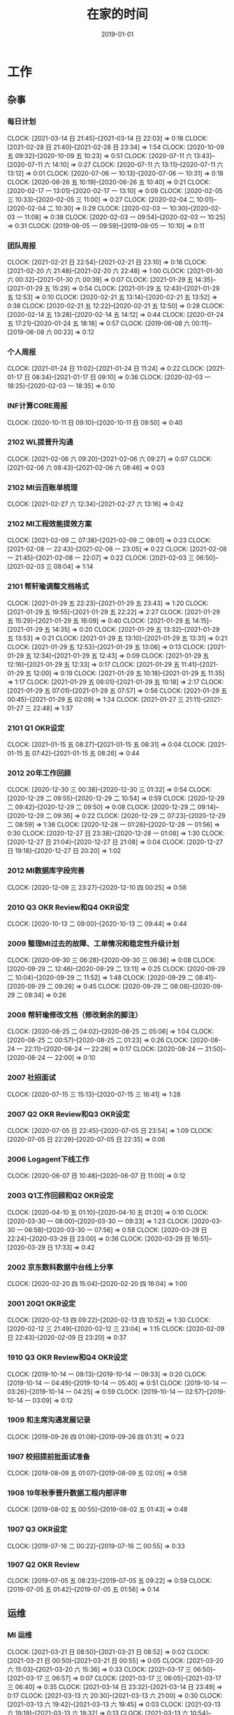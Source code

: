 #+TITLE: 在家的时间 
#+DATE: 2019-01-01

* 工作
** 杂事
*** 每日计划
    CLOCK: [2021-03-14 日 21:45]--[2021-03-14 日 22:03] =>  0:18
    CLOCK: [2021-02-28 日 21:40]--[2021-02-28 日 23:34] =>  1:54
    CLOCK: [2020-10-09 五 09:32]--[2020-10-09 五 10:23] =>  0:51
    CLOCK: [2020-07-11 六 13:43]--[2020-07-11 六 14:10] =>  0:27
    CLOCK: [2020-07-11 六 13:11]--[2020-07-11 六 13:12] =>  0:01
    CLOCK: [2020-07-06 一 10:13]--[2020-07-06 一 10:31] =>  0:18
    CLOCK: [2020-06-26 五 10:19]--[2020-06-26 五 10:40] =>  0:21
    CLOCK: [2020-02-17 一 13:01]--[2020-02-17 一 13:10] =>  0:09
    CLOCK: [2020-02-05 三 10:33]--[2020-02-05 三 11:00] =>  0:27
    CLOCK: [2020-02-04 二 10:01]--[2020-02-04 二 10:30] =>  0:29
    CLOCK: [2020-02-03 一 10:30]--[2020-02-03 一 11:08] =>  0:38
    CLOCK: [2020-02-03 一 09:54]--[2020-02-03 一 10:25] =>  0:31
    CLOCK: [2019-08-05 一 09:59]--[2019-08-05 一 10:10] =>  0:11
*** 团队周报
    CLOCK: [2021-02-21 日 22:54]--[2021-02-21 日 23:10] =>  0:16
    CLOCK: [2021-02-20 六 21:48]--[2021-02-20 六 22:48] =>  1:00
    CLOCK: [2021-01-30 六 00:32]--[2021-01-30 六 00:39] =>  0:07
    CLOCK: [2021-01-29 五 14:35]--[2021-01-29 五 15:29] =>  0:54
    CLOCK: [2021-01-29 五 12:43]--[2021-01-29 五 12:53] =>  0:10
    CLOCK: [2020-02-21 五 13:14]--[2020-02-21 五 13:52] =>  0:38
    CLOCK: [2020-02-21 五 12:22]--[2020-02-21 五 12:50] =>  0:28
    CLOCK: [2020-02-14 五 13:28]--[2020-02-14 五 14:12] =>  0:44
    CLOCK: [2020-01-24 五 17:21]--[2020-01-24 五 18:18] =>  0:57
    CLOCK: [2019-06-08 六 00:11]--[2019-06-08 六 00:23] =>  0:12
*** 个人周报
    CLOCK: [2021-01-24 日 11:02]--[2021-01-24 日 11:24] =>  0:22
    CLOCK: [2021-01-17 日 08:34]--[2021-01-17 日 09:10] =>  0:36
    CLOCK: [2020-02-03 一 18:25]--[2020-02-03 一 18:35] =>  0:10
*** INF计算CORE周报
    CLOCK: [2020-10-11 日 09:10]--[2020-10-11 日 09:50] =>  0:40
*** 2102 WL提晋升沟通
    CLOCK: [2021-02-06 六 09:20]--[2021-02-06 六 09:27] =>  0:07
    CLOCK: [2021-02-06 六 08:43]--[2021-02-06 六 08:46] =>  0:03
*** 2102 MI云百账单梳理
    CLOCK: [2021-02-27 六 12:34]--[2021-02-27 六 13:16] =>  0:42
*** 2102 MI工程效能提效方案
    CLOCK: [2021-02-09 二 07:38]--[2021-02-09 二 08:01] =>  0:23
    CLOCK: [2021-02-08 一 22:43]--[2021-02-08 一 23:05] =>  0:22
    CLOCK: [2021-02-08 一 21:45]--[2021-02-08 一 22:07] =>  0:22
    CLOCK: [2021-02-03 三 06:50]--[2021-02-03 三 08:04] =>  1:14
*** 2101 帮轩瑜调整文档格式
    CLOCK: [2021-01-29 五 22:23]--[2021-01-29 五 23:43] =>  1:20
    CLOCK: [2021-01-29 五 19:55]--[2021-01-29 五 22:22] =>  2:27
    CLOCK: [2021-01-29 五 15:29]--[2021-01-29 五 16:09] =>  0:40
    CLOCK: [2021-01-29 五 14:15]--[2021-01-29 五 14:35] =>  0:20
    CLOCK: [2021-01-29 五 13:32]--[2021-01-29 五 13:53] =>  0:21
    CLOCK: [2021-01-29 五 13:10]--[2021-01-29 五 13:31] =>  0:21
    CLOCK: [2021-01-29 五 12:53]--[2021-01-29 五 13:06] =>  0:13
    CLOCK: [2021-01-29 五 12:34]--[2021-01-29 五 12:43] =>  0:09
    CLOCK: [2021-01-29 五 12:16]--[2021-01-29 五 12:33] =>  0:17
    CLOCK: [2021-01-29 五 11:41]--[2021-01-29 五 12:00] =>  0:19
    CLOCK: [2021-01-29 五 10:18]--[2021-01-29 五 11:35] =>  1:17
    CLOCK: [2021-01-29 五 08:01]--[2021-01-29 五 10:18] =>  2:17
    CLOCK: [2021-01-29 五 07:01]--[2021-01-29 五 07:57] =>  0:56
    CLOCK: [2021-01-29 五 00:45]--[2021-01-29 五 02:09] =>  1:24
    CLOCK: [2021-01-27 三 21:11]--[2021-01-27 三 22:48] =>  1:37
*** 2101 Q1 OKR设定
    CLOCK: [2021-01-15 五 08:27]--[2021-01-15 五 08:31] =>  0:04
    CLOCK: [2021-01-15 五 07:42]--[2021-01-15 五 08:26] =>  0:44
*** 2012 20年工作回顾
    CLOCK: [2020-12-30 三 00:38]--[2020-12-30 三 01:32] =>  0:54
    CLOCK: [2020-12-29 二 09:55]--[2020-12-29 二 10:54] =>  0:59
    CLOCK: [2020-12-29 二 09:42]--[2020-12-29 二 09:50] =>  0:08
    CLOCK: [2020-12-29 二 09:14]--[2020-12-29 二 09:36] =>  0:22
    CLOCK: [2020-12-29 二 07:23]--[2020-12-29 二 08:59] =>  1:36
    CLOCK: [2020-12-28 一 01:26]--[2020-12-28 一 01:56] =>  0:30
    CLOCK: [2020-12-27 日 23:38]--[2020-12-28 一 01:08] =>  1:30
    CLOCK: [2020-12-27 日 21:04]--[2020-12-27 日 21:08] =>  0:04
    CLOCK: [2020-12-27 日 19:18]--[2020-12-27 日 20:20] =>  1:02
*** 2012 MI数据库字段完善
    CLOCK: [2020-12-09 三 23:27]--[2020-12-10 四 00:25] =>  0:58
*** 2010 Q3 OKR Review和Q4 OKR设定
    CLOCK: [2020-10-13 二 09:00]--[2020-10-13 二 09:44] =>  0:44
*** 2009 整理MI过去的故障、工单情况和稳定性升级计划
    CLOCK: [2020-09-30 三 06:28]--[2020-09-30 三 06:36] =>  0:08
    CLOCK: [2020-09-29 二 12:46]--[2020-09-29 二 13:11] =>  0:25
    CLOCK: [2020-09-29 二 10:04]--[2020-09-29 二 11:52] =>  1:48
    CLOCK: [2020-09-29 二 08:41]--[2020-09-29 二 09:26] =>  0:45
    CLOCK: [2020-09-29 二 08:08]--[2020-09-29 二 08:34] =>  0:26
*** 2008 帮轩瑜修改文档（修改剩余的脚注）
    CLOCK: [2020-08-25 二 04:02]--[2020-08-25 二 05:06] =>  1:04
    CLOCK: [2020-08-25 二 00:57]--[2020-08-25 二 01:23] =>  0:26
    CLOCK: [2020-08-24 一 22:11]--[2020-08-24 一 22:28] =>  0:17
    CLOCK: [2020-08-24 一 21:50]--[2020-08-24 一 22:00] =>  0:10
*** 2007 社招面试
    CLOCK: [2020-07-15 三 15:13]--[2020-07-15 三 16:41] =>  1:28
*** 2007 Q2 OKR Review和Q3 OKR设定
    CLOCK: [2020-07-05 日 22:45]--[2020-07-05 日 23:54] =>  1:09
    CLOCK: [2020-07-05 日 22:29]--[2020-07-05 日 22:35] =>  0:06
*** 2006 Logagent下线工作
    CLOCK: [2020-06-07 日 10:48]--[2020-06-07 日 11:00] =>  0:12
*** 2003 Q1工作回顾和Q2 OKR设定
    CLOCK: [2020-04-10 五 01:10]--[2020-04-10 五 01:20] =>  0:10
    CLOCK: [2020-03-30 一 08:00]--[2020-03-30 一 09:23] =>  1:23
    CLOCK: [2020-03-30 一 06:58]--[2020-03-30 一 07:56] =>  0:58
    CLOCK: [2020-03-29 日 22:24]--[2020-03-29 日 23:00] =>  0:36
    CLOCK: [2020-03-29 日 16:51]--[2020-03-29 日 17:33] =>  0:42
*** 2002 京东数科数据中台线上分享
    CLOCK: [2020-02-20 四 15:04]--[2020-02-20 四 16:04] =>  1:00
*** 2001 20Q1 OKR设定
    CLOCK: [2020-02-13 四 09:22]--[2020-02-13 四 10:52] =>  1:30
    CLOCK: [2020-02-12 三 21:49]--[2020-02-12 三 23:04] =>  1:15
    CLOCK: [2020-02-09 日 22:43]--[2020-02-09 日 23:20] =>  0:37
*** 1910 Q3 OKR Review和Q4 OKR设定
    CLOCK: [2019-10-14 一 09:13]--[2019-10-14 一 09:33] =>  0:20
    CLOCK: [2019-10-14 一 04:49]--[2019-10-14 一 05:40] =>  0:51
    CLOCK: [2019-10-14 一 03:26]--[2019-10-14 一 04:25] =>  0:59
    CLOCK: [2019-10-14 一 02:57]--[2019-10-14 一 03:09] =>  0:12
*** 1909 和主席沟通发展记录
    CLOCK: [2019-09-26 四 01:08]--[2019-09-26 四 01:31] =>  0:23
*** 1907 校招提前批面试准备
    CLOCK: [2019-08-09 五 01:07]--[2019-08-09 五 02:05] =>  0:58
*** 1908 19年秋季晋升数据工程内部评审
    CLOCK: [2019-08-02 五 00:55]--[2019-08-02 五 01:43] =>  0:48
*** 1907 Q3 OKR设定
    CLOCK: [2019-07-16 二 00:22]--[2019-07-16 二 00:55] =>  0:33
*** 1907 Q2 OKR Review
    CLOCK: [2019-07-05 五 08:23]--[2019-07-05 五 09:22] =>  0:59
    CLOCK: [2019-07-05 五 01:42]--[2019-07-05 五 01:56] =>  0:14
** 运维
*** MI 运维
    CLOCK: [2021-03-21 日 08:50]--[2021-03-21 日 08:52] =>  0:02
    CLOCK: [2021-03-21 日 00:50]--[2021-03-21 日 00:55] =>  0:05
    CLOCK: [2021-03-20 六 15:03]--[2021-03-20 六 15:36] =>  0:33
    CLOCK: [2021-03-17 三 06:50]--[2021-03-17 三 06:57] =>  0:07
    CLOCK: [2021-03-17 三 06:05]--[2021-03-17 三 06:40] =>  0:35
    CLOCK: [2021-03-14 日 23:32]--[2021-03-14 日 23:49] =>  0:17
    CLOCK: [2021-03-13 六 20:30]--[2021-03-13 六 21:00] =>  0:30
    CLOCK: [2021-03-13 六 19:42]--[2021-03-13 六 19:45] =>  0:03
    CLOCK: [2021-03-13 六 19:19]--[2021-03-13 六 19:32] =>  0:13
    CLOCK: [2021-03-13 六 10:54]--[2021-03-13 六 11:21] =>  0:27
    CLOCK: [2021-03-11 四 08:42]--[2021-03-11 四 09:13] =>  0:31
    CLOCK: [2021-03-11 四 04:20]--[2021-03-11 四 04:30] =>  0:10
    CLOCK: [2021-03-10 三 07:42]--[2021-03-10 三 08:06] =>  0:24
    CLOCK: [2021-03-10 三 00:05]--[2021-03-10 三 00:15] =>  0:10
    CLOCK: [2021-03-09 二 00:10]--[2021-03-09 二 00:20] =>  0:10
    CLOCK: [2021-03-08 一 03:12]--[2021-03-08 一 04:04] =>  0:52
    CLOCK: [2021-03-07 日 20:41]--[2021-03-07 日 21:12] =>  0:31
    CLOCK: [2021-03-06 六 15:16]--[2021-03-06 六 15:50] =>  0:34
    CLOCK: [2021-03-06 六 06:08]--[2021-03-06 六 06:30] =>  0:22
    CLOCK: [2021-03-06 六 05:45]--[2021-03-06 六 06:01] =>  0:16
    CLOCK: [2021-03-03 三 07:16]--[2021-03-03 三 08:04] =>  0:48
    CLOCK: [2021-03-02 二 05:31]--[2021-03-02 二 05:32] =>  0:01
    CLOCK: [2021-03-01 一 09:07]--[2021-03-01 一 09:55] =>  0:48
    CLOCK: [2021-02-28 日 10:36]--[2021-02-28 日 10:53] =>  0:17
    CLOCK: [2021-02-28 日 01:25]--[2021-02-28 日 01:54] =>  0:29
    CLOCK: [2021-02-27 六 21:50]--[2021-02-27 六 22:01] =>  0:11
    CLOCK: [2021-02-26 五 23:52]--[2021-02-27 六 00:11] =>  0:19
    CLOCK: [2021-02-26 五 23:07]--[2021-02-26 五 23:44] =>  0:37
    CLOCK: [2021-02-26 五 22:05]--[2021-02-26 五 22:12] =>  0:07
    CLOCK: [2021-02-23 二 23:24]--[2021-02-24 三 00:07] =>  0:43
    CLOCK: [2021-02-21 日 05:15]--[2021-02-21 日 05:22] =>  0:07
    CLOCK: [2021-02-21 日 04:00]--[2021-02-21 日 04:20] =>  0:20
    CLOCK: [2021-02-21 日 00:47]--[2021-02-21 日 00:48] =>  0:01
    CLOCK: [2021-02-20 六 20:50]--[2021-02-20 六 20:58] =>  0:08
    CLOCK: [2021-02-19 五 22:21]--[2021-02-19 五 22:40] =>  0:19
    CLOCK: [2021-02-18 四 22:59]--[2021-02-18 四 23:03] =>  0:04
    CLOCK: [2021-02-18 四 22:31]--[2021-02-18 四 22:37] =>  0:06
    CLOCK: [2021-02-18 四 22:23]--[2021-02-18 四 22:27] =>  0:04
    CLOCK: [2021-02-18 四 21:24]--[2021-02-18 四 22:23] =>  0:59
    CLOCK: [2021-02-17 三 10:59]--[2021-02-17 三 11:07] =>  0:08
    CLOCK: [2021-02-17 三 06:13]--[2021-02-17 三 06:50] =>  0:37
    CLOCK: [2021-02-16 二 09:29]--[2021-02-16 二 10:09] =>  0:40
    CLOCK: [2021-02-15 一 23:09]--[2021-02-15 一 23:55] =>  0:46
    CLOCK: [2021-02-11 四 01:50]--[2021-02-11 四 02:06] =>  0:16
    CLOCK: [2021-02-10 三 18:21]--[2021-02-10 三 18:40] =>  0:19
    CLOCK: [2021-02-09 二 21:29]--[2021-02-09 二 21:31] =>  0:02
    CLOCK: [2021-02-08 一 20:35]--[2021-02-08 一 21:45] =>  1:10
    CLOCK: [2021-02-07 日 06:41]--[2021-02-07 日 06:50] =>  0:09
    CLOCK: [2021-02-07 日 01:05]--[2021-02-07 日 01:07] =>  0:02
    CLOCK: [2021-02-06 六 11:16]--[2021-02-06 六 11:45] =>  0:29
    CLOCK: [2021-02-06 六 10:26]--[2021-02-06 六 10:29] =>  0:03
    CLOCK: [2021-02-04 四 23:30]--[2021-02-04 四 23:49] =>  0:19
    CLOCK: [2021-02-03 三 22:47]--[2021-02-03 三 22:55] =>  0:08
    CLOCK: [2021-02-02 二 08:19]--[2021-02-02 二 08:35] =>  0:16
    CLOCK: [2021-02-02 二 07:19]--[2021-02-02 二 08:07] =>  0:48
    CLOCK: [2021-02-01 一 03:43]--[2021-02-01 一 04:09] =>  0:26
    CLOCK: [2021-01-31 日 11:20]--[2021-01-31 日 11:53] =>  0:33
    CLOCK: [2021-01-31 日 10:22]--[2021-01-31 日 10:43] =>  0:21
    CLOCK: [2021-01-31 日 09:51]--[2021-01-31 日 10:02] =>  0:11
    CLOCK: [2021-01-31 日 00:13]--[2021-01-31 日 00:30] =>  0:17
    CLOCK: [2021-01-30 六 22:51]--[2021-01-30 六 23:27] =>  0:36
    CLOCK: [2021-01-30 六 22:19]--[2021-01-30 六 22:35] =>  0:16
    CLOCK: [2021-01-30 六 08:00]--[2021-01-30 六 08:21] =>  0:21
    CLOCK: [2021-01-27 三 20:49]--[2021-01-27 三 21:02] =>  0:13
    CLOCK: [2021-01-26 二 23:42]--[2021-01-27 三 00:00] =>  0:18
    CLOCK: [2021-01-25 一 20:00]--[2021-01-25 一 20:01] =>  0:01
    CLOCK: [2021-01-25 一 19:28]--[2021-01-25 一 19:59] =>  0:31
    CLOCK: [2021-01-25 一 17:33]--[2021-01-25 一 17:56] =>  0:23
    CLOCK: [2021-01-23 六 07:36]--[2021-01-23 六 09:00] =>  1:24
    CLOCK: [2021-01-22 五 20:31]--[2021-01-22 五 21:34] =>  1:03
    CLOCK: [2021-01-22 五 09:58]--[2021-01-22 五 10:12] =>  0:14
    CLOCK: [2021-01-22 五 09:43]--[2021-01-22 五 09:48] =>  0:05
    CLOCK: [2021-01-22 五 09:10]--[2021-01-22 五 09:20] =>  0:10
    CLOCK: [2021-01-22 五 07:48]--[2021-01-22 五 08:24] =>  0:36
    CLOCK: [2021-01-22 五 06:48]--[2021-01-22 五 07:44] =>  0:56
    CLOCK: [2021-01-20 三 00:16]--[2021-01-20 三 00:33] =>  0:17
    CLOCK: [2021-01-19 二 07:58]--[2021-01-19 二 08:45] =>  0:47
    CLOCK: [2021-01-16 六 22:40]--[2021-01-16 六 22:48] =>  0:08
    CLOCK: [2021-01-16 六 21:03]--[2021-01-16 六 21:42] =>  0:39
    CLOCK: [2021-01-15 五 22:50]--[2021-01-15 五 22:55] =>  0:05
    CLOCK: [2021-01-15 五 22:17]--[2021-01-15 五 22:44] =>  0:27
    CLOCK: [2021-01-14 四 08:10]--[2021-01-14 四 08:25] =>  0:15
    CLOCK: [2021-01-07 四 07:43]--[2021-01-07 四 08:14] =>  0:31
    CLOCK: [2021-01-04 一 10:15]--[2021-01-04 一 11:03] =>  0:48
    CLOCK: [2021-01-04 一 08:26]--[2021-01-04 一 08:43] =>  0:17
    CLOCK: [2021-01-03 日 18:39]--[2021-01-03 日 18:52] =>  0:13
    CLOCK: [2021-01-01 五 23:15]--[2021-01-01 五 23:52] =>  0:37
    CLOCK: [2021-01-01 五 13:25]--[2021-01-01 五 13:30] =>  0:05
    CLOCK: [2021-01-01 五 12:43]--[2021-01-01 五 12:55] =>  0:12
    CLOCK: [2020-12-27 日 09:55]--[2020-12-27 日 10:18] =>  0:23
    CLOCK: [2020-12-21 一 12:42]--[2020-12-21 一 12:47] =>  0:05
    CLOCK: [2020-12-21 一 10:44]--[2020-12-21 一 11:29] =>  0:45
    CLOCK: [2020-12-19 六 22:44]--[2020-12-19 六 22:48] =>  0:04
    CLOCK: [2020-12-19 六 21:24]--[2020-12-19 六 22:36] =>  1:12
    CLOCK: [2020-12-19 六 08:54]--[2020-12-19 六 09:43] =>  0:49
    CLOCK: [2020-12-19 六 00:45]--[2020-12-19 六 01:02] =>  0:17
    CLOCK: [2020-12-19 六 00:07]--[2020-12-19 六 00:38] =>  0:31
    CLOCK: [2020-12-18 五 23:17]--[2020-12-18 五 23:41] =>  0:24
    CLOCK: [2020-12-18 五 09:18]--[2020-12-18 五 10:09] =>  0:51
    CLOCK: [2020-12-16 三 20:27]--[2020-12-16 三 20:33] =>  0:06
    CLOCK: [2020-12-16 三 16:16]--[2020-12-16 三 17:53] =>  1:37
    CLOCK: [2020-12-16 三 14:11]--[2020-12-16 三 14:14] =>  0:03
    CLOCK: [2020-12-16 三 12:25]--[2020-12-16 三 12:40] =>  0:15
    CLOCK: [2020-12-15 二 23:45]--[2020-12-16 三 00:06] =>  0:21
    CLOCK: [2020-12-15 二 22:59]--[2020-12-15 二 23:25] =>  0:26
    CLOCK: [2020-12-14 一 05:09]--[2020-12-14 一 05:52] =>  0:43
    CLOCK: [2020-12-12 六 15:47]--[2020-12-12 六 16:30] =>  0:43
    CLOCK: [2020-12-09 三 22:45]--[2020-12-09 三 23:00] =>  0:15
    CLOCK: [2020-12-07 一 22:40]--[2020-12-07 一 22:59] =>  0:19
    CLOCK: [2020-12-05 六 13:03]--[2020-12-05 六 13:18] =>  0:15
    CLOCK: [2020-12-05 六 08:33]--[2020-12-05 六 08:41] =>  0:08
    CLOCK: [2020-12-01 二 23:07]--[2020-12-02 三 01:32] =>  2:25
    CLOCK: [2020-11-29 日 13:24]--[2020-11-29 日 13:28] =>  0:04
    CLOCK: [2020-11-29 日 12:41]--[2020-11-29 日 12:52] =>  0:11
    CLOCK: [2020-11-29 日 11:57]--[2020-11-29 日 12:02] =>  0:05
    CLOCK: [2020-11-29 日 10:59]--[2020-11-29 日 11:39] =>  0:40
    CLOCK: [2020-11-29 日 10:26]--[2020-11-29 日 10:40] =>  0:14
    CLOCK: [2020-11-29 日 09:54]--[2020-11-29 日 09:59] =>  0:05
    CLOCK: [2020-11-28 六 07:24]--[2020-11-28 六 07:38] =>  0:14
    CLOCK: [2020-11-27 五 00:00]--[2020-11-27 五 00:30] =>  0:30
    CLOCK: [2020-11-26 四 22:59]--[2020-11-26 四 23:16] =>  0:17
    CLOCK: [2020-11-26 四 22:34]--[2020-11-26 四 22:45] =>  0:11
    CLOCK: [2020-11-26 四 21:38]--[2020-11-26 四 21:48] =>  0:10
    CLOCK: [2020-11-25 三 07:55]--[2020-11-25 三 08:20] =>  0:25
    CLOCK: [2020-11-22 日 06:06]--[2020-11-22 日 06:51] =>  0:45
    CLOCK: [2020-11-17 二 07:32]--[2020-11-17 二 08:00] =>  0:28
    CLOCK: [2020-11-14 六 05:18]--[2020-11-14 六 05:57] =>  0:39
    CLOCK: [2020-11-13 五 23:35]--[2020-11-14 六 00:36] =>  1:01
    CLOCK: [2020-11-12 四 08:16]--[2020-11-12 四 08:54] =>  0:38
    CLOCK: [2020-11-08 日 10:21]--[2020-11-08 日 10:28] =>  0:07
    CLOCK: [2020-11-08 日 09:58]--[2020-11-08 日 10:18] =>  0:20
    CLOCK: [2020-11-07 六 09:34]--[2020-11-07 六 09:35] =>  0:01
    CLOCK: [2020-11-02 一 20:22]--[2020-11-02 一 20:37] =>  0:15
    CLOCK: [2020-10-31 六 08:01]--[2020-10-31 六 08:54] =>  0:53
    CLOCK: [2020-10-29 四 23:00]--[2020-10-29 四 23:02] =>  0:02
    CLOCK: [2020-10-29 四 22:37]--[2020-10-29 四 22:52] =>  0:15
    CLOCK: [2020-10-21 三 07:42]--[2020-10-21 三 07:51] =>  0:09
    CLOCK: [2020-10-20 二 23:08]--[2020-10-20 二 23:43] =>  0:35
    CLOCK: [2020-10-15 四 00:01]--[2020-10-15 四 01:32] =>  1:31
    CLOCK: [2020-10-14 三 23:14]--[2020-10-14 三 23:21] =>  0:07
    CLOCK: [2020-10-09 五 10:23]--[2020-10-09 五 11:30] =>  1:07
    CLOCK: [2020-10-07 三 20:13]--[2020-10-07 三 21:20] =>  1:07
    CLOCK: [2020-10-06 二 20:05]--[2020-10-06 二 20:25] =>  0:20
    CLOCK: [2020-09-30 三 22:32]--[2020-09-30 三 23:05] =>  0:33
    CLOCK: [2020-09-21 一 17:32]--[2020-09-21 一 17:52] =>  0:20
    CLOCK: [2020-09-21 一 11:40]--[2020-09-21 一 12:11] =>  0:31
    CLOCK: [2020-09-21 一 10:20]--[2020-09-21 一 11:02] =>  0:42
    CLOCK: [2020-08-27 四 21:57]--[2020-08-27 四 22:23] =>  0:26
    CLOCK: [2020-08-27 四 21:20]--[2020-08-27 四 21:47] =>  0:27
    CLOCK: [2020-08-25 二 20:50]--[2020-08-25 二 21:03] =>  0:13
    CLOCK: [2020-08-01 六 09:14]--[2020-08-01 六 09:21] =>  0:07
    CLOCK: [2020-08-01 六 08:11]--[2020-08-01 六 08:30] =>  0:19
    CLOCK: [2020-07-31 五 00:35]--[2020-07-31 五 00:50] =>  0:15
    CLOCK: [2020-07-30 四 02:23]--[2020-07-30 四 02:29] =>  0:06
    CLOCK: [2020-07-16 四 21:09]--[2020-07-16 四 22:04] =>  0:55
    CLOCK: [2020-07-15 三 11:32]--[2020-07-15 三 11:47] =>  0:15
    CLOCK: [2020-07-14 二 21:50]--[2020-07-14 二 22:05] =>  0:15
    CLOCK: [2020-07-14 二 09:03]--[2020-07-14 二 09:19] =>  0:16
    CLOCK: [2020-07-11 六 08:21]--[2020-07-11 六 08:24] =>  0:03
    CLOCK: [2020-07-10 五 07:54]--[2020-07-10 五 08:03] =>  0:09
    CLOCK: [2020-07-09 四 01:43]--[2020-07-09 四 01:47] =>  0:04
    CLOCK: [2020-07-08 三 19:56]--[2020-07-08 三 20:05] =>  0:09
    CLOCK: [2020-07-07 二 16:50]--[2020-07-07 二 16:58] =>  0:08
    CLOCK: [2020-07-07 二 16:28]--[2020-07-07 二 16:50] =>  0:22
    CLOCK: [2020-07-06 一 18:10]--[2020-07-06 一 18:16] =>  0:06
    CLOCK: [2020-07-06 一 18:07]--[2020-07-06 一 18:10] =>  0:03
    CLOCK: [2020-07-06 一 16:26]--[2020-07-06 一 16:33] =>  0:07
    CLOCK: [2020-07-06 一 12:30]--[2020-07-06 一 12:42] =>  0:12
    CLOCK: [2020-07-01 三 07:20]--[2020-07-01 三 07:33] =>  0:13
    CLOCK: [2020-07-01 三 06:59]--[2020-07-01 三 07:19] =>  0:20
    CLOCK: [2020-06-30 二 07:39]--[2020-06-30 二 08:10] =>  0:31
    CLOCK: [2020-06-26 五 15:07]--[2020-06-26 五 15:15] =>  0:08
    CLOCK: [2020-06-25 四 11:21]--[2020-06-25 四 11:25] =>  0:04
    CLOCK: [2020-06-25 四 10:32]--[2020-06-25 四 11:16] =>  0:44
    CLOCK: [2020-06-20 六 07:07]--[2020-06-20 六 07:30] =>  0:23
    CLOCK: [2020-06-20 六 07:00]--[2020-06-20 六 07:01] =>  0:01
    CLOCK: [2020-06-19 五 23:38]--[2020-06-19 五 23:57] =>  0:19
    CLOCK: [2020-06-19 五 08:42]--[2020-06-19 五 09:08] =>  0:26
    CLOCK: [2020-06-18 四 10:02]--[2020-06-18 四 10:13] =>  0:11
    CLOCK: [2020-06-18 四 08:50]--[2020-06-18 四 09:23] =>  0:33
    CLOCK: [2020-06-16 二 01:56]--[2020-06-16 二 02:42] =>  0:46
    CLOCK: [2020-06-06 六 12:02]--[2020-06-06 六 12:12] =>  0:10
    CLOCK: [2020-05-30 六 15:27]--[2020-05-30 六 15:49] =>  0:22
    CLOCK: [2020-05-29 五 23:11]--[2020-05-29 五 23:29] =>  0:18
    CLOCK: [2020-05-27 三 21:16]--[2020-05-27 三 22:03] =>  0:47
    CLOCK: [2020-05-23 六 10:40]--[2020-05-23 六 10:43] =>  0:03
    CLOCK: [2020-05-23 六 09:35]--[2020-05-23 六 10:32] =>  0:57
    CLOCK: [2020-05-22 五 21:49]--[2020-05-22 五 21:56] =>  0:07
    CLOCK: [2020-05-22 五 20:59]--[2020-05-22 五 21:26] =>  0:27
    CLOCK: [2020-05-20 三 23:40]--[2020-05-21 四 00:02] =>  0:22
    CLOCK: [2020-05-12 二 02:47]--[2020-05-12 二 02:50] =>  0:03
    CLOCK: [2020-05-10 日 14:31]--[2020-05-10 日 15:24] =>  0:53
    CLOCK: [2020-05-09 六 23:10]--[2020-05-09 六 23:18] =>  0:08
    CLOCK: [2020-05-09 六 22:58]--[2020-05-09 六 23:09] =>  0:11
    CLOCK: [2020-04-21 二 01:22]--[2020-04-21 二 02:14] =>  0:52
    CLOCK: [2020-04-19 日 09:39]--[2020-04-19 日 09:47] =>  0:08
    CLOCK: [2020-04-18 六 22:42]--[2020-04-18 六 22:59] =>  0:17
    CLOCK: [2020-04-18 六 16:34]--[2020-04-18 六 17:10] =>  0:36
    CLOCK: [2020-04-09 四 23:01]--[2020-04-09 四 23:11] =>  0:10
    CLOCK: [2020-04-09 四 22:42]--[2020-04-09 四 22:57] =>  0:15
    CLOCK: [2020-04-06 一 10:10]--[2020-04-06 一 10:26] =>  0:16
    CLOCK: [2020-04-04 六 23:36]--[2020-04-05 日 00:03] =>  0:27
    CLOCK: [2020-04-04 六 22:29]--[2020-04-04 六 22:50] =>  0:21
    CLOCK: [2020-04-02 四 22:09]--[2020-04-02 四 23:21] =>  1:12
    CLOCK: [2020-03-27 五 23:27]--[2020-03-27 五 23:56] =>  0:29
    CLOCK: [2020-03-27 五 22:49]--[2020-03-27 五 23:03] =>  0:14
    CLOCK: [2020-03-15 日 17:00]--[2020-03-15 日 17:20] =>  0:20
    CLOCK: [2020-03-11 三 19:56]--[2020-03-11 三 20:47] =>  0:51
    CLOCK: [2020-03-11 三 18:16]--[2020-03-11 三 18:24] =>  0:08
    CLOCK: [2020-03-11 三 16:07]--[2020-03-11 三 17:07] =>  1:00
    CLOCK: [2020-03-11 三 02:30]--[2020-03-11 三 02:54] =>  0:24
    CLOCK: [2020-03-11 三 00:56]--[2020-03-11 三 01:12] =>  0:16
    CLOCK: [2020-03-10 二 23:01]--[2020-03-10 二 23:11] =>  0:10
    CLOCK: [2020-03-10 二 20:08]--[2020-03-10 二 21:55] =>  1:47
    CLOCK: [2020-03-10 二 15:30]--[2020-03-10 二 16:20] =>  0:50
    CLOCK: [2020-03-03 二 21:14]--[2020-03-03 二 21:59] =>  0:45
    CLOCK: [2020-03-02 一 21:55]--[2020-03-02 一 22:32] =>  0:37
    CLOCK: [2020-02-26 三 20:36]--[2020-02-26 三 21:40] =>  1:04
    CLOCK: [2020-02-25 二 00:10]--[2020-02-25 二 00:31] =>  0:21
    CLOCK: [2020-02-24 一 22:41]--[2020-02-24 一 22:52] =>  0:11
    CLOCK: [2020-02-24 一 21:53]--[2020-02-24 一 22:39] =>  0:46
    CLOCK: [2020-02-21 五 20:12]--[2020-02-21 五 20:32] =>  0:20
    CLOCK: [2020-02-21 五 11:03]--[2020-02-21 五 11:57] =>  0:54
    CLOCK: [2020-02-21 五 10:37]--[2020-02-21 五 10:48] =>  0:11
    CLOCK: [2020-02-20 四 19:46]--[2020-02-20 四 21:12] =>  1:26
    CLOCK: [2020-02-19 三 21:45]--[2020-02-19 三 23:16] =>  1:31
    CLOCK: [2020-02-18 二 20:16]--[2020-02-18 二 20:38] =>  0:22
    CLOCK: [2020-02-16 日 13:10]--[2020-02-16 日 13:19] =>  0:09
    CLOCK: [2020-02-16 日 01:13]--[2020-02-16 日 01:18] =>  0:05
    CLOCK: [2020-02-15 六 23:28]--[2020-02-16 日 00:49] =>  1:21
    CLOCK: [2020-02-15 六 20:10]--[2020-02-15 六 20:31] =>  0:21
    CLOCK: [2020-02-14 五 15:48]--[2020-02-14 五 16:12] =>  0:24
    CLOCK: [2020-02-14 五 14:12]--[2020-02-14 五 14:33] =>  0:21
    CLOCK: [2020-02-14 五 11:42]--[2020-02-14 五 12:10] =>  0:28
    CLOCK: [2020-02-14 五 11:36]--[2020-02-14 五 11:42] =>  0:06
    CLOCK: [2020-02-13 四 21:12]--[2020-02-13 四 21:40] =>  0:28
    CLOCK: [2020-02-13 四 16:50]--[2020-02-13 四 16:51] =>  0:01
    CLOCK: [2020-02-13 四 16:02]--[2020-02-13 四 16:43] =>  0:41
    CLOCK: [2020-02-10 一 13:22]--[2020-02-10 一 13:32] =>  0:10
    CLOCK: [2020-02-10 一 11:59]--[2020-02-10 一 12:10] =>  0:11
    CLOCK: [2020-02-09 日 14:41]--[2020-02-09 日 15:10] =>  0:29
    CLOCK: [2020-02-08 六 00:25]--[2020-02-08 六 00:33] =>  0:08
    CLOCK: [2020-02-06 四 19:49]--[2020-02-06 四 20:00] =>  0:11
    CLOCK: [2020-02-06 四 19:10]--[2020-02-06 四 19:22] =>  0:12
    CLOCK: [2020-02-06 四 11:51]--[2020-02-06 四 12:09] =>  0:18
    CLOCK: [2020-02-06 四 11:47]--[2020-02-06 四 11:50] =>  0:03
    CLOCK: [2020-02-06 四 10:43]--[2020-02-06 四 11:30] =>  0:47
    CLOCK: [2020-02-06 四 10:22]--[2020-02-06 四 10:41] =>  0:19
    CLOCK: [2020-02-05 三 19:46]--[2020-02-05 三 21:08] =>  1:22
    CLOCK: [2020-02-05 三 12:35]--[2020-02-05 三 12:41] =>  0:06
    CLOCK: [2020-02-04 二 03:00]--[2020-02-04 二 03:14] =>  0:14
    CLOCK: [2020-02-03 一 17:29]--[2020-02-03 一 17:58] =>  0:29
    CLOCK: [2020-02-02 日 01:46]--[2020-02-02 日 02:00] =>  0:14
    CLOCK: [2020-01-27 一 10:57]--[2020-01-27 一 11:06] =>  0:09
    CLOCK: [2020-01-23 四 01:57]--[2020-01-23 四 02:19] =>  0:22
    CLOCK: [2020-01-22 三 23:09]--[2020-01-22 三 23:23] =>  0:14
    CLOCK: [2020-01-10 五 03:47]--[2020-01-10 五 03:50] =>  0:03
    CLOCK: [2020-01-10 五 02:49]--[2020-01-10 五 03:24] =>  0:35
    CLOCK: [2020-01-04 六 07:58]--[2020-01-04 六 08:05] =>  0:07
    CLOCK: [2019-12-27 五 00:47]--[2019-12-27 五 01:12] =>  0:25
    CLOCK: [2019-12-22 日 18:10]--[2019-12-22 日 18:33] =>  0:23
    CLOCK: [2019-12-22 日 17:07]--[2019-12-22 日 17:21] =>  0:14
    CLOCK: [2019-12-22 日 16:01]--[2019-12-22 日 16:52] =>  0:51
    CLOCK: [2019-12-22 日 14:52]--[2019-12-22 日 15:02] =>  0:10
    CLOCK: [2019-12-22 日 13:36]--[2019-12-22 日 14:40] =>  1:04
    CLOCK: [2019-12-21 六 17:18]--[2019-12-21 六 17:41] =>  0:23
    CLOCK: [2019-12-19 四 08:27]--[2019-12-19 四 08:36] =>  0:09
    CLOCK: [2019-12-18 三 23:25]--[2019-12-19 四 00:21] =>  0:56
    CLOCK: [2019-12-15 日 12:02]--[2019-12-15 日 12:23] =>  0:21
    CLOCK: [2019-12-15 日 11:18]--[2019-12-15 日 12:02] =>  0:44
    CLOCK: [2019-12-15 日 09:15]--[2019-12-15 日 09:25] =>  0:10
    CLOCK: [2019-12-14 六 22:34]--[2019-12-14 六 23:40] =>  1:06
    CLOCK: [2019-12-14 六 12:44]--[2019-12-14 六 13:16] =>  0:32
    CLOCK: [2019-12-01 日 11:01]--[2019-12-01 日 11:33] =>  0:32
    CLOCK: [2019-12-01 日 10:23]--[2019-12-01 日 10:39] =>  0:16
    CLOCK: [2019-11-25 一 01:13]--[2019-11-25 一 01:22] =>  0:09
    CLOCK: [2019-11-25 一 00:31]--[2019-11-25 一 00:53] =>  0:22
    CLOCK: [2019-11-16 六 11:57]--[2019-11-16 六 12:27] =>  0:30
    CLOCK: [2019-10-28 一 23:54]--[2019-10-29 二 00:20] =>  0:26
    CLOCK: [2019-09-27 五 02:13]--[2019-09-27 五 02:22] =>  0:09
    CLOCK: [2019-09-22 日 10:55]--[2019-09-22 日 11:17] =>  0:22
    CLOCK: [2019-09-22 日 00:17]--[2019-09-22 日 01:05] =>  0:48
    CLOCK: [2019-08-14 三 00:01]--[2019-08-14 三 00:19] =>  0:18
    CLOCK: [2019-08-13 二 22:54]--[2019-08-13 二 23:32] =>  0:38
    CLOCK: [2019-08-05 一 22:31]--[2019-08-05 一 22:40] =>  0:09
    CLOCK: [2019-08-05 一 18:20]--[2019-08-05 一 18:32] =>  0:12
    CLOCK: [2019-08-04 日 23:47]--[2019-08-05 一 00:02] =>  0:15
    CLOCK: [2019-08-03 六 11:15]--[2019-08-03 六 11:42] =>  0:27
    CLOCK: [2019-07-31 三 02:15]--[2019-07-31 三 02:27] =>  0:12
    CLOCK: [2019-07-25 四 01:41]--[2019-07-25 四 01:57] =>  0:16
    CLOCK: [2019-07-24 三 23:48]--[2019-07-25 四 00:34] =>  0:46
    CLOCK: [2019-07-24 三 23:02]--[2019-07-24 三 23:12] =>  0:10
    CLOCK: [2019-07-22 一 23:59]--[2019-07-23 二 00:10] =>  0:11
    CLOCK: [2019-07-22 一 22:43]--[2019-07-22 一 23:09] =>  0:26
    CLOCK: [2019-07-20 六 23:01]--[2019-07-21 日 00:10] =>  1:09
    CLOCK: [2019-07-09 二 11:32]--[2019-07-09 二 11:58] =>  0:26
    CLOCK: [2019-07-01 一 08:27]--[2019-07-01 一 08:46] =>  0:19
    CLOCK: [2019-07-01 一 08:26]--[2019-07-01 一 08:27] =>  0:01
    CLOCK: [2019-06-29 六 01:24]--[2019-06-29 六 01:47] =>  0:23
    CLOCK: [2019-06-11 二 00:39]--[2019-06-11 二 01:03] =>  0:24
    CLOCK: [2019-06-10 一 23:10]--[2019-06-10 一 23:44] =>  0:34
    CLOCK: [2019-06-01 六 22:55]--[2019-06-01 六 23:23] =>  0:28
    CLOCK: [2019-05-29 三 09:15]--[2019-05-29 三 09:20] =>  0:05
    CLOCK: [2019-05-29 三 05:25]--[2019-05-29 三 06:11] =>  0:46
    CLOCK: [2019-05-28 二 23:49]--[2019-05-29 三 00:32] =>  0:43
    CLOCK: [2019-05-06 一 00:15]--[2019-05-06 一 00:43] =>  0:28
    CLOCK: [2019-04-30 二 01:22]--[2019-04-30 二 01:32] =>  0:10
***
*** 2103 rpm188等master idle突降问题
    CLOCK: [2021-03-21 日 10:34]--[2021-03-21 日 11:45] =>  1:11
    CLOCK: [2021-03-21 日 08:53]--[2021-03-21 日 10:18] =>  1:25
*** 2101 解决zk snapshot过大问题
    CLOCK: [2021-01-31 日 14:12]--[2021-01-31 日 14:41] =>  0:29
*** 2101 排查master压力大rpc失败问题
    CLOCK: [2021-02-21 日 20:48]--[2021-02-21 日 21:03] =>  0:15
    CLOCK: [2021-02-21 日 19:48]--[2021-02-21 日 20:41] =>  0:53
    CLOCK: [2021-02-21 日 19:29]--[2021-02-21 日 19:36] =>  0:07
    CLOCK: [2021-02-21 日 09:25]--[2021-02-21 日 09:39] =>  0:14
    CLOCK: [2021-02-12 五 00:10]--[2021-02-12 五 00:29] =>  0:19
    CLOCK: [2021-02-11 四 09:33]--[2021-02-11 四 09:41] =>  0:08
    CLOCK: [2021-02-11 四 08:41]--[2021-02-11 四 08:58] =>  0:17
    CLOCK: [2021-02-10 三 21:27]--[2021-02-10 三 21:46] =>  0:19
    CLOCK: [2021-02-10 三 19:00]--[2021-02-10 三 19:45] =>  0:45
    CLOCK: [2021-02-06 六 20:11]--[2021-02-06 六 20:24] =>  0:13
    CLOCK: [2021-02-02 二 08:08]--[2021-02-02 二 08:17] =>  0:09
    CLOCK: [2021-02-02 二 00:03]--[2021-02-02 二 00:21] =>  0:18
    CLOCK: [2021-01-31 日 20:23]--[2021-01-31 日 20:34] =>  0:11
    CLOCK: [2021-01-31 日 19:15]--[2021-01-31 日 19:26] =>  0:11
    CLOCK: [2021-01-31 日 18:57]--[2021-01-31 日 19:02] =>  0:05
    CLOCK: [2021-01-31 日 17:11]--[2021-01-31 日 18:57] =>  1:46
    CLOCK: [2021-01-31 日 16:27]--[2021-01-31 日 16:29] =>  0:02
    CLOCK: [2021-01-31 日 16:11]--[2021-01-31 日 16:25] =>  0:14
    CLOCK: [2021-01-31 日 14:41]--[2021-01-31 日 14:42] =>  0:01
    CLOCK: [2021-01-31 日 13:21]--[2021-01-31 日 14:12] =>  0:51
    CLOCK: [2021-01-31 日 12:53]--[2021-01-31 日 13:11] =>  0:18
*** 2101 遗留ToB项目支持：RS
    CLOCK: [2021-02-28 日 10:01]--[2021-02-28 日 10:30] =>  0:29
    CLOCK: [2021-02-27 六 17:38]--[2021-02-27 六 18:20] =>  0:42
    CLOCK: [2021-02-27 六 16:38]--[2021-02-27 六 17:23] =>  0:45
    CLOCK: [2021-01-30 六 13:56]--[2021-01-30 六 14:22] =>  0:26
    CLOCK: [2021-01-30 六 12:28]--[2021-01-30 六 13:21] =>  0:53
    CLOCK: [2021-01-29 五 17:22]--[2021-01-29 五 19:10] =>  1:48
    CLOCK: [2021-01-29 五 16:38]--[2021-01-29 五 17:21] =>  0:43
    CLOCK: [2021-01-29 五 16:09]--[2021-01-29 五 16:30] =>  0:21
    CLOCK: [2021-01-25 一 22:57]--[2021-01-25 一 23:10] =>  0:13
    CLOCK: [2021-01-24 日 17:38]--[2021-01-24 日 17:53] =>  0:15
    CLOCK: [2021-01-24 日 17:16]--[2021-01-24 日 17:29] =>  0:13
    CLOCK: [2021-01-23 六 14:15]--[2021-01-23 六 16:29] =>  2:14
    CLOCK: [2021-01-23 六 13:03]--[2021-01-23 六 13:42] =>  0:39
    CLOCK: [2021-01-23 六 11:01]--[2021-01-23 六 12:11] =>  1:10
    CLOCK: [2021-01-23 六 09:00]--[2021-01-23 六 09:24] =>  0:24
*** 2101 MI ZK snapshot过大导致故障跟进
    CLOCK: [2021-01-17 日 18:18]--[2021-01-17 日 18:47] =>  0:29
    CLOCK: [2021-01-16 六 15:16]--[2021-01-16 六 15:32] =>  0:16
    CLOCK: [2021-01-16 六 13:10]--[2021-01-16 六 13:45] =>  0:35
    CLOCK: [2021-01-16 六 12:37]--[2021-01-16 六 13:06] =>  0:29
    CLOCK: [2021-01-16 六 10:22]--[2021-01-16 六 10:38] =>  0:16
    CLOCK: [2021-01-16 六 09:17]--[2021-01-16 六 10:20] =>  1:03
    CLOCK: [2021-01-16 六 09:12]--[2021-01-16 六 09:16] =>  0:04
    CLOCK: [2021-01-16 六 07:42]--[2021-01-16 六 09:12] =>  1:30
*** 2101 BFE延迟问题跟进
    CLOCK: [2021-01-12 二 09:49]--[2021-01-12 二 10:03] =>  0:14
    CLOCK: [2021-01-12 二 09:22]--[2021-01-12 二 09:28] =>  0:06
    CLOCK: [2021-01-12 二 09:05]--[2021-01-12 二 09:19] =>  0:14
*** 2101 ZK缩容两台导致MI异常
    CLOCK: [2021-01-04 一 23:31]--[2021-01-04 一 23:39] =>  0:08
    CLOCK: [2021-01-04 一 21:00]--[2021-01-04 一 22:46] =>  1:46
    CLOCK: [2021-01-04 一 20:27]--[2021-01-04 一 20:45] =>  0:18
    CLOCK: [2021-01-04 一 19:34]--[2021-01-04 一 20:20] =>  0:46
    CLOCK: [2021-01-04 一 14:16]--[2021-01-04 一 19:26] =>  5:10
*** 2012 解决地图定位扩容节点汇报状态导致延时问题
    CLOCK: [2020-12-31 四 07:53]--[2020-12-31 四 08:32] =>  0:39
    CLOCK: [2020-12-31 四 02:30]--[2020-12-31 四 02:31] =>  0:01
    CLOCK: [2020-12-31 四 01:30]--[2020-12-31 四 01:40] =>  1:00
    CLOCK: [2020-12-31 四 00:01]--[2020-12-31 四 00:33] =>  0:32
    CLOCK: [2020-12-30 三 23:13]--[2020-12-30 三 23:45] =>  0:32
    CLOCK: [2020-12-27 日 00:44]--[2020-12-27 日 02:04] =>  1:20
    CLOCK: [2020-12-26 六 23:54]--[2020-12-27 日 00:01] =>  0:07
    CLOCK: [2020-12-26 六 22:39]--[2020-12-26 六 22:50] =>  0:11
    CLOCK: [2020-12-26 六 21:24]--[2020-12-26 六 22:31] =>  1:07
    CLOCK: [2020-12-26 六 15:54]--[2020-12-26 六 17:16] =>  1:22
    CLOCK: [2020-12-26 六 15:26]--[2020-12-26 六 15:52] =>  0:26
    CLOCK: [2020-12-26 六 14:14]--[2020-12-26 六 14:34] =>  0:20
    CLOCK: [2020-12-26 六 11:47]--[2020-12-26 六 12:13] =>  0:26
    CLOCK: [2020-12-26 六 09:26]--[2020-12-26 六 11:26] =>  2:00
    CLOCK: [2020-12-20 日 11:09]--[2020-12-20 日 11:10] =>  0:01
    CLOCK: [2020-12-20 日 10:16]--[2020-12-20 日 11:08] =>  0:52
    CLOCK: [2020-12-20 日 09:39]--[2020-12-20 日 09:56] =>  0:17
    CLOCK: [2020-12-20 日 08:58]--[2020-12-20 日 09:34] =>  0:36
    CLOCK: [2020-12-20 日 07:34]--[2020-12-20 日 08:30] =>  0:56
*** 2012 MI ZK换机器导致anti数据流阻塞
    CLOCK: [2020-12-28 一 07:54]--[2020-12-28 一 08:12] =>  0:18
    CLOCK: [2020-12-25 五 07:31]--[2020-12-25 五 08:53] =>  1:22
*** 2011 网盟DC：计费日志写西安缓慢
*** 2011 FeedTrace时效性专项支持
    CLOCK: [2020-11-14 六 17:54]--[2020-11-14 六 17:59] =>  0:05
    CLOCK: [2020-11-14 六 14:40]--[2020-11-14 六 15:53] =>  1:13
    CLOCK: [2020-11-13 五 06:23]--[2020-11-13 五 07:00] =>  0:37
    CLOCK: [2020-11-12 四 22:00]--[2020-11-12 四 22:31] =>  0:31
    CLOCK: [2020-11-12 四 21:37]--[2020-11-12 四 21:59] =>  0:22
    CLOCK: [2020-11-12 四 20:37]--[2020-11-12 四 21:01] =>  0:24
    CLOCK: [2020-11-12 四 20:26]--[2020-11-12 四 20:31] =>  0:05
    CLOCK: [2020-11-12 四 19:46]--[2020-11-12 四 20:25] =>  0:39
    CLOCK: [2020-11-12 四 07:50]--[2020-11-12 四 07:54] =>  0:04
    CLOCK: [2020-11-12 四 07:32]--[2020-11-12 四 07:50] =>  0:18
*** 2010 遗留ToB项目支持
    CLOCK: [2020-12-27 日 17:25]--[2020-12-27 日 17:43] =>  0:18
    CLOCK: [2020-12-27 日 11:08]--[2020-12-27 日 12:07] =>  0:59
    CLOCK: [2020-12-27 日 10:18]--[2020-12-27 日 10:50] =>  0:32
    CLOCK: [2020-10-31 六 11:22]--[2020-10-31 六 12:04] =>  0:42
    CLOCK: [2020-10-31 六 08:55]--[2020-10-31 六 09:23] =>  0:28
    CLOCK: [2020-10-30 五 23:19]--[2020-10-30 五 23:53] =>  0:34
    CLOCK: [2020-10-30 五 22:29]--[2020-10-30 五 22:43] =>  0:14
*** 2009 sqoop rpbjdb 集群metadata库tbl_data_slice表升级
    CLOCK: [2020-11-06 五 07:54]--[2020-11-06 五 08:12] =>  0:18
    CLOCK: [2020-11-05 四 08:51]--[2020-11-05 四 10:05] =>  1:14
    CLOCK: [2020-11-05 四 08:25]--[2020-11-05 四 08:31] =>  0:06
    CLOCK: [2020-11-05 四 07:26]--[2020-11-05 四 08:04] =>  0:38
    CLOCK: [2020-11-05 四 01:54]--[2020-11-05 四 02:00] =>  0:06
    CLOCK: [2020-11-05 四 01:26]--[2020-11-05 四 01:35] =>  0:28
    CLOCK: [2020-11-05 四 00:43]--[2020-11-05 四 01:00] =>  0:17
    CLOCK: [2020-11-04 三 08:08]--[2020-11-04 三 08:26] =>  0:18
    CLOCK: [2020-11-04 三 07:40]--[2020-11-04 三 08:07] =>  0:27
    CLOCK: [2020-10-25 日 22:17]--[2020-10-25 日 23:28] =>  1:11
*** 2010 网盟DC问题跟进：排查Master性能问题
    CLOCK: [2020-10-09 五 17:07]--[2020-10-09 五 18:31] =>  1:24
*** 2010 网盟DC问题跟进：迁移+重启问题master
    CLOCK: [2020-10-08 四 08:21]--[2020-10-08 四 08:30] =>  0:09
    CLOCK: [2020-10-07 三 22:26]--[2020-10-07 三 22:52] =>  0:26
    CLOCK: [2020-10-07 三 21:47]--[2020-10-07 三 22:19] =>  0:32
    CLOCK: [2020-10-07 三 16:06]--[2020-10-07 三 17:51] =>  1:45
    CLOCK: [2020-10-07 三 12:29]--[2020-10-07 三 14:33] =>  2:04
    CLOCK: [2020-10-07 三 10:25]--[2020-10-07 三 12:19] =>  1:54
    CLOCK: [2020-10-07 三 09:06]--[2020-10-07 三 09:19] =>  0:13
    CLOCK: [2020-10-07 三 08:37]--[2020-10-07 三 08:38] =>  0:01
    CLOCK: [2020-10-06 二 22:23]--[2020-10-06 二 22:28] =>  0:05
    CLOCK: [2020-10-06 二 21:26]--[2020-10-06 二 22:00] =>  0:34
    CLOCK: [2020-10-06 二 20:55]--[2020-10-06 二 21:26] =>  0:31
*** 2009 网盟DC问题跟进：监控完善
    CLOCK: [2020-10-06 二 16:59]--[2020-10-06 二 18:09] =>  1:10
    CLOCK: [2020-10-06 二 15:25]--[2020-10-06 二 16:13] =>  0:48
    CLOCK: [2020-10-06 二 12:15]--[2020-10-06 二 13:00] =>  0:45
    CLOCK: [2020-10-06 二 10:42]--[2020-10-06 二 12:08] =>  1:26
    CLOCK: [2020-10-02 五 17:25]--[2020-10-02 五 17:30] =>  0:05
    CLOCK: [2020-10-02 五 09:01]--[2020-10-02 五 11:01] =>  2:00
    CLOCK: [2020-10-02 五 07:49]--[2020-10-02 五 08:29] =>  0:40
    CLOCK: [2020-10-01 四 12:55]--[2020-10-01 四 13:03] =>  0:08
    CLOCK: [2020-10-01 四 12:28]--[2020-10-01 四 12:49] =>  0:21
    CLOCK: [2020-10-01 四 10:11]--[2020-10-01 四 11:30] =>  1:19
    CLOCK: [2020-10-01 四 09:14]--[2020-10-01 四 09:45] =>  0:31
    CLOCK: [2020-10-01 四 08:15]--[2020-10-01 四 08:16] =>  0:01
    CLOCK: [2020-09-30 三 20:49]--[2020-09-30 三 22:02] =>  1:13
    CLOCK: [2020-09-30 三 16:42]--[2020-09-30 三 17:59] =>  1:17
*** 2009 anti迁移MI专项优化：lu延时排查
    CLOCK: [2020-09-29 二 07:57]--[2020-09-29 二 08:08] =>  0:11
    CLOCK: [2020-09-29 二 07:16]--[2020-09-29 二 07:57] =>  0:41
*** 2009 大报表8月SLA汇报材料：8.3MI阻塞问题给出明确action
    CLOCK: [2020-09-10 四 00:55]--[2020-09-10 四 01:20] =>  0:25
*** 2007 anti迁移MI专项优化：asp延迟排查
    CLOCK: [2020-08-10 一 14:05]--[2020-08-10 一 14:06] =>  0:01
    CLOCK: [2020-08-10 一 12:52]--[2020-08-10 一 12:53] =>  0:01
    CLOCK: [2020-08-10 一 11:38]--[2020-08-10 一 12:28] =>  0:50
    CLOCK: [2020-08-05 三 08:40]--[2020-08-05 三 09:18] =>  0:38
    CLOCK: [2020-07-15 三 21:30]--[2020-07-15 三 22:06] =>  0:36
    CLOCK: [2020-07-14 二 09:05]--[2020-07-14 二 09:19] =>  0:14
    CLOCK: [2020-07-14 二 08:21]--[2020-07-14 二 08:55] =>  0:34
    CLOCK: [2020-07-14 二 07:59]--[2020-07-14 二 08:20] =>  0:21
*** 2007 PC预取流量异常导致核心报表延迟问题跟进
    CLOCK: [2020-07-11 六 11:50]--[2020-07-11 六 12:14] =>  0:24
    CLOCK: [2020-07-11 六 08:24]--[2020-07-11 六 08:49] =>  0:25
    CLOCK: [2020-07-09 四 08:05]--[2020-07-09 四 08:29] =>  0:24
    CLOCK: [2020-07-09 四 01:02]--[2020-07-09 四 01:30] =>  0:28
    CLOCK: [2020-07-08 三 23:27]--[2020-07-09 四 00:00] =>  0:33
    CLOCK: [2020-07-08 三 21:08]--[2020-07-08 三 21:22] =>  0:14
    CLOCK: [2020-07-08 三 20:46]--[2020-07-08 三 20:47] =>  0:01
    CLOCK: [2020-07-08 三 20:09]--[2020-07-08 三 20:33] =>  0:24
    CLOCK: [2020-07-08 三 18:24]--[2020-07-08 三 19:56] =>  1:32
    CLOCK: [2020-07-08 三 17:24]--[2020-07-08 三 17:28] =>  0:04
    CLOCK: [2020-07-08 三 17:17]--[2020-07-08 三 17:23] =>  0:06
    CLOCK: [2020-07-08 三 17:10]--[2020-07-08 三 17:15] =>  0:05
    CLOCK: [2020-07-08 三 16:51]--[2020-07-08 三 17:10] =>  0:19
    CLOCK: [2020-07-08 三 15:56]--[2020-07-08 三 16:51] =>  0:55
    CLOCK: [2020-07-08 三 06:28]--[2020-07-08 三 08:52] =>  2:24
    CLOCK: [2020-07-08 三 01:20]--[2020-07-08 三 03:07] =>  1:47
    CLOCK: [2020-07-07 二 20:34]--[2020-07-07 二 20:47] =>  0:13
*** 2007 MEG核心日志延时问题跟进
    CLOCK: [2020-07-06 一 14:51]--[2020-07-06 一 16:25] =>  1:34
*** 2006 anti迁移MI专项优化：出core问题排查
    CLOCK: [2020-07-05 日 08:04]--[2020-07-05 日 09:18] =>  1:14
    CLOCK: [2020-07-04 六 12:27]--[2020-07-04 六 12:39] =>  0:12
    CLOCK: [2020-07-04 六 12:16]--[2020-07-04 六 12:22] =>  0:06
    CLOCK: [2020-07-04 六 12:04]--[2020-07-04 六 12:05] =>  0:01
    CLOCK: [2020-07-04 六 09:37]--[2020-07-04 六 09:51] =>  0:14
    CLOCK: [2020-07-04 六 08:59]--[2020-07-04 六 09:37] =>  0:38
*** 2006 anti迁移MI专项优化：BNS实例状态问题排查
    CLOCK: [2020-06-10 三 00:54]--[2020-06-10 三 01:13] =>  0:19
    CLOCK: [2020-06-09 二 22:37]--[2020-06-09 二 22:55] =>  0:18
    CLOCK: [2020-06-09 二 22:36]--[2020-06-09 二 22:37] =>  0:01
*** 2005 物理机回溯Master下线和监控完善
    CLOCK: [2020-05-31 日 14:21]--[2020-05-31 日 15:22] =>  1:01
    CLOCK: [2020-05-31 日 12:16]--[2020-05-31 日 12:19] =>  0:03
    CLOCK: [2020-05-31 日 11:47]--[2020-05-31 日 12:00] =>  0:13
    CLOCK: [2020-05-31 日 10:57]--[2020-05-31 日 11:41] =>  0:44
*** 2005 排查Manifest提前打印问题
    CLOCK: [2020-05-19 二 23:30]--[2020-05-20 三 01:25] =>  1:55
*** 2005 排查徐工重启以及任务执行成功但未导入问题
    CLOCK: [2020-05-12 二 02:16]--[2020-05-12 二 02:47] =>  0:31
    CLOCK: [2020-05-12 二 01:48]--[2020-05-12 二 02:00] =>  0:12
*** 2004 superfeed和wise_show原生订阅断流
    CLOCK: [2020-05-13 三 17:29]--[2020-05-13 三 17:41] =>  0:12
    CLOCK: [2020-05-13 三 16:51]--[2020-05-13 三 17:11] =>  0:20
    CLOCK: [2020-05-05 二 15:59]--[2020-05-05 二 16:49] =>  0:50
*** 2004 华佗公有云中转传输卡住跟进
    CLOCK: [2020-05-04 一 19:48]--[2020-05-04 一 22:56] =>  3:08
*** 2004 Master压力大问题再再次跟进
    CLOCK: [2020-05-23 六 12:04]--[2020-05-23 六 12:07] =>  0:03
    CLOCK: [2020-05-23 六 11:15]--[2020-05-23 六 11:53] =>  0:38
    CLOCK: [2020-05-23 六 10:43]--[2020-05-23 六 11:00] =>  0:17
    CLOCK: [2020-04-12 日 11:58]--[2020-04-12 日 12:00] =>  0:02
    CLOCK: [2020-04-12 日 11:22]--[2020-04-12 日 11:23] =>  0:01
*** 2003 徐工环境Master频繁重启问题跟进
    CLOCK: [2020-04-07 二 21:09]--[2020-04-07 二 22:56] =>  1:47
*** 2002 整理MI监控加上Listen overflow的监控
    CLOCK: [2020-02-27 四 01:17]--[2020-02-27 四 02:10] =>  0:53
*** 2002 排查新版Agent部署后大量出现的节点未启动的问题
    CLOCK: [2020-02-22 六 00:40]--[2020-02-22 六 01:02] =>  0:22
    CLOCK: [2020-02-21 五 17:22]--[2020-02-21 五 18:24] =>  1:02
    CLOCK: [2020-02-21 五 16:53]--[2020-02-21 五 17:13] =>  0:20
    CLOCK: [2020-02-21 五 16:00]--[2020-02-21 五 16:24] =>  0:24
    CLOCK: [2020-02-21 五 15:13]--[2020-02-21 五 16:00] =>  0:47
    CLOCK: [2020-02-21 五 14:21]--[2020-02-21 五 14:36] =>  0:15
    CLOCK: [2020-02-20 四 13:14]--[2020-02-20 四 13:35] =>  0:21
    CLOCK: [2020-02-20 四 11:15]--[2020-02-20 四 12:43] =>  1:28
    CLOCK: [2020-02-20 四 10:44]--[2020-02-20 四 11:09] =>  0:25
    CLOCK: [2020-02-20 四 02:18]--[2020-02-20 四 02:25] =>  0:07
    CLOCK: [2020-02-20 四 00:26]--[2020-02-20 四 02:00] =>  1:34
    CLOCK: [2020-02-16 日 21:15]--[2020-02-16 日 22:18] =>  1:03
    CLOCK: [2020-02-16 日 19:58]--[2020-02-16 日 20:15] =>  0:17
    CLOCK: [2020-02-16 日 14:45]--[2020-02-16 日 16:27] =>  1:42
*** 2002 凤巢鹰眼传输延时问题排查
    CLOCK: [2020-02-14 五 17:09]--[2020-02-14 五 17:30] =>  0:21
    CLOCK: [2020-02-14 五 16:14]--[2020-02-14 五 16:30] =>  0:16
    CLOCK: [2020-02-13 四 20:05]--[2020-02-13 四 21:12] =>  1:07
    CLOCK: [2020-02-13 四 16:01]--[2020-02-13 四 16:02] =>  0:01
    CLOCK: [2020-02-13 四 14:16]--[2020-02-13 四 15:00] =>  0:44
    CLOCK: [2020-02-13 四 01:40]--[2020-02-13 四 02:36] =>  0:56
    CLOCK: [2020-02-12 三 14:32]--[2020-02-12 三 14:43] =>  0:11
    CLOCK: [2020-02-11 二 14:14]--[2020-02-11 二 14:48] =>  0:34
    CLOCK: [2020-02-11 二 11:10]--[2020-02-11 二 12:24] =>  1:14
    CLOCK: [2020-02-11 二 09:25]--[2020-02-11 二 10:14] =>  0:49
    CLOCK: [2020-02-07 五 22:32]--[2020-02-07 五 23:01] =>  0:29
    CLOCK: [2020-02-07 五 21:10]--[2020-02-07 五 21:42] =>  0:32
    CLOCK: [2020-02-07 五 18:20]--[2020-02-07 五 18:34] =>  0:14
    CLOCK: [2020-02-07 五 16:54]--[2020-02-07 五 17:55] =>  1:01
*** 1912 排查12月20日wise展现数据异常
    CLOCK: [2019-12-22 日 11:50]--[2019-12-22 日 11:57] =>  0:07
    CLOCK: [2019-12-22 日 11:00]--[2019-12-22 日 11:41] =>  0:41
    CLOCK: [2019-12-22 日 09:31]--[2019-12-22 日 10:59] =>  1:28
*** 1912 凤巢原生200多台机器延时问题排查
    CLOCK: [2019-12-21 六 19:45]--[2019-12-21 六 20:39] =>  0:54
    CLOCK: [2019-12-21 六 14:35]--[2019-12-21 六 15:37] =>  1:02
    CLOCK: [2019-12-21 六 12:10]--[2019-12-21 六 13:03] =>  0:53
    CLOCK: [2019-12-21 六 10:11]--[2019-12-21 六 12:00] =>  1:49
    CLOCK: [2019-12-21 六 08:43]--[2019-12-21 六 09:50] =>  1:07
    CLOCK: [2019-12-21 六 00:33]--[2019-12-21 六 01:22] =>  0:49
    CLOCK: [2019-12-20 五 22:47]--[2019-12-20 五 23:09] =>  0:22
    CLOCK: [2019-12-20 五 22:23]--[2019-12-20 五 22:45] =>  0:22
*** 1912 MI ZK Snapshot过大问题
    CLOCK: [2019-12-14 六 14:42]--[2019-12-14 六 15:53] =>  1:11
    CLOCK: [2019-12-14 六 14:36]--[2019-12-14 六 14:37] =>  0:01
*** 1911 排查MI agent出core问题
    CLOCK: [2019-11-30 六 01:07]--[2019-11-30 六 01:30] =>  0:23
    CLOCK: [2019-11-29 五 23:47]--[2019-11-29 五 23:51] =>  0:04
*** 1911 旧版b2log迁移gcc82后出core排查
    CLOCK: [2019-12-01 日 13:01]--[2019-12-01 日 13:15] =>  0:14
    CLOCK: [2019-11-28 四 22:31]--[2019-11-28 四 22:46] =>  0:15
    CLOCK: [2019-11-28 四 20:18]--[2019-11-28 四 20:55] =>  0:37
*** 1910 度秘复发通知延时和报警失灵问题排查
    CLOCK: [2019-11-03 日 18:37]--[2019-11-03 日 18:50] =>  0:13
    CLOCK: [2019-11-03 日 18:22]--[2019-11-03 日 18:35] =>  0:13
    CLOCK: [2019-11-03 日 16:43]--[2019-11-03 日 18:00] =>  1:17
*** 1907 排查报警失灵问题
    CLOCK: [2019-08-16 五 00:49]--[2019-08-16 五 01:05] =>  0:16
*** 1908 排查content_alliance 延迟问题
    CLOCK: [2019-08-05 一 11:50]--[2019-08-05 一 12:03] =>  0:13
    CLOCK: [2019-08-04 日 01:40]--[2019-08-04 日 02:12] =>  0:32
    CLOCK: [2019-08-03 六 23:52]--[2019-08-04 日 00:10] =>  0:18
    CLOCK: [2019-08-03 六 21:47]--[2019-08-03 六 22:30] =>  0:43
    CLOCK: [2019-08-03 六 18:10]--[2019-08-03 六 18:38] =>  0:28
    CLOCK: [2019-08-03 六 13:34]--[2019-08-03 六 13:37] =>  0:03
*** 1905 MI Master上线117097d6
    CLOCK: [2019-05-17 五 23:57]--[2019-05-18 六 00:29] =>  0:32
    CLOCK: [2019-05-16 四 23:40]--[2019-05-17 五 00:44] =>  1:04
*** 1903 公有云Trace采集问题跟进
** 会议
*** 数据工厂例会
    CLOCK: [2020-07-06 一 10:31]--[2020-07-06 一 11:25] =>  0:54
    CLOCK: [2020-02-20 四 10:31]--[2020-02-20 四 10:44] =>  0:13
    CLOCK: [2020-02-19 三 10:38]--[2020-02-19 三 10:59] =>  0:21
    CLOCK: [2020-02-17 一 10:30]--[2020-02-17 一 11:30] =>  1:00
    CLOCK: [2020-02-14 五 10:59]--[2020-02-14 五 11:36] =>  0:37
    CLOCK: [2020-02-13 四 10:52]--[2020-02-13 四 11:20] =>  0:28
    CLOCK: [2020-02-12 三 10:30]--[2020-02-12 三 11:49] =>  1:19
    CLOCK: [2020-02-11 二 10:28]--[2020-02-11 二 11:00] =>  0:32
    CLOCK: [2020-02-10 一 10:30]--[2020-02-10 一 11:59] =>  1:29
*** 计算Core周一例会
    CLOCK: [2020-09-21 一 09:30]--[2020-09-21 一 10:07] =>  0:37
*** Datahub例会
    CLOCK: [2020-09-21 一 11:02]--[2020-09-21 一 11:35] =>  0:33
*** 2003 数据流通会议
    CLOCK: [2020-04-01 三 09:29]--[2020-04-01 三 10:33] =>  1:04
*** 2002 1.15 BP ZK拆分业务有损case study
    CLOCK: [2020-02-05 三 17:01]--[2020-02-05 三 17:52] =>  0:51
** BD 职称评定八
*** 2102 两年工作回顾
    CLOCK: [2021-02-08 一 07:35]--[2021-02-08 一 07:49] =>  0:14
    CLOCK: [2021-02-08 一 06:32]--[2021-02-08 一 07:28] =>  0:56
    CLOCK: [2021-02-08 一 00:00]--[2021-02-08 一 00:12] =>  0:12
    CLOCK: [2021-02-06 六 23:54]--[2021-02-07 日 00:47] =>  0:53
    CLOCK: [2021-02-06 六 22:42]--[2021-02-06 六 22:49] =>  0:07
    CLOCK: [2021-02-06 六 20:52]--[2021-02-06 六 20:57] =>  0:05
** Bigpipe
*** 2009 协助永军梳理ZK Proxy发布情况
    CLOCK: [2020-09-21 一 19:09]--[2020-09-21 一 20:00] =>  0:51
    CLOCK: [2020-09-21 一 17:52]--[2020-09-21 一 17:58] =>  0:06
*** 2009 BP核心报警梳理
    CLOCK: [2020-09-21 一 10:09]--[2020-09-21 一 10:19] =>  0:10
    CLOCK: [2020-09-21 一 09:23]--[2020-09-21 一 09:30] =>  0:07
*** 2009 Broker错误日志分析
    CLOCK: [2020-09-18 五 08:10]--[2020-09-18 五 09:45] =>  1:35
    CLOCK: [2020-09-18 五 00:43]--[2020-09-18 五 00:45] =>  0:02
    CLOCK: [2020-09-18 五 00:03]--[2020-09-18 五 00:20] =>  0:17
** 日志服务
*** 2102 方案调研
    CLOCK: [2021-03-06 六 20:56]--[2021-03-06 六 21:48] =>  0:52
    CLOCK: [2021-03-06 六 20:30]--[2021-03-06 六 20:45] =>  0:15
    CLOCK: [2021-03-06 六 19:24]--[2021-03-06 六 19:30] =>  0:06
    CLOCK: [2021-03-06 六 18:01]--[2021-03-06 六 19:06] =>  1:05
    CLOCK: [2021-03-06 六 17:16]--[2021-03-06 六 17:30] =>  0:14
    CLOCK: [2021-03-06 六 16:42]--[2021-03-06 六 17:00] =>  0:18
    CLOCK: [2021-02-27 六 11:37]--[2021-02-27 六 12:34] =>  0:57
    CLOCK: [2021-02-27 六 11:19]--[2021-02-27 六 11:20] =>  0:01
    CLOCK: [2021-02-27 六 10:05]--[2021-02-27 六 11:19] =>  1:14
*** 2009 日志产品上集团云规划
    CLOCK: [2020-09-21 一 20:00]--[2020-09-21 一 22:20] =>  2:20
    CLOCK: [2020-09-21 一 15:27]--[2020-09-21 一 17:32] =>  2:05
    CLOCK: [2020-09-21 一 14:35]--[2020-09-21 一 15:23] =>  0:48
*** 2009 日志产品规划
    CLOCK: [2020-09-11 五 07:29]--[2020-09-11 五 09:35] =>  2:06
    CLOCK: [2020-09-11 五 05:20]--[2020-09-11 五 05:33] =>  0:13
*** 2008 MEG日志中台调研
    CLOCK: [2020-08-28 五 00:10]--[2020-08-28 五 01:15] =>  1:05
    CLOCK: [2020-08-27 四 23:00]--[2020-08-27 四 23:56] =>  0:56
** MI 运维建设
*** 2102 针对anti任务延时10分钟内自动分析故障原因推送如流群
    CLOCK: [2021-03-01 一 11:19]--[2021-03-01 一 12:33] =>  1:14
    CLOCK: [2021-03-01 一 10:16]--[2021-03-01 一 10:25] =>  0:09
    CLOCK: [2021-03-01 一 09:55]--[2021-03-01 一 10:13] =>  0:18
*** 2102 MI春节前排查
    CLOCK: [2021-02-06 六 20:51]--[2021-02-06 六 20:52] =>  0:01
    CLOCK: [2021-02-06 六 20:07]--[2021-02-06 六 20:11] =>  0:04
    CLOCK: [2021-02-06 六 18:58]--[2021-02-06 六 19:19] =>  0:21
    CLOCK: [2021-02-06 六 15:00]--[2021-02-06 六 15:26] =>  0:26
    CLOCK: [2021-02-05 五 07:36]--[2021-02-05 五 07:41] =>  0:05
*** 2101 报警梳理
    CLOCK: [2021-01-28 四 07:51]--[2021-01-28 四 08:32] =>  0:41
*** 2101 MI质量工作分解（凌钧）
    CLOCK: [2021-01-22 五 08:25]--[2021-01-22 五 09:08] =>  0:43
** MI 稳定性
*** 2102 修复Master进程fd泄露问题
    CLOCK: [2021-03-03 三 22:56]--[2021-03-03 三 23:01] =>  0:05
    CLOCK: [2021-03-03 三 22:52]--[2021-03-03 三 22:54] =>  0:02
    CLOCK: [2021-02-26 五 22:12]--[2021-02-26 五 23:03] =>  0:51
*** 2102 修复日志滚动删除导致anti点击回退bug
    CLOCK: [2021-02-16 二 20:53]--[2021-02-16 二 21:46] =>  0:53
    CLOCK: [2021-02-16 二 19:25]--[2021-02-16 二 19:58] =>  0:33
*** 2101 解决ALS多进度导致回退问题
    CLOCK: [2021-02-10 三 00:13]--[2021-02-10 三 00:30] =>  0:17
    CLOCK: [2021-02-09 二 23:40]--[2021-02-09 二 23:44] =>  0:04
    CLOCK: [2021-02-09 二 23:27]--[2021-02-09 二 23:32] =>  0:05
    CLOCK: [2021-02-09 二 22:08]--[2021-02-09 二 22:25] =>  0:17
    CLOCK: [2021-02-09 二 21:31]--[2021-02-09 二 21:56] =>  0:25
    CLOCK: [2021-02-01 一 04:34]--[2021-02-01 一 05:27] =>  0:53
    CLOCK: [2021-02-01 一 04:09]--[2021-02-01 一 04:20] =>  0:11
    CLOCK: [2021-02-01 一 00:23]--[2021-02-01 一 00:53] =>  0:30
    CLOCK: [2021-01-31 日 21:19]--[2021-01-31 日 22:07] =>  0:48
    CLOCK: [2021-01-31 日 20:34]--[2021-01-31 日 20:55] =>  0:21
    CLOCK: [2021-01-31 日 19:02]--[2021-01-31 日 19:15] =>  0:13
    CLOCK: [2021-01-31 日 11:53]--[2021-01-31 日 12:47] =>  0:54
    CLOCK: [2021-01-25 一 23:32]--[2021-01-25 一 23:47] =>  0:15
    CLOCK: [2021-01-25 一 20:23]--[2021-01-25 一 21:11] =>  0:48
    CLOCK: [2021-01-25 一 20:01]--[2021-01-25 一 20:10] =>  0:09
    CLOCK: [2021-01-22 五 23:36]--[2021-01-23 六 00:46] =>  1:10
*** 2101 固定CM到高优核心master
    CLOCK: [2021-01-20 三 07:51]--[2021-01-20 三 08:33] =>  0:42
*** 2101 重新搭建MI沙盒
    CLOCK: [2021-01-13 三 08:30]--[2021-01-13 三 08:35] =>  0:05
    CLOCK: [2021-01-12 二 21:40]--[2021-01-12 二 22:59] =>  1:19
    CLOCK: [2021-01-12 二 20:23]--[2021-01-12 二 21:19] =>  0:56
    CLOCK: [2021-01-12 二 19:36]--[2021-01-12 二 20:08] =>  0:32
    CLOCK: [2021-01-11 一 06:00]--[2021-01-11 一 06:11] =>  0:11
    CLOCK: [2021-01-11 一 03:46]--[2021-01-11 一 05:54] =>  2:08
    CLOCK: [2021-01-11 一 01:42]--[2021-01-11 一 02:30] =>  0:48
    CLOCK: [2021-01-10 日 23:35]--[2021-01-11 一 01:00] =>  1:25
    CLOCK: [2021-01-10 日 22:48]--[2021-01-10 日 23:29] =>  0:41
    CLOCK: [2021-01-10 日 21:47]--[2021-01-10 日 22:13] =>  0:26
    CLOCK: [2021-01-10 日 11:12]--[2021-01-10 日 11:16] =>  0:04
    CLOCK: [2021-01-10 日 08:14]--[2021-01-10 日 09:53] =>  1:39
    CLOCK: [2021-01-09 六 22:59]--[2021-01-09 六 23:11] =>  0:12
    CLOCK: [2021-01-09 六 22:47]--[2021-01-09 六 22:52] =>  0:05
    CLOCK: [2021-01-09 六 22:26]--[2021-01-09 六 22:27] =>  0:01
    CLOCK: [2021-01-09 六 22:10]--[2021-01-09 六 22:23] =>  0:13
    CLOCK: [2021-01-09 六 19:30]--[2021-01-09 六 19:39] =>  0:09
    CLOCK: [2021-01-09 六 18:59]--[2021-01-09 六 19:28] =>  0:29
    CLOCK: [2021-01-09 六 18:55]--[2021-01-09 六 18:56] =>  0:01
    CLOCK: [2021-01-09 六 18:10]--[2021-01-09 六 18:54] =>  0:44
    CLOCK: [2021-01-09 六 15:34]--[2021-01-09 六 17:59] =>  2:25
    CLOCK: [2021-01-09 六 13:12]--[2021-01-09 六 13:26] =>  0:14
    CLOCK: [2021-01-09 六 09:35]--[2021-01-09 六 09:43] =>  0:08
*** 2012 als日志时间戳异常导致的误去重
    CLOCK: [2021-02-16 二 12:57]--[2021-02-16 二 13:39] =>  0:42
    CLOCK: [2021-02-16 二 12:27]--[2021-02-16 二 12:44] =>  0:17
    CLOCK: [2021-02-16 二 12:12]--[2021-02-16 二 12:27] =>  0:15
    CLOCK: [2021-02-16 二 11:22]--[2021-02-16 二 11:55] =>  0:33
    CLOCK: [2021-01-30 六 23:47]--[2021-01-31 日 00:13] =>  0:26
    CLOCK: [2021-01-30 六 23:27]--[2021-01-30 六 23:39] =>  0:12
    CLOCK: [2021-01-24 日 19:25]--[2021-01-24 日 20:04] =>  0:39
    CLOCK: [2021-01-24 日 18:35]--[2021-01-24 日 19:16] =>  0:41
    CLOCK: [2021-01-24 日 16:27]--[2021-01-24 日 16:40] =>  0:13
    CLOCK: [2021-01-24 日 12:05]--[2021-01-24 日 13:15] =>  1:10
    CLOCK: [2021-01-24 日 11:24]--[2021-01-24 日 11:31] =>  0:07
    CLOCK: [2021-01-24 日 09:05]--[2021-01-24 日 09:08] =>  0:03
    CLOCK: [2021-01-23 六 23:19]--[2021-01-23 六 23:42] =>  0:23
    CLOCK: [2021-01-23 六 19:21]--[2021-01-23 六 19:26] =>  0:05
    CLOCK: [2021-01-23 六 18:31]--[2021-01-23 六 19:20] =>  0:49
    CLOCK: [2021-01-04 一 13:38]--[2021-01-04 一 13:46] =>  0:08
    CLOCK: [2021-01-03 日 15:38]--[2021-01-03 日 15:50] =>  0:12
    CLOCK: [2021-01-03 日 14:30]--[2021-01-03 日 15:30] =>  1:00
    CLOCK: [2021-01-03 日 13:18]--[2021-01-03 日 14:00] =>  0:42
*** 2011 支持单独配置定时flush
    CLOCK: [2020-12-12 六 17:07]--[2020-12-12 六 18:10] =>  1:03
    CLOCK: [2020-12-10 四 08:00]--[2020-12-10 四 08:49] =>  0:49
*** 2011 MI单测补完
    CLOCK: [2020-12-16 三 23:51]--[2020-12-17 四 01:14] =>  1:23
    CLOCK: [2020-12-16 三 23:11]--[2020-12-16 三 23:12] =>  0:01
    CLOCK: [2020-12-16 三 22:41]--[2020-12-16 三 22:54] =>  0:13
    CLOCK: [2020-12-16 三 22:28]--[2020-12-16 三 22:41] =>  0:13
    CLOCK: [2020-12-16 三 21:39]--[2020-12-16 三 22:28] =>  0:49
    CLOCK: [2020-12-16 三 19:26]--[2020-12-16 三 19:51] =>  0:25
    CLOCK: [2020-12-16 三 17:53]--[2020-12-16 三 19:19] =>  1:26
    CLOCK: [2020-12-16 三 01:23]--[2020-12-16 三 01:30] =>  0:07
    CLOCK: [2020-12-14 一 05:52]--[2020-12-14 一 05:57] =>  0:05
    CLOCK: [2020-12-11 五 10:06]--[2020-12-11 五 10:53] =>  0:47
    CLOCK: [2020-12-11 五 08:43]--[2020-12-11 五 10:00] =>  1:17
    CLOCK: [2020-12-11 五 08:22]--[2020-12-11 五 08:32] =>  0:10
    CLOCK: [2020-12-11 五 08:18]--[2020-12-11 五 08:21] =>  0:03
    CLOCK: [2020-12-11 五 08:11]--[2020-12-11 五 08:17] =>  0:06
    CLOCK: [2020-12-11 五 07:58]--[2020-12-11 五 08:06] =>  0:08
    CLOCK: [2020-12-11 五 06:31]--[2020-12-11 五 07:54] =>  1:23
    CLOCK: [2020-12-11 五 01:05]--[2020-12-11 五 01:10] =>  0:05
    CLOCK: [2020-12-10 四 23:42]--[2020-12-11 五 00:20] =>  0:38
    CLOCK: [2020-12-10 四 08:49]--[2020-12-10 四 09:05] =>  0:16
    CLOCK: [2020-12-10 四 00:25]--[2020-12-10 四 00:30] =>  0:05
    CLOCK: [2020-12-09 三 07:52]--[2020-12-09 三 08:18] =>  0:26
    CLOCK: [2020-12-08 二 23:30]--[2020-12-09 三 00:09] =>  0:39
    CLOCK: [2020-12-08 二 10:27]--[2020-12-08 二 11:18] =>  0:51
    CLOCK: [2020-12-08 二 08:31]--[2020-12-08 二 09:50] =>  1:19
    CLOCK: [2020-12-07 一 22:18]--[2020-12-07 一 22:36] =>  0:18
    CLOCK: [2020-12-06 日 23:54]--[2020-12-07 一 00:10] =>  0:16
    CLOCK: [2020-12-06 日 19:28]--[2020-12-06 日 19:53] =>  0:25
    CLOCK: [2020-12-06 日 15:46]--[2020-12-06 日 18:15] =>  2:29
    CLOCK: [2020-12-06 日 10:46]--[2020-12-06 日 11:29] =>  0:43
    CLOCK: [2020-12-04 五 08:34]--[2020-12-04 五 08:40] =>  0:06
    CLOCK: [2020-12-04 五 08:14]--[2020-12-04 五 08:29] =>  0:15
    CLOCK: [2020-12-04 五 03:45]--[2020-12-04 五 06:57] =>  3:12
    CLOCK: [2020-12-03 四 23:43]--[2020-12-03 四 23:49] =>  0:06
    CLOCK: [2020-12-03 四 22:39]--[2020-12-03 四 22:46] =>  0:07
    CLOCK: [2020-12-03 四 22:01]--[2020-12-03 四 22:31] =>  0:30
    CLOCK: [2020-12-03 四 07:47]--[2020-12-03 四 08:13] =>  0:26
*** 2011 重整QA回归环境
    CLOCK: [2021-01-04 一 13:35]--[2021-01-04 一 13:38] =>  0:03
    CLOCK: [2021-01-04 一 12:57]--[2021-01-04 一 13:25] =>  0:28
    CLOCK: [2021-01-03 日 12:30]--[2021-01-03 日 13:15] =>  0:45
    CLOCK: [2021-01-03 日 10:16]--[2021-01-03 日 11:23] =>  1:07
    CLOCK: [2021-01-03 日 08:04]--[2021-01-03 日 09:14] =>  1:10
    CLOCK: [2020-12-21 一 22:43]--[2020-12-21 一 23:27] =>  0:44
    CLOCK: [2020-12-21 一 22:12]--[2020-12-21 一 22:31] =>  0:19
    CLOCK: [2020-12-21 一 21:33]--[2020-12-21 一 22:09] =>  0:36
    CLOCK: [2020-12-21 一 20:03]--[2020-12-21 一 21:19] =>  1:16
    CLOCK: [2020-12-21 一 20:02]--[2020-12-21 一 20:03] =>  0:01
    CLOCK: [2020-12-21 一 11:33]--[2020-12-21 一 12:40] =>  1:07
    CLOCK: [2020-12-21 一 09:19]--[2020-12-21 一 10:44] =>  1:25
    CLOCK: [2020-12-21 一 06:34]--[2020-12-21 一 07:35] =>  1:01
    CLOCK: [2020-12-20 日 23:59]--[2020-12-21 一 00:08] =>  0:09
    CLOCK: [2020-12-20 日 22:30]--[2020-12-20 日 23:20] =>  0:50
    CLOCK: [2020-12-20 日 21:50]--[2020-12-20 日 22:20] =>  0:30
    CLOCK: [2020-12-20 日 18:47]--[2020-12-20 日 21:38] =>  2:51
    CLOCK: [2020-12-20 日 16:35]--[2020-12-20 日 18:38] =>  2:03
    CLOCK: [2020-12-20 日 12:33]--[2020-12-20 日 12:57] =>  0:24
    CLOCK: [2020-12-20 日 11:11]--[2020-12-20 日 12:30] =>  1:19
    CLOCK: [2020-12-18 五 07:55]--[2020-12-18 五 08:40] =>  0:45
    CLOCK: [2020-12-18 五 01:34]--[2020-12-18 五 01:36] =>  0:02
    CLOCK: [2020-12-18 五 00:37]--[2020-12-18 五 00:50] =>  0:13
    CLOCK: [2020-12-02 三 08:01]--[2020-12-02 三 08:27] =>  0:26
    CLOCK: [2020-12-01 二 08:29]--[2020-12-01 二 08:31] =>  0:02
    CLOCK: [2020-12-01 二 07:19]--[2020-12-01 二 08:23] =>  1:04
    CLOCK: [2020-12-01 二 00:03]--[2020-12-01 二 01:06] =>  1:03
    CLOCK: [2020-11-29 日 12:02]--[2020-11-29 日 12:40] =>  0:38
    CLOCK: [2020-11-29 日 08:33]--[2020-11-29 日 08:38] =>  0:05
    CLOCK: [2020-11-29 日 08:02]--[2020-11-29 日 08:32] =>  0:30
*** 2011 Anti报警问题修复
    CLOCK: [2020-11-30 一 07:36]--[2020-11-30 一 08:22] =>  0:46
    CLOCK: [2020-11-27 五 07:40]--[2020-11-27 五 08:05] =>  0:25
*** 2011 CKP批量检查修复
    CLOCK: [2020-11-29 日 07:45]--[2020-11-29 日 08:02] =>  0:17
    CLOCK: [2020-11-28 六 22:38]--[2020-11-28 六 22:48] =>  0:10
    CLOCK: [2020-11-28 六 22:32]--[2020-11-28 六 22:38] =>  0:06
    CLOCK: [2020-11-28 六 15:47]--[2020-11-28 六 15:51] =>  0:04
    CLOCK: [2020-11-28 六 10:40]--[2020-11-28 六 11:03] =>  0:23
    CLOCK: [2020-11-28 六 08:38]--[2020-11-28 六 09:10] =>  0:32
    CLOCK: [2020-11-28 六 07:45]--[2020-11-28 六 08:34] =>  0:49
    CLOCK: [2020-11-18 三 07:53]--[2020-11-18 三 08:10] =>  0:17
    CLOCK: [2020-11-18 三 05:08]--[2020-11-18 三 06:59] =>  1:51
    CLOCK: [2020-11-18 三 04:17]--[2020-11-18 三 05:05] =>  0:48
    CLOCK: [2020-11-18 三 03:59]--[2020-11-18 三 04:14] =>  0:15
*** 2011 修复同机器多个节点同时启动时心跳publisher冲突问题
    CLOCK: [2020-11-10 二 07:35]--[2020-11-10 二 08:12] =>  0:37
*** 2011 LBI importer去mola依赖升级
    CLOCK: [2020-12-27 日 16:28]--[2020-12-27 日 17:25] =>  0:57
    CLOCK: [2020-12-27 日 15:33]--[2020-12-27 日 15:58] =>  0:25
    CLOCK: [2020-12-27 日 14:48]--[2020-12-27 日 15:25] =>  0:37
    CLOCK: [2020-12-27 日 14:06]--[2020-12-27 日 14:44] =>  0:38
    CLOCK: [2020-12-27 日 12:07]--[2020-12-27 日 12:16] =>  0:09
    CLOCK: [2020-12-13 日 23:23]--[2020-12-13 日 23:32] =>  0:09
    CLOCK: [2020-12-13 日 22:14]--[2020-12-13 日 22:31] =>  0:17
    CLOCK: [2020-12-13 日 09:36]--[2020-12-13 日 09:59] =>  0:23
    CLOCK: [2020-12-13 日 01:12]--[2020-12-13 日 01:46] =>  0:34
    CLOCK: [2020-12-13 日 00:02]--[2020-12-13 日 01:12] =>  1:10
    CLOCK: [2020-11-09 一 22:15]--[2020-11-09 一 22:40] =>  0:25
    CLOCK: [2020-11-08 日 12:22]--[2020-11-08 日 12:59] =>  0:37
    CLOCK: [2020-11-08 日 12:09]--[2020-11-08 日 12:19] =>  0:10
    CLOCK: [2020-11-08 日 09:09]--[2020-11-08 日 09:12] =>  0:03
    CLOCK: [2020-11-07 六 08:49]--[2020-11-07 六 09:29] =>  0:40
*** 2011 核心流报警完善（如流+电话）
    CLOCK: [2020-11-07 六 08:24]--[2020-11-07 六 08:49] =>  0:25
*** 2010 Agent自检策略改进
    CLOCK: [2020-11-04 三 08:26]--[2020-11-04 三 08:28] =>  0:02
    CLOCK: [2020-11-02 一 22:41]--[2020-11-02 一 22:46] =>  0:05
    CLOCK: [2020-11-02 一 00:02]--[2020-11-02 一 00:44] =>  0:42
    CLOCK: [2020-10-31 六 12:04]--[2020-10-31 六 12:35] =>  0:31
    CLOCK: [2020-10-30 五 06:42]--[2020-10-30 五 07:10] =>  0:28
    CLOCK: [2020-10-29 四 08:25]--[2020-10-29 四 08:32] =>  0:07
    CLOCK: [2020-10-29 四 08:24]--[2020-10-29 四 08:25] =>  0:01
    CLOCK: [2020-10-29 四 06:25]--[2020-10-29 四 07:22] =>  0:57
    CLOCK: [2020-10-29 四 05:15]--[2020-10-29 四 06:21] =>  1:06
    CLOCK: [2020-10-28 三 00:29]--[2020-10-28 三 00:40] =>  0:11
    CLOCK: [2020-10-27 二 09:07]--[2020-10-27 二 10:02] =>  0:55
    CLOCK: [2020-10-27 二 07:58]--[2020-10-27 二 08:17] =>  0:19
*** 2010 MI升级bcloud
    CLOCK: [2020-11-27 五 07:27]--[2020-11-27 五 07:40] =>  0:13
    CLOCK: [2020-11-25 三 08:57]--[2020-11-25 三 09:52] =>  0:55
    CLOCK: [2020-11-19 四 09:14]--[2020-11-19 四 10:17] =>  1:03
    CLOCK: [2020-11-19 四 08:47]--[2020-11-19 四 09:06] =>  0:19
    CLOCK: [2020-11-19 四 08:06]--[2020-11-19 四 08:16] =>  0:10
    CLOCK: [2020-11-19 四 07:41]--[2020-11-19 四 08:01] =>  0:20
    CLOCK: [2020-11-18 三 02:37]--[2020-11-18 三 03:57] =>  1:20
    CLOCK: [2020-11-18 三 01:21]--[2020-11-18 三 02:37] =>  1:16
    CLOCK: [2020-11-12 四 21:10]--[2020-11-12 四 21:27] =>  0:17
    CLOCK: [2020-10-23 五 23:38]--[2020-10-24 六 00:37] =>  0:59
*** 2010 梳理重要任务加高优标签，报警加上MI RD
    CLOCK: [2020-10-16 五 08:00]--[2020-10-16 五 09:26] =>  1:26
    CLOCK: [2020-10-16 五 07:11]--[2020-10-16 五 07:54] =>  0:43
    CLOCK: [2020-10-15 四 08:30]--[2020-10-15 四 09:20] =>  0:50
*** 2010 Master Opera监控补全
*** 2010 定位Master性能热点
    CLOCK: [2020-10-12 一 07:34]--[2020-10-12 一 07:57] =>  0:23
    CLOCK: [2020-10-12 一 00:07]--[2020-10-12 一 01:33] =>  1:26
    CLOCK: [2020-10-11 日 23:42]--[2020-10-12 一 00:00] =>  0:18
    CLOCK: [2020-10-11 日 21:38]--[2020-10-11 日 21:46] =>  0:08
    CLOCK: [2020-10-11 日 21:10]--[2020-10-11 日 21:33] =>  0:23
    CLOCK: [2020-10-11 日 20:31]--[2020-10-11 日 21:00] =>  0:29
    CLOCK: [2020-10-11 日 19:26]--[2020-10-11 日 20:23] =>  0:57
    CLOCK: [2020-10-11 日 17:01]--[2020-10-11 日 18:32] =>  1:31
    CLOCK: [2020-10-11 日 13:08]--[2020-10-11 日 13:40] =>  0:32
    CLOCK: [2020-10-11 日 12:30]--[2020-10-11 日 13:08] =>  0:38
*** 2010 MI稳定性升级计划
    CLOCK: [2020-10-09 五 23:40]--[2020-10-09 五 23:48] =>  0:08
    CLOCK: [2020-10-09 五 22:55]--[2020-10-09 五 23:27] =>  0:32
    CLOCK: [2020-10-09 五 22:11]--[2020-10-09 五 22:30] =>  0:19
    CLOCK: [2020-10-09 五 20:24]--[2020-10-09 五 20:48] =>  0:24
    CLOCK: [2020-10-09 五 19:06]--[2020-10-09 五 19:40] =>  0:34
** NMG/WUTAI 集群搬迁
*** 2007 nmg迁移收尾工作
    CLOCK: [2020-08-02 日 21:29]--[2020-08-02 日 21:40] =>  0:11
    CLOCK: [2020-07-22 三 23:23]--[2020-07-23 四 00:07] =>  0:44
*** 2007 nmg/wutai有udw依赖的任务整理
    CLOCK: [2020-07-21 二 07:19]--[2020-07-21 二 08:04] =>  0:45
*** 2007 下线全部nmg未认领的任务
    CLOCK: [2020-07-16 四 12:27]--[2020-07-16 四 12:45] =>  0:18
    CLOCK: [2020-07-16 四 09:33]--[2020-07-16 四 10:42] =>  1:09
    CLOCK: [2020-07-15 三 22:44]--[2020-07-15 三 22:54] =>  0:10
    CLOCK: [2020-07-15 三 20:04]--[2020-07-15 三 20:15] =>  0:11
    CLOCK: [2020-07-15 三 18:40]--[2020-07-15 三 19:34] =>  0:54
    CLOCK: [2020-07-15 三 14:59]--[2020-07-15 三 15:08] =>  0:09
    CLOCK: [2020-07-15 三 12:10]--[2020-07-15 三 12:46] =>  0:36
    CLOCK: [2020-07-15 三 11:47]--[2020-07-15 三 11:51] =>  0:04
    CLOCK: [2020-07-15 三 10:49]--[2020-07-15 三 11:32] =>  0:43
    CLOCK: [2020-07-15 三 10:05]--[2020-07-15 三 10:41] =>  0:36
    CLOCK: [2020-07-15 三 09:06]--[2020-07-15 三 09:59] =>  0:53
    CLOCK: [2020-07-15 三 08:10]--[2020-07-15 三 09:06] =>  0:56
*** 2007 nmg零散任务迁移
    CLOCK: [2020-07-06 一 19:42]--[2020-07-06 一 20:42] =>  1:00
    CLOCK: [2020-07-06 一 17:14]--[2020-07-06 一 17:46] =>  0:32
    CLOCK: [2020-07-06 一 14:05]--[2020-07-06 一 14:51] =>  0:46
    CLOCK: [2020-07-06 一 13:02]--[2020-07-06 一 13:29] =>  0:27
    CLOCK: [2020-07-06 一 11:30]--[2020-07-06 一 11:35] =>  0:05
*** 2006 nmg双写启动（第二批machong）
    CLOCK: [2020-07-05 日 20:17]--[2020-07-05 日 20:21] =>  0:04
    CLOCK: [2020-07-05 日 19:03]--[2020-07-05 日 20:10] =>  1:07
*** 2006 nmg任务统计脚本
    CLOCK: [2020-06-16 二 21:55]--[2020-06-16 二 22:35] =>  0:40
    CLOCK: [2020-06-16 二 21:20]--[2020-06-16 二 21:45] =>  0:25
    CLOCK: [2020-06-16 二 08:11]--[2020-06-16 二 08:45] =>  0:34
*** 2006 wutai双写启动（第二批）
    CLOCK: [2020-06-16 二 00:33]--[2020-06-16 二 01:10] =>  0:37
*** 2006 nmg双写启动
    CLOCK: [2020-06-14 日 09:20]--[2020-06-14 日 09:56] =>  0:36
    CLOCK: [2020-06-14 日 07:30]--[2020-06-14 日 08:16] =>  0:46
    CLOCK: [2020-06-13 六 14:46]--[2020-06-13 六 14:58] =>  0:12
    CLOCK: [2020-06-13 六 11:13]--[2020-06-13 六 12:10] =>  0:57
    CLOCK: [2020-06-13 六 10:08]--[2020-06-13 六 10:52] =>  0:44
    CLOCK: [2020-06-13 六 09:11]--[2020-06-13 六 09:55] =>  0:44
    CLOCK: [2020-06-13 六 08:03]--[2020-06-13 六 08:56] =>  0:53
*** 2006 wutai双写启动
    CLOCK: [2020-06-06 六 18:48]--[2020-06-06 六 19:34] =>  0:46
    CLOCK: [2020-06-06 六 18:04]--[2020-06-06 六 18:31] =>  0:27
    CLOCK: [2020-06-04 四 04:20]--[2020-06-04 四 04:40] =>  0:20
    CLOCK: [2020-06-04 四 03:12]--[2020-06-04 四 03:45] =>  0:33
    CLOCK: [2020-06-04 四 00:57]--[2020-06-04 四 01:20] =>  0:23
*** 2005 未认领任务下线工作
    CLOCK: [2020-06-07 日 14:05]--[2020-06-07 日 15:10] =>  1:05
    CLOCK: [2020-06-07 日 10:10]--[2020-06-07 日 10:48] =>  0:38
    CLOCK: [2020-06-06 六 23:04]--[2020-06-06 六 23:05] =>  0:01
    CLOCK: [2020-06-01 一 02:35]--[2020-06-01 一 02:40] =>  0:05
    CLOCK: [2020-06-01 一 00:20]--[2020-06-01 一 00:44] =>  0:24
*** 2005 NMG集群搬迁准备
    CLOCK: [2020-05-17 日 23:09]--[2020-05-17 日 23:34] =>  0:25
    CLOCK: [2020-05-17 日 22:38]--[2020-05-17 日 23:00] =>  0:22
** DAP 数据集成
*** 2004 初版功能设计
    CLOCK: [2020-04-08 三 08:37]--[2020-04-08 三 09:18] =>  0:41
** MI 3.0 海淀IOC
*** 2007 删除失败问题排查
    CLOCK: [2020-07-22 三 07:43]--[2020-07-22 三 08:01] =>  0:18
*** 2007 增量抽取问题排查
    CLOCK: [2020-07-16 四 10:42]--[2020-07-16 四 12:11] =>  1:29
** MI 3.0 BFE
*** 2004 最终正则拆分方案
    CLOCK: [2020-05-02 六 23:22]--[2020-05-03 日 00:21] =>  0:59
    CLOCK: [2020-05-02 六 10:41]--[2020-05-02 六 11:06] =>  0:25
    CLOCK: [2020-04-25 六 22:03]--[2020-04-26 日 00:00] =>  1:57
*** 1907 项目周报
    CLOCK: [2019-08-30 五 02:41]--[2019-08-30 五 03:04] =>  0:23
*** 1908 支持Hadoop Streaming方式启动
    CLOCK: [2019-08-26 一 09:15]--[2019-08-26 一 09:17] =>  0:02
    CLOCK: [2019-08-11 日 22:41]--[2019-08-11 日 23:10] =>  0:29
    CLOCK: [2019-08-11 日 18:38]--[2019-08-11 日 18:57] =>  0:19
    CLOCK: [2019-08-11 日 17:36]--[2019-08-11 日 18:26] =>  0:50
    CLOCK: [2019-08-11 日 16:25]--[2019-08-11 日 17:20] =>  0:55
    CLOCK: [2019-08-11 日 00:13]--[2019-08-11 日 00:40] =>  0:27
    CLOCK: [2019-08-10 六 23:19]--[2019-08-11 日 00:00] =>  0:41
    CLOCK: [2019-08-05 一 20:59]--[2019-08-05 一 22:19] =>  1:20
    CLOCK: [2019-08-05 一 17:30]--[2019-08-05 一 18:00] =>  0:30
    CLOCK: [2019-08-05 一 16:51]--[2019-08-05 一 17:13] =>  0:22
    CLOCK: [2019-08-05 一 15:34]--[2019-08-05 一 16:36] =>  1:02
    CLOCK: [2019-08-05 一 01:41]--[2019-08-05 一 01:57] =>  0:16
    CLOCK: [2019-08-04 日 19:28]--[2019-08-04 日 19:38] =>  0:10
    CLOCK: [2019-08-04 日 14:58]--[2019-08-04 日 16:36] =>  1:38
    CLOCK: [2019-08-03 六 15:46]--[2019-08-03 六 17:08] =>  1:22
** MI 上云
*** 1905 云上非自动流程完善
    CLOCK: [2019-05-21 二 23:49]--[2019-05-22 三 00:01] =>  0:12
** MI 2.13
*** 2010 修复MI平台文件包含漏洞
    CLOCK: [2020-10-02 五 18:09]--[2020-10-02 五 18:20] =>  0:11
    CLOCK: [2020-10-02 五 11:39]--[2020-10-02 五 12:05] =>  0:26
    CLOCK: [2020-10-02 五 11:20]--[2020-10-02 五 11:34] =>  0:14
*** 2008 Master端处理发送BP失败问题
    CLOCK: [2020-08-25 二 21:46]--[2020-08-25 二 21:55] =>  0:09
*** 2008 修复实体心跳包发布失败的问题
    CLOCK: [2020-08-06 四 07:54]--[2020-08-06 四 08:22] =>  0:28
    CLOCK: [2020-08-05 三 22:31]--[2020-08-05 三 22:42] =>  0:11
    CLOCK: [2020-08-05 三 21:32]--[2020-08-05 三 22:05] =>  0:33
    CLOCK: [2020-08-05 三 21:16]--[2020-08-05 三 21:27] =>  0:11
    CLOCK: [2020-08-05 三 20:34]--[2020-08-05 三 21:09] =>  0:35
    CLOCK: [2020-08-05 三 19:53]--[2020-08-05 三 20:17] =>  0:24
*** 2007 anti迁移MI专项优化：BNS状态异常问题
    CLOCK: [2020-07-16 四 19:57]--[2020-07-16 四 19:58] =>  0:01
    CLOCK: [2020-07-16 四 15:26]--[2020-07-16 四 15:31] =>  0:05
    CLOCK: [2020-07-16 四 14:36]--[2020-07-16 四 15:07] =>  0:31
    CLOCK: [2020-07-16 四 13:08]--[2020-07-16 四 13:11] =>  0:03
    CLOCK: [2020-07-16 四 12:45]--[2020-07-16 四 13:03] =>  0:18
** MI 2.12
*** 2006 anti迁移MI专项优化：扩容导致出core问题修复
    CLOCK: [2020-07-08 三 08:52]--[2020-07-08 三 09:07] =>  0:15
    CLOCK: [2020-07-08 三 05:40]--[2020-07-08 三 06:17] =>  0:37
    CLOCK: [2020-07-08 三 03:07]--[2020-07-08 三 03:30] =>  0:23
    CLOCK: [2020-07-07 二 23:45]--[2020-07-08 三 00:24] =>  0:39
    CLOCK: [2020-07-07 二 23:16]--[2020-07-07 二 23:26] =>  0:10
    CLOCK: [2020-07-07 二 22:10]--[2020-07-07 二 23:00] =>  0:50
    CLOCK: [2020-07-07 二 20:47]--[2020-07-07 二 22:02] =>  1:15
    CLOCK: [2020-07-07 二 17:02]--[2020-07-07 二 17:29] =>  0:27
    CLOCK: [2020-07-07 二 15:27]--[2020-07-07 二 16:28] =>  1:01
    CLOCK: [2020-07-07 二 14:14]--[2020-07-07 二 15:19] =>  1:05
    CLOCK: [2020-07-07 二 13:22]--[2020-07-07 二 13:48] =>  0:26
    CLOCK: [2020-07-07 二 10:12]--[2020-07-07 二 12:03] =>  1:51
    CLOCK: [2020-07-07 二 08:00]--[2020-07-07 二 08:49] =>  0:49
    CLOCK: [2020-07-07 二 00:22]--[2020-07-07 二 00:30] =>  0:08
*** 2005 anti迁移MI专项优化（续）
    CLOCK: [2020-06-30 二 07:07]--[2020-06-30 二 07:37] =>  0:30
    CLOCK: [2020-06-30 二 06:46]--[2020-06-30 二 07:02] =>  0:16
    CLOCK: [2020-06-29 一 23:21]--[2020-06-30 二 00:53] =>  1:32
    CLOCK: [2020-06-29 一 22:10]--[2020-06-29 一 23:00] =>  0:50
    CLOCK: [2020-06-29 一 21:33]--[2020-06-29 一 22:07] =>  0:34
    CLOCK: [2020-06-24 三 23:23]--[2020-06-24 三 23:30] =>  0:07
    CLOCK: [2020-06-24 三 21:36]--[2020-06-24 三 21:47] =>  0:11
    CLOCK: [2020-06-23 二 01:34]--[2020-06-23 二 01:56] =>  0:22
*** 2006 写入BP失败后agent端支持主动重连
    CLOCK: [2020-06-21 日 12:06]--[2020-06-21 日 12:08] =>  0:02
    CLOCK: [2020-06-20 六 23:00]--[2020-06-20 六 23:45] =>  0:45
*** 2006 全机部署准备
    CLOCK: [2020-06-22 一 11:04]--[2020-06-22 一 12:23] =>  1:19
    CLOCK: [2020-06-22 一 10:40]--[2020-06-22 一 10:42] =>  0:02
    CLOCK: [2020-06-22 一 08:21]--[2020-06-22 一 08:35] =>  0:14
    CLOCK: [2020-06-14 日 10:25]--[2020-06-14 日 10:45] =>  0:20
    CLOCK: [2020-06-14 日 09:57]--[2020-06-14 日 10:08] =>  0:11
*** 2005 anti迁移MI专项优化：慢节点处理
    CLOCK: [2020-05-31 日 09:48]--[2020-05-31 日 10:46] =>  0:58
    CLOCK: [2020-05-30 六 22:54]--[2020-05-31 日 00:02] =>  1:08
    CLOCK: [2020-05-30 六 20:26]--[2020-05-30 六 21:03] =>  0:37
    CLOCK: [2020-05-30 六 16:35]--[2020-05-30 六 17:01] =>  0:26
    CLOCK: [2020-05-30 六 16:24]--[2020-05-30 六 16:35] =>  0:11
    CLOCK: [2020-05-30 六 13:48]--[2020-05-30 六 14:07] =>  0:19
    CLOCK: [2020-05-30 六 11:41]--[2020-05-30 六 11:50] =>  0:09
    CLOCK: [2020-05-30 六 09:40]--[2020-05-30 六 11:34] =>  1:54
*** 2005 anti迁移MI专项优化
    CLOCK: [2020-05-28 四 09:46]--[2020-05-28 四 10:12] =>  0:26
    CLOCK: [2020-05-28 四 07:39]--[2020-05-28 四 09:27] =>  1:48
    CLOCK: [2020-05-27 三 23:48]--[2020-05-28 四 01:26] =>  1:38
    CLOCK: [2020-05-26 二 02:16]--[2020-05-26 二 02:21] =>  0:05
    CLOCK: [2020-05-26 二 01:11]--[2020-05-26 二 01:56] =>  0:45
    CLOCK: [2020-05-25 一 00:53]--[2020-05-25 一 01:19] =>  0:26
    CLOCK: [2020-05-24 日 09:40]--[2020-05-24 日 10:55] =>  1:15
    CLOCK: [2020-05-24 日 00:43]--[2020-05-24 日 01:10] =>  0:27
    CLOCK: [2020-05-23 六 21:52]--[2020-05-23 六 22:03] =>  0:11
    CLOCK: [2020-05-23 六 17:15]--[2020-05-23 六 18:02] =>  0:47
    CLOCK: [2020-05-23 六 16:31]--[2020-05-23 六 16:50] =>  0:19
    CLOCK: [2020-05-23 六 16:13]--[2020-05-23 六 16:28] =>  0:15
    CLOCK: [2020-05-23 六 15:19]--[2020-05-23 六 16:12] =>  0:53
    CLOCK: [2020-05-23 六 15:02]--[2020-05-23 六 15:04] =>  0:02
*** 2005 MI监控完善
    CLOCK: [2020-05-22 五 00:57]--[2020-05-22 五 01:26] =>  0:29
    CLOCK: [2020-05-21 四 23:45]--[2020-05-22 五 00:43] =>  0:58
    CLOCK: [2020-05-21 四 22:57]--[2020-05-21 四 23:07] =>  0:10
    CLOCK: [2020-05-21 四 00:48]--[2020-05-21 四 02:09] =>  1:21
    CLOCK: [2020-05-20 三 22:42]--[2020-05-20 三 23:00] =>  0:18
    CLOCK: [2020-05-05 二 17:16]--[2020-05-05 二 18:50] =>  1:34
*** 2004 支持matrix实例id作为tag
    CLOCK: [2020-04-15 三 23:13]--[2020-04-15 三 23:26] =>  0:13
*** 2003 关于MI订阅三期（MFS）的畅想
    CLOCK: [2020-03-26 四 13:24]--[2020-03-26 四 13:52] =>  0:28
    CLOCK: [2020-03-26 四 00:41]--[2020-03-26 四 00:59] =>  0:18
** MI 2.11
*** 2003 继续解决Master压力大问题
    CLOCK: [2020-04-03 五 01:26]--[2020-04-03 五 01:46] =>  0:20
    CLOCK: [2020-03-26 四 13:52]--[2020-03-26 四 14:30] =>  0:38
    CLOCK: [2020-03-26 四 11:45]--[2020-03-26 四 12:17] =>  0:32
*** 2003 afs/bp的comlog打印问题
    CLOCK: [2020-03-25 三 01:55]--[2020-03-25 三 02:17] =>  0:22
    CLOCK: [2020-03-25 三 01:41]--[2020-03-25 三 01:55] =>  0:14
*** 2003 agent支持读proto3
    CLOCK: [2020-03-11 三 20:47]--[2020-03-11 三 22:19] =>  1:32
*** 2002 自动清理传输流和Checkpoint中的下线节点的机制
    CLOCK: [2020-03-03 二 22:41]--[2020-03-03 二 23:37] =>  0:56
    CLOCK: [2020-03-03 二 21:59]--[2020-03-03 二 22:15] =>  0:16
    CLOCK: [2020-03-03 二 00:05]--[2020-03-03 二 00:43] =>  0:38
    CLOCK: [2020-03-02 一 22:32]--[2020-03-02 一 22:54] =>  0:22
    CLOCK: [2020-02-26 三 01:25]--[2020-02-26 三 01:40] =>  0:15
    CLOCK: [2020-02-25 二 20:56]--[2020-02-25 二 20:59] =>  0:03
    CLOCK: [2020-02-25 二 19:33]--[2020-02-25 二 20:51] =>  1:18
    CLOCK: [2020-02-25 二 15:20]--[2020-02-25 二 16:06] =>  0:46
    CLOCK: [2020-02-25 二 13:31]--[2020-02-25 二 14:44] =>  1:13
    CLOCK: [2020-02-25 二 09:39]--[2020-02-25 二 10:30] =>  0:51
    CLOCK: [2020-02-23 日 23:38]--[2020-02-24 一 00:01] =>  0:23
    CLOCK: [2020-02-23 日 21:49]--[2020-02-23 日 23:20] =>  1:31
    CLOCK: [2020-02-20 四 23:49]--[2020-02-21 五 01:13] =>  1:24
    CLOCK: [2020-02-20 四 21:22]--[2020-02-20 四 21:42] =>  0:20
*** 2002 MI数据治理讨论（数据流通同学洪生）
    CLOCK: [2020-02-05 三 11:01]--[2020-02-05 三 11:44] =>  0:43
*** 2002 MI ZK Segment自动删除
    CLOCK: [2020-02-14 五 16:13]--[2020-02-14 五 16:14] =>  0:01
    CLOCK: [2020-02-05 三 15:35]--[2020-02-05 三 16:23] =>  0:48
    CLOCK: [2020-02-05 三 14:04]--[2020-02-05 三 15:21] =>  1:17
    CLOCK: [2020-02-05 三 11:51]--[2020-02-05 三 12:11] =>  0:20
    CLOCK: [2020-02-05 三 09:59]--[2020-02-05 三 10:33] =>  0:34
    CLOCK: [2020-02-04 二 22:38]--[2020-02-05 三 00:24] =>  1:46
    CLOCK: [2020-02-04 二 18:34]--[2020-02-04 二 19:08] =>  0:34
    CLOCK: [2020-02-04 二 16:29]--[2020-02-04 二 18:20] =>  1:51
    CLOCK: [2020-02-04 二 15:05]--[2020-02-04 二 15:25] =>  0:20
    CLOCK: [2020-02-04 二 11:54]--[2020-02-04 二 12:25] =>  0:31
** MI 2.10
*** 1912 节点下线时，将最后的文件close并mv到数据目录
    CLOCK: [2020-01-07 二 07:08]--[2020-01-07 二 08:09] =>  1:01
    CLOCK: [2020-01-07 二 01:11]--[2020-01-07 二 01:38] =>  0:27
*** 1912 master自动nc唤醒
    CLOCK: [2019-12-23 一 00:14]--[2019-12-23 一 00:49] =>  0:35
    CLOCK: [2019-12-23 一 00:02]--[2019-12-23 一 00:10] =>  0:08
    CLOCK: [2019-12-22 日 22:20]--[2019-12-22 日 23:57] =>  1:37
    CLOCK: [2019-12-21 六 19:03]--[2019-12-21 六 19:20] =>  0:17
    CLOCK: [2019-12-21 六 17:41]--[2019-12-21 六 18:46] =>  1:05
    CLOCK: [2019-12-19 四 02:03]--[2019-12-19 四 02:10] =>  0:07
*** 1912 修复b2log的自带curl的-fPIC参数问题
    CLOCK: [2019-12-16 一 22:48]--[2019-12-16 一 23:59] =>  1:11
*** 1912 基于nc的supervisor的联调测试
    CLOCK: [2019-12-11 三 08:19]--[2019-12-11 三 10:12] =>  1:53
    CLOCK: [2019-12-11 三 02:25]--[2019-12-11 三 02:45] =>  0:20
    CLOCK: [2019-12-08 日 23:44]--[2019-12-08 日 23:58] =>  0:14
    CLOCK: [2019-12-08 日 23:19]--[2019-12-08 日 23:31] =>  0:12
    CLOCK: [2019-12-08 日 23:00]--[2019-12-08 日 23:08] =>  0:08
    CLOCK: [2019-12-08 日 21:35]--[2019-12-08 日 21:36] =>  0:01
*** 1911 MI各模块迁移Opera
    CLOCK: [2019-11-26 二 23:08]--[2019-11-27 三 00:08] =>  1:00
*** 1910 supervisor开发（基于nc）
    CLOCK: [2019-11-24 日 14:30]--[2019-11-24 日 15:06] =>  0:36
    CLOCK: [2019-11-23 六 20:07]--[2019-11-23 六 20:41] =>  0:34
    CLOCK: [2019-11-23 六 16:00]--[2019-11-23 六 16:54] =>  0:54
    CLOCK: [2019-11-23 六 14:44]--[2019-11-23 六 15:25] =>  0:41
** MI 2.9
*** 1907 b2log迁移icode
    CLOCK: [2019-09-22 日 22:27]--[2019-09-22 日 23:35] =>  1:08
    CLOCK: [2019-07-17 三 02:46]--[2019-07-17 三 02:52] =>  0:06
    CLOCK: [2019-07-15 一 01:20]--[2019-07-15 一 01:55] =>  0:35
*** 1908 Matrix/Opera销毁实例回调API
    CLOCK: [2019-09-01 日 22:37]--[2019-09-01 日 23:00] =>  0:23
    CLOCK: [2019-09-01 日 21:37]--[2019-09-01 日 22:00] =>  0:23
    CLOCK: [2019-08-17 六 00:30]--[2019-08-17 六 01:17] =>  0:47
*** 1908 sofa-pbrpc改造为baidu-rpc
    CLOCK: [2019-08-28 三 01:30]--[2019-08-28 三 02:50] =>  1:20
    CLOCK: [2019-08-22 四 23:13]--[2019-08-22 四 23:25] =>  0:12
    CLOCK: [2019-08-22 四 02:30]--[2019-08-22 四 03:53] =>  1:23
    CLOCK: [2019-08-22 四 01:15]--[2019-08-22 四 02:01] =>  0:46
*** 1907 BFE改造拆解和排期
    CLOCK: [2019-07-21 日 16:56]--[2019-07-21 日 17:42] =>  0:46
*** 1907 BFE改造方案设计
    CLOCK: [2019-07-12 五 00:17]--[2019-07-12 五 00:50] =>  0:33
    CLOCK: [2019-07-11 四 23:03]--[2019-07-12 五 00:00] =>  0:57
*** 1907 b2log发版修复度秘偶然出core问题
    CLOCK: [2019-07-09 二 23:06]--[2019-07-10 三 00:18] =>  1:12
    CLOCK: [2019-07-09 二 21:54]--[2019-07-09 二 22:56] =>  1:02
    CLOCK: [2019-07-09 二 18:58]--[2019-07-09 二 20:20] =>  1:22
    CLOCK: [2019-07-09 二 10:48]--[2019-07-09 二 10:53] =>  0:05
    CLOCK: [2019-07-09 二 01:01]--[2019-07-09 二 02:01] =>  1:00
*** 1907 BFE改造方案设计
    CLOCK: [2019-07-04 四 01:12]--[2019-07-04 四 01:54] =>  0:42
    CLOCK: [2019-07-04 四 00:46]--[2019-07-04 四 01:00] =>  0:14
** MI 3.0
*** 1904 云培训PPT
    CLOCK: [2019-04-22 一 01:56]--[2019-04-22 一 02:35] =>  0:39
*** 1904 Q2开发设计文档
    CLOCK: [2019-04-24 三 23:32]--[2019-04-24 三 23:45] =>  0:13
    CLOCK: [2019-04-21 日 22:31]--[2019-04-21 日 22:45] =>  0:14
** MI 2.8
*** 1907 水位回退问题修复
    CLOCK: [2019-07-02 二 01:20]--[2019-07-02 二 02:31] =>  1:11
*** 1906 重建ES集群
    CLOCK: [2019-06-23 日 23:45]--[2019-06-24 一 01:12] =>  1:27
*** 1905 修复中转传输record_id对不上的问题
    CLOCK: [2019-05-23 四 23:59]--[2019-05-24 五 01:37] =>  1:38
*** 1905 MI平台上Opera
    CLOCK: [2019-05-15 三 00:12]--[2019-05-15 三 00:34] =>  0:22
*** 1904 MI 2.8设计和排期
    CLOCK: [2019-04-28 日 23:27]--[2019-04-29 一 00:01] =>  0:34
** MI 3.0 RS
*** 2004 周末瑞声MI再次卡住
    CLOCK: [2020-04-11 六 10:12]--[2020-04-11 六 10:16] =>  0:04
*** 1906 解决MI的Boxer迁移问题
    CLOCK: [2019-06-25 二 00:10]--[2019-06-25 二 00:34] =>  0:24
*** 1906 RS培训后的鲁班监控完善
    CLOCK: [2019-06-21 五 00:36]--[2019-06-21 五 01:21] =>  0:45
* 学习
** 20年春节整理和规划
*** 2102 元宵去南京出差抽空回沭阳记录
    CLOCK: [2021-03-02 二 05:32]--[2021-03-02 二 05:45] =>  0:13
*** 2102 澳门出行规划和总结
    CLOCK: [2021-02-17 三 21:31]--[2021-02-17 三 22:02] =>  0:31
    CLOCK: [2021-02-16 二 22:59]--[2021-02-16 二 23:32] =>  0:33
    CLOCK: [2021-02-13 六 09:00]--[2021-02-13 六 09:50] =>  0:50
*** 2102 春节期间整理MBP13
    CLOCK: [2021-02-10 三 22:26]--[2021-02-10 三 22:35] =>  0:09
    CLOCK: [2021-02-10 三 21:47]--[2021-02-10 三 22:22] =>  0:35
** 记录和反思
*** 2101 近期组织调整反思和规划
    CLOCK: [2021-01-30 六 11:40]--[2021-01-30 六 12:28] =>  0:48
    CLOCK: [2021-01-30 六 08:26]--[2021-01-30 六 09:19] =>  0:53
*** 2012 近期反思和规划
    CLOCK: [2020-12-05 六 09:06]--[2020-12-05 六 09:08] =>  0:02
    CLOCK: [2020-12-05 六 08:41]--[2020-12-05 六 08:59] =>  0:18
*** 2010 20年国庆计划
    CLOCK: [2020-10-01 四 18:22]--[2020-10-01 四 18:43] =>  0:21
*** 2006 和我的轩瑜宝宝的记录（续）
    CLOCK: [2020-07-04 六 08:05]--[2020-07-04 六 08:55] =>  0:50
    CLOCK: [2020-07-04 六 01:14]--[2020-07-04 六 01:19] =>  0:05
    CLOCK: [2020-07-04 六 00:46]--[2020-07-04 六 01:00] =>  0:14
    CLOCK: [2020-06-23 二 01:56]--[2020-06-23 二 02:26] =>  0:30
*** 2001 和轩瑜的大事的解决方案
    CLOCK: [2020-06-16 二 21:10]--[2020-06-16 二 21:16] =>  0:06
    CLOCK: [2020-06-16 二 20:36]--[2020-06-16 二 20:59] =>  0:23
    CLOCK: [2020-06-16 二 07:56]--[2020-06-16 二 08:11] =>  0:15
    CLOCK: [2020-06-09 二 21:17]--[2020-06-09 二 22:23] =>  1:06
    CLOCK: [2020-06-09 二 20:54]--[2020-06-09 二 21:04] =>  0:10
    CLOCK: [2020-06-09 二 01:22]--[2020-06-09 二 01:49] =>  0:27
    CLOCK: [2020-06-07 日 22:34]--[2020-06-07 日 22:47] =>  0:13
    CLOCK: [2020-06-07 日 17:30]--[2020-06-07 日 17:45] =>  0:15
    CLOCK: [2020-06-06 六 23:05]--[2020-06-07 日 03:00] =>  3:55
    CLOCK: [2020-06-06 六 21:00]--[2020-06-06 六 21:56] =>  0:56
    CLOCK: [2020-06-06 六 10:00]--[2020-06-06 六 10:48] =>  0:48
    CLOCK: [2020-06-06 六 01:10]--[2020-06-06 六 01:43] =>  0:33
    CLOCK: [2020-05-31 日 22:43]--[2020-05-31 日 23:40] =>  0:57
    CLOCK: [2020-05-17 日 21:11]--[2020-05-17 日 21:19] =>  0:08
    CLOCK: [2020-05-17 日 10:18]--[2020-05-17 日 10:40] =>  0:22
    CLOCK: [2020-05-13 三 18:40]--[2020-05-13 三 19:43] =>  1:03
    CLOCK: [2020-05-13 三 15:30]--[2020-05-13 三 16:29] =>  0:59
    CLOCK: [2020-05-12 二 23:27]--[2020-05-13 三 00:01] =>  0:34
    CLOCK: [2020-05-10 日 20:38]--[2020-05-10 日 23:20] =>  2:42
    CLOCK: [2020-05-10 日 16:55]--[2020-05-10 日 17:30] =>  0:35
    CLOCK: [2020-05-09 六 22:49]--[2020-05-09 六 22:58] =>  0:09
    CLOCK: [2020-05-08 五 23:14]--[2020-05-08 五 23:55] =>  0:41
    CLOCK: [2020-05-06 三 22:00]--[2020-05-06 三 22:35] =>  0:35
    CLOCK: [2020-05-03 日 20:22]--[2020-05-03 日 20:28] =>  0:06
    CLOCK: [2020-05-03 日 18:42]--[2020-05-03 日 20:08] =>  1:26
    CLOCK: [2020-05-03 日 17:59]--[2020-05-03 日 18:20] =>  0:21
    CLOCK: [2020-05-03 日 14:20]--[2020-05-03 日 14:22] =>  0:02
    CLOCK: [2020-05-03 日 10:05]--[2020-05-03 日 11:14] =>  1:09
    CLOCK: [2020-05-03 日 09:23]--[2020-05-03 日 10:01] =>  0:38
    CLOCK: [2020-05-02 六 17:13]--[2020-05-02 六 18:02] =>  0:49
    CLOCK: [2020-05-02 六 16:44]--[2020-05-02 六 16:58] =>  0:14
    CLOCK: [2020-04-29 三 22:52]--[2020-04-29 三 22:59] =>  0:07
    CLOCK: [2020-04-26 日 22:43]--[2020-04-26 日 23:03] =>  0:20
    CLOCK: [2020-04-20 一 22:15]--[2020-04-20 一 22:34] =>  0:19
    CLOCK: [2020-04-19 日 19:00]--[2020-04-19 日 21:00] =>  2:00
    CLOCK: [2020-04-18 六 09:09]--[2020-04-18 六 09:38] =>  0:29
    CLOCK: [2020-04-15 三 22:39]--[2020-04-15 三 23:00] =>  0:21
    CLOCK: [2020-04-12 日 14:51]--[2020-04-12 日 16:49] =>  1:58
    CLOCK: [2020-03-29 日 21:53]--[2020-03-29 日 22:24] =>  0:31
    CLOCK: [2020-03-27 五 21:14]--[2020-03-27 五 22:35] =>  1:21
    CLOCK: [2020-03-24 二 22:38]--[2020-03-24 二 22:52] =>  0:14
    CLOCK: [2020-03-15 日 15:02]--[2020-03-15 日 16:06] =>  1:04
    CLOCK: [2020-03-10 二 21:55]--[2020-03-10 二 23:01] =>  1:06
    CLOCK: [2020-03-10 二 16:49]--[2020-03-10 二 17:30] =>  0:41
    CLOCK: [2020-03-02 一 23:04]--[2020-03-02 一 23:39] =>  0:35
    CLOCK: [2020-03-02 一 00:47]--[2020-03-02 一 01:10] =>  0:23
    CLOCK: [2020-03-01 日 23:26]--[2020-03-02 一 00:34] =>  1:08
    CLOCK: [2020-03-01 日 19:08]--[2020-03-01 日 20:08] =>  1:00
    CLOCK: [2020-03-01 日 00:17]--[2020-03-01 日 00:26] =>  0:09
    CLOCK: [2020-02-29 六 20:32]--[2020-03-01 日 00:15] =>  3:43
    CLOCK: [2020-02-29 六 16:01]--[2020-02-29 六 16:06] =>  0:05
    CLOCK: [2020-02-29 六 15:00]--[2020-02-29 六 15:18] =>  0:18
    CLOCK: [2020-02-29 六 13:24]--[2020-02-29 六 13:32] =>  0:08
    CLOCK: [2020-02-28 五 21:29]--[2020-02-28 五 23:09] =>  1:40
    CLOCK: [2020-02-27 四 21:15]--[2020-02-27 四 21:39] =>  0:24
    CLOCK: [2020-02-27 四 07:55]--[2020-02-27 四 08:59] =>  1:04
    CLOCK: [2020-02-27 四 07:10]--[2020-02-27 四 07:44] =>  0:34
    CLOCK: [2020-02-27 四 03:01]--[2020-02-27 四 03:15] =>  0:14
    CLOCK: [2020-02-26 三 21:42]--[2020-02-26 三 22:43] =>  1:01
    CLOCK: [2020-02-25 二 21:15]--[2020-02-25 二 22:40] =>  1:25
    CLOCK: [2020-02-25 二 21:00]--[2020-02-25 二 21:05] =>  0:05
    CLOCK: [2020-02-23 日 21:13]--[2020-02-23 日 21:48] =>  0:35
    CLOCK: [2020-02-22 六 19:30]--[2020-02-23 日 00:14] =>  4:44
    CLOCK: [2020-02-22 六 12:21]--[2020-02-22 六 12:50] =>  0:29
    CLOCK: [2020-02-22 六 10:48]--[2020-02-22 六 11:00] =>  0:12
    CLOCK: [2020-02-18 二 21:48]--[2020-02-18 二 22:05] =>  0:17
    CLOCK: [2020-02-16 日 22:18]--[2020-02-16 日 23:31] =>  1:13
    CLOCK: [2020-02-16 日 17:01]--[2020-02-16 日 17:23] =>  0:22
    CLOCK: [2020-02-16 日 11:31]--[2020-02-16 日 13:09] =>  1:38
    CLOCK: [2020-02-15 六 17:00]--[2020-02-15 六 17:09] =>  0:09
    CLOCK: [2020-02-15 六 16:50]--[2020-02-15 六 16:57] =>  0:07
    CLOCK: [2020-02-15 六 14:10]--[2020-02-15 六 14:45] =>  0:35
    CLOCK: [2020-02-15 六 13:12]--[2020-02-15 六 13:38] =>  0:26
    CLOCK: [2020-02-15 六 01:45]--[2020-02-15 六 02:32] =>  0:47
    CLOCK: [2020-02-14 五 19:46]--[2020-02-14 五 20:57] =>  1:11
    CLOCK: [2020-02-14 五 12:45]--[2020-02-14 五 13:28] =>  0:43
    CLOCK: [2020-02-14 五 12:24]--[2020-02-14 五 12:34] =>  0:10
    CLOCK: [2020-02-14 五 10:27]--[2020-02-14 五 10:59] =>  0:32
    CLOCK: [2020-02-13 四 21:50]--[2020-02-14 五 00:30] =>  2:40
    CLOCK: [2020-02-12 三 18:50]--[2020-02-12 三 20:13] =>  1:23
    CLOCK: [2020-02-12 三 12:09]--[2020-02-12 三 13:52] =>  1:43
    CLOCK: [2020-02-11 二 23:10]--[2020-02-12 三 00:46] =>  1:36
    CLOCK: [2020-02-11 二 19:51]--[2020-02-11 二 23:08] =>  3:17
    CLOCK: [2020-02-11 二 15:58]--[2020-02-11 二 16:55] =>  0:57
    CLOCK: [2020-02-11 二 10:14]--[2020-02-11 二 10:28] =>  0:14
    CLOCK: [2020-02-09 日 12:44]--[2020-02-09 日 14:27] =>  1:43
    CLOCK: [2020-02-09 日 02:50]--[2020-02-09 日 03:07] =>  0:17
    CLOCK: [2020-02-09 日 01:56]--[2020-02-09 日 02:32] =>  0:36
    CLOCK: [2020-02-08 六 19:28]--[2020-02-08 六 21:41] =>  2:13
    CLOCK: [2020-02-08 六 01:25]--[2020-02-08 六 01:41] =>  0:16
    CLOCK: [2020-02-07 五 20:16]--[2020-02-07 五 21:00] =>  0:44
    CLOCK: [2020-02-07 五 01:38]--[2020-02-07 五 02:19] =>  0:41
    CLOCK: [2020-02-06 四 23:07]--[2020-02-07 五 00:46] =>  1:39
    CLOCK: [2020-02-06 四 01:56]--[2020-02-06 四 02:09] =>  0:13
    CLOCK: [2020-02-06 四 00:00]--[2020-02-06 四 00:34] =>  0:34
    CLOCK: [2020-02-05 三 22:02]--[2020-02-05 三 23:40] =>  1:38
    CLOCK: [2020-02-05 三 21:08]--[2020-02-05 三 21:53] =>  0:45
    CLOCK: [2020-02-04 二 11:46]--[2020-02-04 二 11:54] =>  0:08
    CLOCK: [2020-02-04 二 11:05]--[2020-02-04 二 11:20] =>  0:15
    CLOCK: [2020-02-04 二 01:05]--[2020-02-04 二 02:04] =>  0:59
    CLOCK: [2020-02-03 一 23:10]--[2020-02-04 二 00:04] =>  0:54
    CLOCK: [2020-02-03 一 21:56]--[2020-02-03 一 22:30] =>  0:34
    CLOCK: [2020-02-03 一 21:06]--[2020-02-03 一 21:19] =>  0:13
    CLOCK: [2020-01-27 一 19:44]--[2020-01-27 一 20:41] =>  0:57
    CLOCK: [2020-01-27 一 18:17]--[2020-01-27 一 19:12] =>  0:55
    CLOCK: [2020-01-27 一 17:58]--[2020-01-27 一 18:15] =>  0:17
    CLOCK: [2020-01-26 日 08:23]--[2020-01-26 日 09:28] =>  1:05
*** 2006 将和弟的谈话转文字
    CLOCK: [2020-06-07 日 20:23]--[2020-06-07 日 21:29] =>  1:06
*** 2005 五一整理和记录（包括整理MBP和Outlook）
    CLOCK: [2020-05-13 三 14:05]--[2020-05-13 三 15:29] =>  1:24
    CLOCK: [2020-05-05 二 21:20]--[2020-05-06 三 00:37] =>  3:17
*** 2005 和轩瑜的故事
    CLOCK: [2020-06-06 六 01:33]--[2020-06-06 六 01:34] =>  0:01
    CLOCK: [2020-05-13 三 22:59]--[2020-05-14 四 00:01] =>  1:02
*** 2005 整理去年五月至今近一年的照片
    CLOCK: [2020-05-04 一 12:05]--[2020-05-04 一 13:26] =>  1:21
    CLOCK: [2020-05-04 一 11:46]--[2020-05-04 一 12:04] =>  0:18
    CLOCK: [2020-05-04 一 09:51]--[2020-05-04 一 11:45] =>  1:54
    CLOCK: [2020-05-04 一 00:59]--[2020-05-04 一 02:33] =>  1:34
    CLOCK: [2020-05-03 日 22:13]--[2020-05-04 一 00:26] =>  2:13
    CLOCK: [2020-05-03 日 16:41]--[2020-05-03 日 17:37] =>  0:56
    CLOCK: [2020-05-03 日 15:58]--[2020-05-03 日 16:39] =>  0:41
*** 2002 19年总结和20年规划
    CLOCK: [2020-05-05 二 09:38]--[2020-05-05 二 09:42] =>  0:04
    CLOCK: [2020-05-05 二 01:29]--[2020-05-05 二 01:37] =>  0:08
    CLOCK: [2020-05-05 二 00:30]--[2020-05-05 二 01:20] =>  0:50
    CLOCK: [2020-05-03 日 15:48]--[2020-05-03 日 15:56] =>  0:08
    CLOCK: [2020-02-28 五 00:56]--[2020-02-28 五 01:39] =>  0:43
    CLOCK: [2020-02-14 五 17:45]--[2020-02-14 五 17:54] =>  0:09
    CLOCK: [2020-02-03 一 20:58]--[2020-02-03 一 21:06] =>  0:08
    CLOCK: [2020-02-02 日 21:42]--[2020-02-02 日 21:44] =>  0:02
    CLOCK: [2020-02-02 日 19:11]--[2020-02-02 日 21:29] =>  2:18
*** 2001 20年春节记录
    CLOCK: [2020-02-02 日 02:00]--[2020-02-02 日 03:03] =>  1:03
    CLOCK: [2020-02-01 六 20:52]--[2020-02-01 六 23:14] =>  2:22
    CLOCK: [2020-02-01 六 11:15]--[2020-02-01 六 11:31] =>  0:16
    CLOCK: [2020-01-29 三 14:31]--[2020-01-29 三 15:02] =>  0:31
    CLOCK: [2020-01-29 三 11:22]--[2020-01-29 三 12:03] =>  0:41
    CLOCK: [2020-01-28 二 17:31]--[2020-01-28 二 18:59] =>  1:28
    CLOCK: [2020-01-28 二 08:23]--[2020-01-28 二 09:03] =>  0:40
    CLOCK: [2020-01-27 一 19:15]--[2020-01-27 一 19:44] =>  0:29
*** 1912 和轩瑜回我老家记录
    CLOCK: [2020-02-03 一 18:14]--[2020-02-03 一 18:25] =>  0:11
    CLOCK: [2020-02-03 一 18:00]--[2020-02-03 一 18:09] =>  0:09
    CLOCK: [2020-02-03 一 15:22]--[2020-02-03 一 16:17] =>  0:55
    CLOCK: [2020-02-03 一 14:38]--[2020-02-03 一 15:04] =>  0:26
    CLOCK: [2020-02-03 一 13:48]--[2020-02-03 一 14:02] =>  0:14
    CLOCK: [2020-02-03 一 11:37]--[2020-02-03 一 12:26] =>  0:49
    CLOCK: [2020-02-02 日 23:54]--[2020-02-03 一 01:09] =>  1:15
    CLOCK: [2020-02-02 日 21:44]--[2020-02-02 日 22:36] =>  0:52
    CLOCK: [2020-02-02 日 19:04]--[2020-02-02 日 19:11] =>  0:07
*** 2001 和轩瑜的跨年记录
    CLOCK: [2020-02-02 日 03:04]--[2020-02-02 日 03:56] =>  0:52
    CLOCK: [2020-01-18 六 22:40]--[2020-01-18 六 23:01] =>  0:21
    CLOCK: [2020-01-17 五 00:42]--[2020-01-17 五 00:56] =>  0:14
    CLOCK: [2020-01-03 五 00:46]--[2020-01-03 五 01:25] =>  0:39
    CLOCK: [2020-01-01 三 11:01]--[2020-01-01 三 11:18] =>  0:17
*** 1912 和我的轩瑜的记录
    CLOCK: [2020-01-27 一 17:11]--[2020-01-27 一 17:37] =>  0:26
    CLOCK: [2020-01-23 四 02:20]--[2020-01-23 四 02:40] =>  0:20
    CLOCK: [2020-01-09 四 01:56]--[2020-01-09 四 02:20] =>  0:24
    CLOCK: [2020-01-07 二 23:37]--[2020-01-07 二 23:53] =>  0:16
    CLOCK: [2020-01-07 二 23:10]--[2020-01-07 二 23:20] =>  0:10
    CLOCK: [2020-01-01 三 10:55]--[2020-01-01 三 11:00] =>  0:05
    CLOCK: [2019-12-31 二 00:12]--[2019-12-31 二 01:03] =>  0:51
    CLOCK: [2019-12-30 一 01:47]--[2019-12-30 一 01:53] =>  0:06
    CLOCK: [2019-12-30 一 01:18]--[2019-12-30 一 01:38] =>  0:20
    CLOCK: [2019-12-29 日 15:49]--[2019-12-29 日 16:13] =>  0:24
    CLOCK: [2019-12-29 日 14:56]--[2019-12-29 日 15:03] =>  0:07
    CLOCK: [2019-12-29 日 12:34]--[2019-12-29 日 12:51] =>  0:17
    CLOCK: [2019-12-29 日 12:07]--[2019-12-29 日 12:32] =>  0:25
    CLOCK: [2019-12-29 日 11:35]--[2019-12-29 日 12:03] =>  0:28
    CLOCK: [2019-12-29 日 10:55]--[2019-12-29 日 11:32] =>  0:37
    CLOCK: [2019-12-29 日 10:40]--[2019-12-29 日 10:50] =>  0:10
    CLOCK: [2019-12-29 日 09:46]--[2019-12-29 日 10:02] =>  0:16
    CLOCK: [2019-12-29 日 09:02]--[2019-12-29 日 09:18] =>  0:16
*** 1910 国庆后找回轩瑜
    CLOCK: [2019-12-28 六 00:59]--[2019-12-28 六 01:26] =>  0:27
    CLOCK: [2019-12-27 五 20:20]--[2019-12-27 五 23:38] =>  3:18
    CLOCK: [2019-12-27 五 20:17]--[2019-12-27 五 23:38] =>  3:21
    CLOCK: [2019-12-24 二 00:48]--[2019-12-24 二 01:18] =>  0:30
    CLOCK: [2019-12-22 日 19:47]--[2019-12-22 日 21:13] =>  1:26
    CLOCK: [2019-12-15 日 02:06]--[2019-12-15 日 02:47] =>  0:41
    CLOCK: [2019-12-14 六 16:43]--[2019-12-14 六 16:55] =>  0:12
    CLOCK: [2019-12-14 六 15:53]--[2019-12-14 六 16:12] =>  0:19
    CLOCK: [2019-12-14 六 13:16]--[2019-12-14 六 14:34] =>  1:18
    CLOCK: [2019-12-10 二 02:00]--[2019-12-10 二 02:23] =>  0:23
    CLOCK: [2019-12-10 二 00:14]--[2019-12-10 二 00:37] =>  0:23
    CLOCK: [2019-12-08 日 21:41]--[2019-12-08 日 23:00] =>  1:19
    CLOCK: [2019-12-01 日 23:45]--[2019-12-02 一 00:50] =>  1:05
    CLOCK: [2019-11-24 日 22:43]--[2019-11-24 日 23:10] =>  0:27
    CLOCK: [2019-11-24 日 13:24]--[2019-11-24 日 14:30] =>  1:06
    CLOCK: [2019-11-24 日 10:04]--[2019-11-24 日 11:17] =>  1:13
    CLOCK: [2019-11-16 六 23:24]--[2019-11-17 日 00:18] =>  0:54
    CLOCK: [2019-11-16 六 13:24]--[2019-11-16 六 15:05] =>  1:41
    CLOCK: [2019-11-16 六 10:55]--[2019-11-16 六 11:22] =>  0:27
    CLOCK: [2019-11-10 日 10:23]--[2019-11-10 日 11:20] =>  0:57
    CLOCK: [2019-11-08 五 12:09]--[2019-11-08 五 12:27] =>  0:18
    CLOCK: [2019-11-03 日 21:00]--[2019-11-03 日 22:16] =>  1:16
    CLOCK: [2019-11-02 六 21:46]--[2019-11-02 六 22:58] =>  1:12
    CLOCK: [2019-11-02 六 20:51]--[2019-11-02 六 21:37] =>  0:46
    CLOCK: [2019-11-02 六 19:39]--[2019-11-02 六 20:31] =>  0:52
    CLOCK: [2019-10-26 六 10:05]--[2019-10-26 六 10:26] =>  0:21
*** 1912 整理手头资金转钱给家里买房
    CLOCK: [2019-12-26 四 01:40]--[2019-12-26 四 02:25] =>  0:45
*** 1911 团队泰国TB记录
    CLOCK: [2019-11-10 日 05:15]--[2019-11-10 日 05:39] =>  0:24
    CLOCK: [2019-11-08 五 11:18]--[2019-11-08 五 12:09] =>  0:51
    CLOCK: [2019-11-08 五 10:31]--[2019-11-08 五 11:05] =>  0:34
*** 1910 国庆记录和总结
    CLOCK: [2019-10-03 四 22:16]--[2019-10-03 四 22:25] =>  0:09
*** 1909 近期反思
    CLOCK: [2019-09-28 六 02:29]--[2019-09-28 六 02:43] =>  0:14
*** 1909 个人介绍（新新）
    CLOCK: [2019-09-24 二 23:21]--[2019-09-24 二 23:27] =>  0:06
    CLOCK: [2019-09-24 二 21:57]--[2019-09-24 二 22:42] =>  0:45
    CLOCK: [2019-09-22 日 11:44]--[2019-09-22 日 12:00] =>  0:16
    CLOCK: [2019-09-21 六 19:59]--[2019-09-21 六 20:19] =>  0:20
*** 1908 8.23和轩瑜在奥森初次记录
    CLOCK: [2019-08-25 日 00:40]--[2019-08-25 日 00:49] =>  0:09
    CLOCK: [2019-08-24 六 02:03]--[2019-08-24 六 02:12] =>  0:09
*** 1908 和女朋友轩瑜的记录
    CLOCK: [2019-08-22 四 00:41]--[2019-08-22 四 01:10] =>  0:29
    CLOCK: [2019-08-21 三 00:30]--[2019-08-21 三 01:32] =>  1:02
    CLOCK: [2019-08-20 二 23:18]--[2019-08-20 二 23:31] =>  0:13
*** 1908 解释七夕心路历程
    CLOCK: [2019-08-11 日 12:31]--[2019-08-11 日 12:55] =>  0:24
    CLOCK: [2019-08-11 日 11:30]--[2019-08-11 日 12:31] =>  1:01
*** 1908 解释周四晚上未送回家的原因
    CLOCK: [2019-08-10 六 22:22]--[2019-08-10 六 22:40] =>  0:18
    CLOCK: [2019-08-10 六 09:45]--[2019-08-10 六 12:09] =>  2:24
    CLOCK: [2019-08-10 六 01:00]--[2019-08-10 六 02:17] =>  1:17
*** 1908 七夕表白记录
    CLOCK: [2019-08-08 四 01:00]--[2019-08-08 四 02:22] =>  1:22
*** 1907 和轩瑜的记录
    CLOCK: [2019-08-07 三 01:26]--[2019-08-07 三 01:50] =>  0:24
    CLOCK: [2019-08-05 一 00:24]--[2019-08-05 一 00:59] =>  0:35
    CLOCK: [2019-08-05 一 00:02]--[2019-08-05 一 00:07] =>  0:05
    CLOCK: [2019-07-30 二 23:16]--[2019-07-30 二 23:43] =>  0:27
    CLOCK: [2019-07-30 二 00:49]--[2019-07-30 二 01:21] =>  0:32
    CLOCK: [2019-07-29 一 01:05]--[2019-07-29 一 01:57] =>  0:52
    CLOCK: [2019-07-27 六 10:26]--[2019-07-27 六 11:04] =>  0:38
    CLOCK: [2019-07-27 六 02:30]--[2019-07-27 六 02:59] =>  0:29
    CLOCK: [2019-07-26 五 00:31]--[2019-07-26 五 01:28] =>  0:57
    CLOCK: [2019-07-24 三 01:15]--[2019-07-24 三 02:29] =>  1:14
    CLOCK: [2019-07-24 三 00:39]--[2019-07-24 三 01:11] =>  0:32
*** 1908 整理首次见面的笔记发给她
    CLOCK: [2019-08-04 日 14:26]--[2019-08-04 日 14:58] =>  0:32
    CLOCK: [2019-08-04 日 12:13]--[2019-08-04 日 12:20] =>  0:07
    CLOCK: [2019-08-04 日 11:27]--[2019-08-04 日 12:12] =>  0:45
*** 1908 进一步解释没做到关心的理由
    CLOCK: [2019-08-03 六 23:02]--[2019-08-03 六 23:51] =>  0:49
    CLOCK: [2019-08-03 六 17:40]--[2019-08-03 六 18:04] =>  0:24
    CLOCK: [2019-08-03 六 11:42]--[2019-08-03 六 13:23] =>  1:41
*** 1907 整理积压照片
    CLOCK: [2019-07-30 二 23:49]--[2019-07-31 三 01:38] =>  1:49
    CLOCK: [2019-07-30 二 23:45]--[2019-07-30 二 23:49] =>  0:04
*** 1907 责任、态度和方法
    CLOCK: [2019-07-21 日 10:10]--[2019-07-21 日 10:40] =>  0:30
    CLOCK: [2019-07-20 六 22:15]--[2019-07-20 六 22:59] =>  0:44
*** 1907 我理想中的家庭
    CLOCK: [2019-07-20 六 10:05]--[2019-07-20 六 11:59] =>  1:54
    CLOCK: [2019-07-20 六 01:52]--[2019-07-20 六 02:26] =>  0:34
*** 1907 我的辩解和自述
    CLOCK: [2019-07-17 三 03:01]--[2019-07-17 三 03:08] =>  0:07
    CLOCK: [2019-07-17 三 02:11]--[2019-07-17 三 02:44] =>  0:33
*** 19Q3 记录
    CLOCK: [2019-07-07 日 00:51]--[2019-07-07 日 01:11] =>  0:20
*** 1811 个人介绍（新）
    CLOCK: [2019-07-23 二 23:30]--[2019-07-23 二 23:41] =>  0:11
    CLOCK: [2019-07-23 二 01:10]--[2019-07-23 二 01:39] =>  0:29
    CLOCK: [2019-07-21 日 23:02]--[2019-07-22 一 00:15] =>  1:13
    CLOCK: [2019-07-21 日 22:00]--[2019-07-21 日 22:23] =>  0:23
    CLOCK: [2019-07-19 五 00:39]--[2019-07-19 五 00:48] =>  0:09
    CLOCK: [2019-07-13 六 23:48]--[2019-07-14 日 01:25] =>  1:37
    CLOCK: [2019-07-08 一 01:24]--[2019-07-08 一 02:04] =>  0:40
    CLOCK: [2019-07-07 日 23:17]--[2019-07-08 一 01:18] =>  2:01
    CLOCK: [2019-07-07 日 11:45]--[2019-07-07 日 11:58] =>  0:13
    CLOCK: [2019-07-05 五 00:35]--[2019-07-05 五 00:59] =>  0:24
    CLOCK: [2019-07-01 一 08:56]--[2019-07-01 一 09:01] =>  0:05
    CLOCK: [2019-07-01 一 00:23]--[2019-07-01 一 01:55] =>  1:32
    CLOCK: [2019-06-30 日 22:08]--[2019-06-30 日 22:30] =>  0:22
    CLOCK: [2019-06-30 日 21:31]--[2019-06-30 日 22:00] =>  0:29
    CLOCK: [2019-06-30 日 18:13]--[2019-06-30 日 18:32] =>  0:19
    CLOCK: [2019-06-30 日 17:23]--[2019-06-30 日 17:54] =>  0:31
    CLOCK: [2019-06-30 日 00:10]--[2019-06-30 日 00:20] =>  0:10
    CLOCK: [2019-06-29 六 23:16]--[2019-06-29 六 23:49] =>  0:33
    CLOCK: [2019-06-28 五 01:47]--[2019-06-28 五 01:51] =>  0:04
    CLOCK: [2019-06-19 三 00:09]--[2019-06-19 三 01:19] =>  1:10
    CLOCK: [2019-05-21 二 00:11]--[2019-05-21 二 00:20] =>  0:09
    CLOCK: [2019-05-20 一 02:37]--[2019-05-20 一 02:43] =>  0:06
*** 1906 端午记录
    CLOCK: [2019-06-10 一 23:44]--[2019-06-11 二 00:39] =>  0:55
    CLOCK: [2019-06-10 一 21:22]--[2019-06-10 一 22:30] =>  1:08
    CLOCK: [2019-06-10 一 18:08]--[2019-06-10 一 18:34] =>  0:26
    CLOCK: [2019-06-10 一 17:34]--[2019-06-10 一 18:06] =>  0:32
    CLOCK: [2019-06-10 一 16:55]--[2019-06-10 一 17:12] =>  0:17
*** 19Q2 记录
    CLOCK: [2019-06-29 六 17:00]--[2019-06-29 六 17:14] =>  0:14
    CLOCK: [2019-06-29 六 16:05]--[2019-06-29 六 16:38] =>  0:33
    CLOCK: [2019-05-08 三 00:53]--[2019-05-08 三 01:28] =>  0:35
*** 1904 整理观影记录
*** 1812 18年年度回顾
*** 19年春节记录
** 技术学习
*** 2005 Linux性能优化实战-倪朋飞
    CLOCK: [2020-05-08 五 00:00]--[2020-05-08 五 01:32] =>  1:32
*** 2004 CDAP搭建
    CLOCK: [2020-04-08 三 08:04]--[2020-04-08 三 08:37] =>  0:33
    CLOCK: [2020-04-07 二 09:15]--[2020-04-07 二 09:35] =>  0:20
    CLOCK: [2020-04-07 二 01:08]--[2020-04-07 二 03:03] =>  1:55
    CLOCK: [2020-04-06 一 15:39]--[2020-04-06 一 16:47] =>  1:08
    CLOCK: [2020-04-05 日 00:03]--[2020-04-05 日 00:33] =>  0:30
    CLOCK: [2020-04-04 六 11:19]--[2020-04-04 六 12:33] =>  1:14
    CLOCK: [2020-04-04 六 09:27]--[2020-04-04 六 10:50] =>  1:23
*** 1907 distcp学习
    CLOCK: [2019-07-21 日 17:42]--[2019-07-21 日 18:44] =>  1:02
** 写作
** 钢琴学习
*** 2005 练习《千百度》
    CLOCK: [2020-05-21 四 21:51]--[2020-05-21 四 22:08] =>  0:17
*** 1905 练习《那个夏天》
    CLOCK: [2019-06-16 日 20:01]--[2019-06-16 日 20:20] =>  0:19
    CLOCK: [2019-06-15 六 22:43]--[2019-06-15 六 23:20] =>  0:37
    CLOCK: [2019-06-15 六 00:10]--[2019-06-15 六 00:37] =>  0:27
    CLOCK: [2019-06-12 三 23:51]--[2019-06-13 四 00:28] =>  0:37
    CLOCK: [2019-06-12 三 08:48]--[2019-06-12 三 09:19] =>  0:31
    CLOCK: [2019-06-12 三 00:05]--[2019-06-12 三 01:04] =>  0:59
    CLOCK: [2019-06-05 三 23:10]--[2019-06-05 三 23:26] =>  0:16
    CLOCK: [2019-06-01 六 21:30]--[2019-06-01 六 22:34] =>  1:04
    CLOCK: [2019-05-29 三 09:02]--[2019-05-29 三 09:10] =>  0:08
    CLOCK: [2019-05-28 二 23:04]--[2019-05-28 二 23:48] =>  0:44
** 其他
*** 1907 整理公司的MBP13的工作环境
    CLOCK: [2019-07-21 日 16:15]--[2019-07-21 日 16:33] =>  0:18
    CLOCK: [2019-07-21 日 14:32]--[2019-07-21 日 15:06] =>  0:34
    CLOCK: [2019-07-21 日 13:53]--[2019-07-21 日 14:30] =>  0:37
    CLOCK: [2019-07-21 日 11:11]--[2019-07-21 日 11:30] =>  0:19
    CLOCK: [2019-07-21 日 01:10]--[2019-07-21 日 01:58] =>  0:48
    CLOCK: [2019-07-21 日 00:10]--[2019-07-21 日 00:20] =>  0:10
    CLOCK: [2019-07-20 六 18:22]--[2019-07-20 六 19:20] =>  0:58
    CLOCK: [2019-07-14 日 18:30]--[2019-07-14 日 18:53] =>  0:23
    CLOCK: [2019-07-14 日 17:48]--[2019-07-14 日 18:28] =>  0:40
    CLOCK: [2019-07-14 日 16:44]--[2019-07-14 日 17:46] =>  1:02
    CLOCK: [2019-07-14 日 15:40]--[2019-07-14 日 16:39] =>  0:59
* 生活
** 20年国庆
*** 2010 第四天去轩瑜家菜市场买菠菜青椒弄好马兰士功放继续看沉默的真相傍晚小区逛了五圈后打车去石家庄站回北京
    CLOCK: [2020-10-04 日 09:40]--[2020-10-04 日 21:50] => 12:10
*** 2010 第三天去轩瑜家做客带鸡蛋买榴莲会见各位阿姨伯伯晚上看沉默的真相后打车去宝洋精致酒店休息
    CLOCK: [2020-10-03 六 08:00]--[2020-10-03 六 23:30] => 15:30
*** 2010 国庆收拾衣物杂物
    CLOCK: [2020-10-19 一 06:55]--[2020-10-19 一 08:46] =>  1:51
    CLOCK: [2020-10-18 日 07:01]--[2020-10-19 一 00:00] => 16:59
    CLOCK: [2020-10-14 三 08:00]--[2020-10-14 三 08:38] =>  0:38
    CLOCK: [2020-10-11 日 22:41]--[2020-10-11 日 23:41] =>  1:00
    CLOCK: [2020-10-10 日 08:15]--[2020-10-10 日 09:59] =>  1:44
    CLOCK: [2020-10-08 四 17:48]--[2020-10-09 五 00:00] =>  6:12
    CLOCK: [2020-10-08 四 10:10]--[2020-10-08 四 16:55] =>  6:45
    CLOCK: [2020-10-05 一 00:01]--[2020-10-05 一 01:25] =>  1:24
    CLOCK: [2020-10-02 五 15:20]--[2020-10-02 五 17:10] =>  1:50
*** 2010 国庆自己做饭
    CLOCK: [2020-10-02 五 12:49]--[2020-10-02 五 13:56] =>  1:07
*** 2010 洗窗帘和罗马杆
    CLOCK: [2020-10-02 五 00:19]--[2020-10-02 五 01:00] =>  0:41
    CLOCK: [2020-10-01 四 17:40]--[2020-10-01 四 18:22] =>  0:42
*** 2010 选购次卧衣柜和客厅小衣柜
    CLOCK: [2020-10-01 四 23:00]--[2020-10-02 五 00:19] =>  1:19
    CLOCK: [2020-10-01 四 21:19]--[2020-10-01 四 22:55] =>  1:36
    CLOCK: [2020-10-01 四 18:43]--[2020-10-01 四 19:15] =>  0:32
    CLOCK: [2020-10-01 四 15:57]--[2020-10-01 四 17:20] =>  1:23
** 2007 去石家庄看轩瑜爸妈
*** 2007 挑选礼物
    CLOCK: [2020-07-29 三 08:07]--[2020-07-29 三 08:28] =>  0:21
    CLOCK: [2020-07-29 三 00:30]--[2020-07-29 三 00:40] =>  0:10
    CLOCK: [2020-07-28 二 23:40]--[2020-07-29 三 00:30] =>  0:50
    CLOCK: [2020-07-28 二 23:32]--[2020-07-28 二 23:39] =>  0:07
** 19年团队泰国TB
*** 1911 初步整理照片
    CLOCK: [2019-11-09 六 22:56]--[2019-11-10 日 00:04] =>  1:08
    CLOCK: [2019-11-08 五 10:16]--[2019-11-08 五 10:31] =>  0:15
    CLOCK: [2019-11-08 五 01:33]--[2019-11-08 五 01:39] =>  0:06
    CLOCK: [2019-11-08 五 00:07]--[2019-11-08 五 01:23] =>  1:16
*** 1911 八人逛夜市喝酒
    CLOCK: [2019-11-09 六 23:30]--[2019-11-10 日 02:00] =>  2:30
*** 1911 看人妖表演秀
    CLOCK: [2019-11-09 六 19:30]--[2019-11-09 六 21:00] =>  1:30
*** 1911 做精油Spa然后去公园塔旋转餐厅吃晚饭
    CLOCK: [2019-11-09 六 14:10]--[2019-11-09 六 19:00] =>  4:50
*** 1911 坐船去珊瑚岛玩
    CLOCK: [2019-11-09 六 09:00]--[2019-11-09 六 12:00] =>  3:00
*** 1911 入住Hotel G和夜晚逛海滩
    CLOCK: [2019-11-08 五 20:30]--[2019-11-08 五 22:00] =>  1:30
*** 1911 MAX泰拳体育馆看泰拳
    CLOCK: [2019-11-08 五 16:20]--[2019-11-08 五 20:10] =>  3:50
*** 1911 战鼠打枪和逛水上集市
    CLOCK: [2019-11-08 五 15:30]--[2019-11-08 五 17:20] =>  1:50
*** 1911 游七珍大象园和东芭乐园
    CLOCK: [2019-11-08 五 11:30]--[2019-11-08 五 15:00] =>  3:30
*** 1911 从曼谷到芭堤雅
    CLOCK: [2019-11-08 五 08:30]--[2019-11-08 五 11:10] =>  2:40
*** 1911 游览码头夜市摩天轮
    CLOCK: [2019-11-07 四 19:00]--[2019-11-07 四 20:00] =>  1:00
*** 1911 下午泰式古法按摩和人妖表演
    CLOCK: [2019-11-07 四 13:30]--[2019-11-07 四 17:00] =>  3:30
*** 1911 上午游览大皇宫
    CLOCK: [2019-11-07 四 08:00]--[2019-11-07 四 12:00] =>  4:00
*** 1911 从北京做飞机到曼谷
    CLOCK: [2019-11-06 三 06:00]--[2019-11-06 三 12:00] =>  6:00
*** 1911 送同事两人到我家小憩然后送到机场
    CLOCK: [2019-11-05 二 22:30]--[2019-11-06 三 03:30] =>  5:00
** 19年国庆
*** 1910 花地除草
    CLOCK: [2019-10-03 四 16:35]--[2019-10-03 四 17:30] =>  0:55
*** 1910 去三毛家做客喝酒
    CLOCK: [2019-10-02 三 18:00]--[2019-10-02 三 20:30] =>  2:30
*** 1910 国庆小亮迎亲
    CLOCK: [2019-10-01 二 10:01]--[2019-10-01 二 15:00] =>  4:59
*** 1909 周日提前下班赶回家的火车
    CLOCK: [2019-09-29 日 17:00]--[2019-09-29 日 19:00] =>  2:00
** 19年端午
*** 1906 初步整理照片
    CLOCK: [2019-06-10 一 15:30]--[2019-06-10 一 16:54] =>  1:24
    CLOCK: [2019-06-08 六 23:03]--[2019-06-08 六 23:28] =>  0:25
    CLOCK: [2019-06-07 五 23:00]--[2019-06-08 六 00:10] =>  1:10
*** 1906 晚上到处找吃的最后去吃牧马人吃涮羊肉
    CLOCK: [2019-06-08 六 18:50]--[2019-06-08 六 21:00] =>  2:10
*** 1906 乌兰布统草原穿越
    CLOCK: [2019-06-08 六 08:18]--[2019-06-08 六 14:34] =>  6:16
*** 1906 晚上吃那日满达然后买感冒药
    CLOCK: [2019-06-07 五 19:30]--[2019-06-07 五 21:41] =>  2:11
*** 1906 下午游蛤蟆坝
    CLOCK: [2019-06-07 五 13:40]--[2019-06-07 五 18:00] =>  4:20
*** 1906 从科技园到西二旗到牡丹园再赶上去草原的长途车
    CLOCK: [2019-06-06 四 17:45]--[2019-06-06 四 20:00] =>  2:15
*** 1906 出游准备工作
    CLOCK: [2019-06-05 三 23:28]--[2019-06-06 四 00:33] =>  1:05
** 20年和轩瑜买房
*** 2009 930最后的清理完成物业交接离开慧谷
    CLOCK: [2020-09-30 三 08:00]--[2020-09-30 三 14:30] =>  6:30
*** 2009 929收拾慧谷930交房
    CLOCK: [2020-09-29 二 14:29]--[2020-09-29 二 21:00] =>  6:31
*** 2007 和轩瑜去中海云尚换三居！
    CLOCK: [2020-07-14 二 16:00]--[2020-07-14 二 21:00] =>  5:00
*** 2007 签署卖房合同！
    CLOCK: [2020-07-13 一 20:00]--[2020-07-14 二 02:20] =>  6:20
*** 2006 周一下午请假半天和轩瑜去招行又去工行办关键事情然后一起回家吃饭看大明王朝
    CLOCK: [2020-06-29 一 15:40]--[2020-06-29 一 20:00] =>  4:20
*** 2006 首次带看
    CLOCK: [2020-06-12 五 20:00]--[2020-06-12 五 20:30] =>  0:30
** 看视频
*** 2002 银翼杀手
    CLOCK: [2020-02-02 日 14:15]--[2020-02-02 日 16:45] =>  2:30
*** 1910 LOL S9
    CLOCK: [2019-10-26 六 21:12]--[2019-10-26 六 23:49] =>  2:37
*** 1907 复习龙珠Z：人造人篇
    CLOCK: [2019-07-20 六 13:09]--[2019-07-20 六 16:30] =>  3:21
*** 1907 复习龙珠Z：战斗在那美克星
    CLOCK: [2019-07-14 日 20:30]--[2019-07-14 日 22:11] =>  1:41
    CLOCK: [2019-07-14 日 12:16]--[2019-07-14 日 15:16] =>  3:00
*** 1906 中国新说唱
    CLOCK: [2019-06-30 日 19:25]--[2019-06-30 日 20:44] =>  1:19
    CLOCK: [2019-06-21 五 22:40]--[2019-06-21 五 23:52] =>  1:12
*** 斗鱼TV
    CLOCK: [2019-06-10 一 17:20]--[2019-06-10 一 17:34] =>  0:14
*** 1905 B站：木鱼微剧场：Ligal High
    CLOCK: [2019-05-31 五 00:00]--[2019-05-31 五 00:51] =>  0:51
    CLOCK: [2019-05-30 四 00:30]--[2019-05-30 四 01:11] =>  0:41
*** 1905 B站：木鱼微剧场：红楼梦
    CLOCK: [2019-05-29 三 06:11]--[2019-05-29 三 06:50] =>  0:39
*** 1904 复习权力的游戏
    CLOCK: [2019-05-23 四 23:28]--[2019-05-23 四 23:59] =>  0:31
    CLOCK: [2019-05-10 五 00:20]--[2019-05-10 五 01:59] =>  1:39
    CLOCK: [2019-05-08 三 23:09]--[2019-05-09 四 01:11] =>  2:02
    CLOCK: [2019-04-29 一 00:20]--[2019-04-29 一 02:04] =>  1:44
*** 1904 B站：电影最TOP 回顾21部漫威宇宙电影
    CLOCK: [2019-04-23 二 23:38]--[2019-04-24 三 01:06] =>  1:28
** 看电影/电视剧
*** 2010 沉默的真相
    CLOCK: [2020-10-05 一 12:00]--[2020-10-05 一 16:02] =>  4:02
*** 2006 重看美国往事
    CLOCK: [2020-06-04 四 01:21]--[2020-06-04 四 03:10] =>  1:49
*** 2003 荒岛余生
    CLOCK: [2020-03-15 日 20:31]--[2020-03-15 日 21:21] =>  0:50
*** 2002 角斗士
    CLOCK: [2020-02-18 二 22:15]--[2020-02-19 三 00:00] =>  1:45
    CLOCK: [2020-02-18 二 20:40]--[2020-02-18 二 21:48] =>  1:08
    CLOCK: [2020-02-18 二 19:34]--[2020-02-18 二 20:15] =>  0:41
*** 2002 源代码
    CLOCK: [2020-02-15 六 20:31]--[2020-02-15 六 22:00] =>  1:29
*** 1910 我是传奇
    CLOCK: [2019-11-03 日 15:09]--[2019-11-03 日 15:40] =>  0:31
    CLOCK: [2019-11-02 六 16:07]--[2019-11-02 六 17:50] =>  1:43
*** 1907 阿丽塔：战斗天使
    CLOCK: [2019-07-13 六 13:18]--[2019-07-13 六 14:00] =>  0:42
    CLOCK: [2019-07-13 六 11:16]--[2019-07-13 六 13:16] =>  2:00
*** 1907 汉尼拔S2
    CLOCK: [2019-07-14 日 01:59]--[2019-07-14 日 03:01] =>  1:02
    CLOCK: [2019-07-13 六 09:46]--[2019-07-13 六 11:15] =>  1:29
    CLOCK: [2019-07-12 五 22:20]--[2019-07-13 六 00:03] =>  1:43
    CLOCK: [2019-07-09 二 17:29]--[2019-07-09 二 18:27] =>  0:58
    CLOCK: [2019-07-09 二 11:59]--[2019-07-09 二 16:00] =>  4:01
    CLOCK: [2019-07-09 二 10:57]--[2019-07-09 二 11:32] =>  0:35
    CLOCK: [2019-07-08 一 23:06]--[2019-07-09 二 00:01] =>  0:55
    CLOCK: [2019-07-06 六 11:35]--[2019-07-06 六 12:25] =>  0:50
    CLOCK: [2019-07-01 一 23:12]--[2019-07-02 二 00:03] =>  0:51
*** 1906 傲慢与偏见 2005
    CLOCK: [2019-06-29 六 12:30]--[2019-06-29 六 16:05] =>  3:35
*** 1906 汉尼拔S1
    CLOCK: [2019-06-29 六 10:34]--[2019-06-29 六 11:30] =>  0:56
    CLOCK: [2019-06-29 六 00:27]--[2019-06-29 六 01:18] =>  0:51
    CLOCK: [2019-06-27 四 00:51]--[2019-06-27 四 01:40] =>  0:49
    CLOCK: [2019-06-25 二 23:49]--[2019-06-26 三 00:53] =>  1:04
    CLOCK: [2019-06-25 二 00:34]--[2019-06-25 二 01:23] =>  0:49
    CLOCK: [2019-06-23 日 16:14]--[2019-06-23 日 19:14] =>  3:00
    CLOCK: [2019-06-23 日 15:00]--[2019-06-23 日 15:31] =>  0:31
    CLOCK: [2019-06-23 日 12:28]--[2019-06-23 日 14:40] =>  2:12
*** 1906 Legal High
    CLOCK: [2019-06-18 二 01:10]--[2019-06-18 二 02:23] =>  1:13
*** 1906 切尔诺贝利
    CLOCK: [2019-06-16 日 13:25]--[2019-06-16 日 14:55] =>  1:30
    CLOCK: [2019-06-15 六 11:32]--[2019-06-15 六 11:55] =>  0:23
    CLOCK: [2019-06-13 四 00:57]--[2019-06-13 四 01:30] =>  0:33
    CLOCK: [2019-06-13 四 00:37]--[2019-06-13 四 00:52] =>  0:15
*** 1906 绿皮书
    CLOCK: [2019-06-10 一 14:37]--[2019-06-10 一 14:52] =>  0:15
    CLOCK: [2019-06-10 一 11:33]--[2019-06-10 一 14:09] =>  2:36
*** 1906 忌日快乐（端午出游）
    CLOCK: [2019-06-10 一 09:55]--[2019-06-10 一 11:30] =>  1:35
    CLOCK: [2019-06-07 五 08:04]--[2019-06-07 五 08:42] =>  0:38
*** 1906 奇妙的家族（端午出游）
    CLOCK: [2019-06-06 四 20:21]--[2019-06-06 四 22:11] =>  1:50
*** 1905 柯南剧场版：世纪末的魔法师
    CLOCK: [2019-06-01 六 11:47]--[2019-06-01 六 13:00] =>  1:13
    CLOCK: [2019-05-31 五 00:51]--[2019-05-31 五 01:02] =>  0:11
    CLOCK: [2019-05-29 三 00:56]--[2019-05-29 三 01:28] =>  0:32
    CLOCK: [2019-05-28 二 00:17]--[2019-05-28 二 00:49] =>  0:32
*** 1905 复仇者联盟四：终局之战
    CLOCK: [2019-05-19 日 21:35]--[2019-05-20 一 00:30] =>  2:55
*** 1904 权力的游戏S8
    CLOCK: [2019-05-13 一 23:26]--[2019-05-14 二 00:52] =>  1:26
    CLOCK: [2019-05-07 二 00:00]--[2019-05-07 二 01:18] =>  1:18
    CLOCK: [2019-04-21 日 20:29]--[2019-04-21 日 20:30] =>  0:01
    CLOCK: [2019-04-16 二 00:23]--[2019-04-16 二 01:25] =>  1:02
*** 1905 权力的游戏S7
    CLOCK: [2019-05-04 六 00:02]--[2019-05-04 六 00:30] =>  0:28
    CLOCK: [2019-05-03 五 21:41]--[2019-05-04 六 00:01] =>  2:20
    CLOCK: [2019-05-03 五 20:00]--[2019-05-03 五 21:18] =>  1:18
*** 1904 教父
    CLOCK: [2020-02-21 五 20:40]--[2020-02-21 五 22:10] =>  1:30
    CLOCK: [2019-04-21 日 20:30]--[2019-04-21 日 21:00] =>  0:30
** 上网
*** 2006 了解北京医院挂号和颞下颌关节紊乱和
    CLOCK: [2020-06-07 日 23:00]--[2020-06-07 日 23:59] =>  0:59
*** 2001 了解冠状病毒肺炎
    CLOCK: [2020-01-28 二 14:30]--[2020-01-28 二 15:25] =>  0:55
*** 1907 了解TA
    CLOCK: [2019-07-06 六 12:40]--[2019-07-06 六 15:39] =>  2:59
    CLOCK: [2019-07-06 六 10:16]--[2019-07-06 六 11:35] =>  1:19
    CLOCK: [2019-07-06 六 01:10]--[2019-07-06 六 02:29] =>  1:19
** 购物
*** 2101 买个好用的键盘
    CLOCK: [2021-01-30 六 21:56]--[2021-01-30 六 22:19] =>  0:23
    CLOCK: [2021-01-30 六 19:00]--[2021-01-30 六 21:56] =>  2:56
*** 2101 买个新手机
    CLOCK: [2021-01-04 一 11:03]--[2021-01-04 一 12:57] =>  1:54
*** 2008 轩瑜七夕节礼物
    CLOCK: [2020-08-25 二 21:55]--[2020-08-25 二 22:38] =>  0:43
    CLOCK: [2020-08-25 二 05:28]--[2020-08-25 二 05:45] =>  0:17
*** 2002 轩瑜情人节礼物
    CLOCK: [2020-02-12 三 14:43]--[2020-02-12 三 15:21] =>  0:38
*** 2001 购买防病毒口罩面具
    CLOCK: [2020-01-29 三 00:17]--[2020-01-29 三 01:27] =>  1:10
    CLOCK: [2020-01-28 二 19:50]--[2020-01-28 二 22:32] =>  2:42
*** 1909 买双鞋子
    CLOCK: [2019-09-01 日 11:20]--[2019-09-01 日 12:20] =>  1:00
*** 1909 想换套轻便的相机
    CLOCK: [2019-09-01 日 09:09]--[2019-09-01 日 10:03] =>  0:54
    CLOCK: [2019-09-01 日 00:45]--[2019-09-01 日 01:37] =>  0:52
*** 1908 买个Android手机
    CLOCK: [2019-08-17 六 01:35]--[2019-08-17 六 02:04] =>  0:29
    CLOCK: [2019-08-16 五 00:24]--[2019-08-16 五 00:39] =>  0:15
*** 1906 准备再买个iPad 
    CLOCK: [2019-06-18 二 23:00]--[2019-06-18 二 23:31] =>  0:31
** 生活杂事
*** 和家人聊天
    CLOCK: [2021-03-13 六 20:00]--[2021-03-13 六 20:12] =>  0:12
    CLOCK: [2021-02-06 六 20:24]--[2021-02-06 六 20:51] =>  0:27
    CLOCK: [2021-01-31 日 13:11]--[2021-01-31 日 13:21] =>  0:10
    CLOCK: [2021-01-31 日 12:47]--[2021-01-31 日 12:53] =>  0:06
    CLOCK: [2020-12-27 日 20:20]--[2020-12-27 日 21:04] =>  0:44
    CLOCK: [2020-10-09 五 20:49]--[2020-10-09 五 21:11] =>  0:22
    CLOCK: [2020-10-05 一 18:52]--[2020-10-05 一 19:19] =>  0:27
    CLOCK: [2020-10-01 四 12:00]--[2020-10-01 四 12:28] =>  0:28
    CLOCK: [2020-09-30 三 22:03]--[2020-09-30 三 22:32] =>  0:29
    CLOCK: [2020-08-02 日 19:18]--[2020-08-02 日 19:56] =>  0:38
    CLOCK: [2020-05-30 六 18:51]--[2020-05-30 六 19:36] =>  0:45
    CLOCK: [2020-05-23 六 20:30]--[2020-05-23 六 21:19] =>  0:49
    CLOCK: [2020-05-17 日 21:51]--[2020-05-17 日 22:10] =>  0:19
    CLOCK: [2020-05-16 六 09:08]--[2020-05-16 六 09:50] =>  0:42
    CLOCK: [2020-05-12 二 21:40]--[2020-05-12 二 23:10] =>  1:30
    CLOCK: [2020-05-04 一 19:21]--[2020-05-04 一 19:48] =>  0:27
    CLOCK: [2020-05-01 五 18:27]--[2020-05-01 五 19:02] =>  0:35
    CLOCK: [2020-04-11 六 19:13]--[2020-04-11 六 19:39] =>  0:26
    CLOCK: [2020-04-11 六 09:43]--[2020-04-11 六 10:12] =>  0:29
    CLOCK: [2020-03-29 日 14:21]--[2020-03-29 日 14:36] =>  0:15
    CLOCK: [2020-03-15 日 17:48]--[2020-03-15 日 19:01] =>  1:13
    CLOCK: [2020-02-21 五 10:49]--[2020-02-21 五 11:03] =>  0:14
    CLOCK: [2020-02-20 四 14:45]--[2020-02-20 四 15:04] =>  0:19
    CLOCK: [2020-02-17 一 16:27]--[2020-02-17 一 16:42] =>  0:15
    CLOCK: [2020-02-17 一 16:04]--[2020-02-17 一 16:27] =>  0:23
    CLOCK: [2020-02-14 五 20:57]--[2020-02-14 五 21:19] =>  0:22
    CLOCK: [2020-01-28 二 19:21]--[2020-01-28 二 19:45] =>  0:24
    CLOCK: [2019-12-29 日 16:50]--[2019-12-29 日 17:20] =>  0:30
    CLOCK: [2019-12-29 日 09:20]--[2019-12-29 日 09:43] =>  0:23
    CLOCK: [2019-12-22 日 18:33]--[2019-12-22 日 19:00] =>  0:27
    CLOCK: [2019-12-22 日 17:21]--[2019-12-22 日 17:40] =>  0:19
    CLOCK: [2019-12-21 六 21:23]--[2019-12-21 六 21:32] =>  0:09
    CLOCK: [2019-12-21 六 18:46]--[2019-12-21 六 19:03] =>  0:17
    CLOCK: [2019-11-16 六 09:40]--[2019-11-16 六 10:24] =>  0:44
    CLOCK: [2019-11-02 六 20:31]--[2019-11-02 六 20:51] =>  0:20
    CLOCK: [2019-08-11 日 22:00]--[2019-08-11 日 22:41] =>  0:41
    CLOCK: [2019-07-21 日 20:49]--[2019-07-21 日 21:10] =>  0:21
    CLOCK: [2019-06-29 六 11:31]--[2019-06-29 六 12:12] =>  0:41
    CLOCK: [2019-06-05 三 21:40]--[2019-06-05 三 22:10] =>  0:30
    CLOCK: [2019-05-03 五 21:19]--[2019-05-03 五 21:41] =>  0:22
*** 2006 收拾屋子迎接轩瑜
    CLOCK: [2020-06-13 六 15:00]--[2020-06-13 六 16:46] =>  1:46
*** 2005 开始种花：先种四盆花
    CLOCK: [2020-05-06 三 23:30]--[2020-05-07 四 00:10] =>  0:40
*** 2005 五一整理房间
    CLOCK: [2020-05-02 六 12:00]--[2020-05-02 六 13:35] =>  1:35
*** 2001 春节后发高烧
    CLOCK: [2020-01-31 五 09:00]--[2020-01-31 五 18:00] =>  9:00
    CLOCK: [2020-01-30 四 09:00]--[2020-01-30 四 23:00] => 14:00
    CLOCK: [2020-01-29 三 18:00]--[2020-01-29 三 23:55] =>  5:55
*** 1912 收拾屋子迎接小爷
    CLOCK: [2019-12-15 日 09:25]--[2019-12-15 日 11:18] =>  1:53
*** 1908 帮家人看房买房
    CLOCK: [2019-12-11 三 23:20]--[2019-12-12 四 00:27] =>  1:07
*** 1910 把台式机摆到次卧用来玩魔兽
    CLOCK: [2019-10-28 一 22:00]--[2019-10-28 一 23:18] =>  1:18
*** 1909 滴滴车主课程学习
    CLOCK: [2019-09-01 日 22:01]--[2019-09-01 日 22:31] =>  0:30
*** 1908 准备七夕礼物
    CLOCK: [2019-08-05 一 12:28]--[2019-08-05 一 12:39] =>  0:11
    CLOCK: [2019-08-05 一 10:21]--[2019-08-05 一 11:10] =>  0:49
*** 1907 全名K歌
    CLOCK: [2019-07-18 四 01:30]--[2019-07-18 四 02:54] =>  1:24
*** 1906 折腾一下降税
    CLOCK: [2019-06-18 二 23:31]--[2019-06-19 三 00:07] =>  0:36
*** 1906 生成照片视频发给大学同学
    CLOCK: [2019-06-15 六 11:00]--[2019-06-15 六 11:30] =>  0:30
*** 1906 折腾PC连接电视
    CLOCK: [2019-06-14 五 00:10]--[2019-06-14 五 01:20] =>  1:10
*** 1904 五一出游计划
    CLOCK: [2019-04-30 二 09:17]--[2019-04-30 二 11:18] =>  2:01
    CLOCK: [2019-04-30 二 01:00]--[2019-04-30 二 01:22] =>  0:22
    CLOCK: [2019-04-28 日 22:54]--[2019-04-28 日 23:27] =>  0:33
    CLOCK: [2019-04-25 四 22:40]--[2019-04-26 五 00:05] =>  1:25
** 外出
*** 2010 国庆节去恒泰吃呷哺
    CLOCK: [2020-10-01 四 13:30]--[2020-10-01 四 15:30] =>  2:00
*** 2007 Pingo5.0发版聚餐
    CLOCK: [2020-07-28 二 18:30]--[2020-07-28 二 20:20] =>  1:50
*** 2006 周二去北大口腔实体探查挂号就医
    CLOCK: [2020-06-09 二 07:00]--[2020-06-09 二 09:30] =>  2:30
*** 2005 周日和晓阳张宏去逛圆明园吃呷哺
    CLOCK: [2020-05-31 日 16:20]--[2020-05-31 日 22:00] =>  5:40
*** 2005 周日和阿飞阿宏文谦聚会爬西山吃老皇城重庆火锅
    CLOCK: [2020-05-24 日 15:30]--[2020-05-24 日 22:00] =>  6:30
*** 2005 周六去昌平河滨公园跑步体验初夏
    CLOCK: [2020-05-23 六 18:30]--[2020-05-23 六 19:00] =>  0:30
*** 2005 周日去小区周边转了一大圈到朱辛庄站
    CLOCK: [2020-05-10 日 18:35]--[2020-05-10 日 20:10] =>  1:35
*** 2005 五一第二天去滨河森林公园闲逛挖土种花未遂然后去永旺购物
    CLOCK: [2020-05-02 六 18:20]--[2020-05-02 六 20:20] =>  2:00
*** 2004 清明和张宏去爬西山森林公园吃呷哺
    CLOCK: [2020-04-04 六 15:30]--[2020-04-04 六 21:00] =>  5:30
*** 2003 周三下午大团队去爬凤凰岭
    CLOCK: [2020-04-01 三 12:30]--[2020-04-01 三 18:00] =>  5:30
*** 1912 周三去小牛坊神州租车点取宝沃BX7然后带给小爷
    CLOCK: [2019-12-18 三 20:40]--[2019-12-18 三 21:54] =>  1:14
*** 1912 周一和小爷小娘去回龙观华联吃海底捞
    CLOCK: [2019-12-16 一 18:30]--[2019-12-16 一 21:30] =>  3:00
*** 1910 周六和张宏晓阳去水长城回程后吃呷哺
    CLOCK: [2019-10-26 六 13:30]--[2019-10-26 六 21:00] =>  7:30
*** 1909 周六去和人去凯德MALL看电影去环宇荟吃小明同学
    CLOCK: [2019-09-28 六 18:00]--[2019-09-28 六 22:00] =>  4:00
*** 1909 周二去请人去西三旗素虎吃饭然后送回家
    CLOCK: [2019-09-24 二 17:30]--[2019-09-24 二 21:30] =>  4:00
*** 1909 周日外出跑步未遂和俊影聊了职业发展
    CLOCK: [2019-09-22 日 19:00]--[2019-09-22 日 20:30] =>  1:30
*** 1909 周五Pingo4.4发布聚餐
    CLOCK: [2019-09-20 五 18:30]--[2019-09-20 五 22:20] =>  3:50
*** 1909 周日傍晚爬百望山
    CLOCK: [2019-09-01 日 18:05]--[2019-09-01 日 19:10] =>  1:05
*** 1908 周日邀请同事前同事来我家看TI9做饭吃看电影
    CLOCK: [2019-08-25 日 10:00]--[2019-08-25 日 21:30] => 11:30
*** 1908 周日去安立路漂亮广场
    CLOCK: [2019-08-18 日 18:30]--[2019-08-18 日 22:10] =>  3:40
*** 1908 周日三人吃嘉和一品粥然后送张宏回青塔
    CLOCK: [2019-08-11 日 19:20]--[2019-08-11 日 21:07] =>  1:47
*** 1908 周六去苏州街科发源接张宏晓阳然后回家玩
    CLOCK: [2019-08-10 六 19:00]--[2019-08-10 六 21:00] =>  2:00
*** 1908 周一请假晚上去永旺回来后煮奶酪方便面
    CLOCK: [2019-08-05 一 19:00]--[2019-08-05 一 20:50] =>  1:50
*** 1907 周六小乐启阳柳洋锋哥去工体喝酒看球
    CLOCK: [2019-07-06 六 17:00]--[2019-07-06 六 23:00] =>  6:00
*** 1906 周六天气极好奥森跑步后闲逛拍照
    CLOCK: [2019-06-29 六 19:39]--[2019-06-29 六 20:25] =>  0:46
*** 1906 周六傍晚和同事去永旺吃饭买促销商品然后去苏宁小店买豆奶
    CLOCK: [2019-06-22 六 20:00]--[2019-06-22 六 21:55] =>  1:55
*** 1906 去永旺剪裤脚去中关村森林公园跑步
    CLOCK: [2019-06-10 一 19:00]--[2019-06-10 一 20:30] =>  1:30
*** 1906 和相林逛河滨森林公园和永旺商场
    CLOCK: [2019-06-01 六 17:33]--[2019-06-01 六 19:50] =>  2:17
*** 1904 去善缘街1号自取FE24-105G
    CLOCK: [2019-04-30 二 13:00]--[2019-04-30 二 15:00] =>  2:00

** 外出一起
*** 2008 周日带轩瑜去丰台医院彩超然后去丽泽桥居然之家吃海底捞看家具
    CLOCK: [2020-08-02 日 09:30]--[2020-08-02 日 16:00] =>  6:30
*** 2008 周六去造甲街接轩瑜去西局吃饭看租房回家做饭挂蚊帐
    CLOCK: [2020-08-01 六 10:30]--[2020-08-01 六 22:00] => 11:30
*** 2007 周四陪轩瑜去世纪坛医院验血和腹部彩超
    CLOCK: [2020-07-30 四 20:00]--[2020-07-30 四 22:50] =>  2:50
*** 2007 周四和轩瑜去回龙观邮储销卡去奥森散步去悦茂盒马好利来购物
    CLOCK: [2020-07-16 四 16:00]--[2020-07-16 四 19:00] =>  3:00
*** 2007 周三上午请假带轩瑜去北大口腔看病然后回造甲街再去世纪金源吃饭
    CLOCK: [2020-07-08 三 06:55]--[2020-07-08 三 13:00] =>  6:05
*** 2007 周日去朝阳大悦城送修MBP电池键盘吃温野菜去交剩余首付发现未成功
    CLOCK: [2020-07-05 日 12:20]--[2020-07-05 日 18:30] =>  6:10
*** 2007 周六和轩瑜去绿城澳海明月售楼处又去东小口森林散步
    CLOCK: [2020-07-04 六 18:00]--[2020-07-04 六 21:00] =>  3:00
*** 2006 端午和轩瑜去臻御府和诺德看房完后吃海底捞逛盒马大雨中开船回家
    CLOCK: [2020-06-25 四 11:30]--[2020-06-25 四 20:00] =>  8:30
*** 2006 周一和轩瑜在家吃早饭办公并送到造甲街
    CLOCK: [2020-06-22 一 09:30]--[2020-06-22 一 14:30] =>  5:00
*** 2006 周六和轩瑜去西四环附近看房
    CLOCK: [2020-06-20 六 15:30]--[2020-06-20 六 20:00] =>  4:30
*** 2006 周三下午找轩瑜去中海云尚看工地回来吃海底捞回小区在门口车内
    CLOCK: [2020-06-17 三 17:00]--[2020-06-17 三 22:10] =>  5:10
*** 2005 周日下午去找轩瑜交接清楚
    CLOCK: [2020-05-17 日 16:00]--[2020-05-17 日 20:30] =>  4:30
*** 2004 周日下午去造甲街等轩瑜
    CLOCK: [2020-04-19 日 21:00]--[2020-04-19 日 22:00] =>  1:00
    CLOCK: [2020-04-19 日 15:00]--[2020-04-19 日 19:00] =>  4:00
*** 2004 清明后第二次去造甲街等轩瑜
    CLOCK: [2020-04-17 五 21:00]--[2020-04-18 六 00:30] =>  3:30
*** 2001 和轩瑜宝宝一起去昌发展看《误杀》然后去永旺买火锅食材回家做火锅吃
    CLOCK: [2020-01-11 六 11:55]--[2020-01-11 六 21:00] =>  9:05
*** 1912 周二和轩瑜跨年去世贸天阶吃集渔泰式火锅晚上回小区车内初次看
    CLOCK: [2019-12-31 二 17:00]--[2020-01-01 三 01:00] =>  8:00
*** 1912 周日去五道口接轩瑜吃嘉和一品粥车内初次
    CLOCK: [2019-12-29 日 18:10]--[2019-12-29 日 23:30] =>  5:20
*** 1912 周四带轩瑜来家吃饭见小爷最后送回家
    CLOCK: [2019-12-19 四 16:00]--[2019-12-20 五 00:00] =>  8:00
*** 1912 周六晚上去找轩瑜见面却未成
    CLOCK: [2019-12-14 六 18:00]--[2019-12-14 六 22:00] =>  4:00
*** 1912 周一晚上和轩瑜去吃马仕玖煲深入沟通
    CLOCK: [2019-12-09 一 17:30]--[2019-12-09 一 22:00] =>  4:30
*** 1912 周日去王府井中环接轩瑜吃德永烤鸭
    CLOCK: [2019-12-01 日 17:00]--[2019-12-01 日 22:00] =>  5:00
*** 1911 周六总局接轩瑜然后去九万士多吃饭聊天
    CLOCK: [2019-11-16 六 16:00]--[2019-11-16 六 21:00] =>  5:00
*** 1908 研究北京西站接人
    CLOCK: [2019-09-01 日 23:01]--[2019-09-01 日 23:42] =>  0:41
*** 1908 周五晚上接轩瑜吃京兆尹逛奥森并初次
    CLOCK: [2019-08-23 五 17:30]--[2019-08-24 六 01:00] =>  7:30
*** 1908 周三晚上和轩瑜见面逛小区N圈
    CLOCK: [2019-08-21 三 20:30]--[2019-08-21 三 22:55] =>  2:25
*** 1908 周二去首都机场接轩瑜
    CLOCK: [2019-08-20 二 17:15]--[2019-08-20 二 22:15] =>  5:00
*** 1908 七夕去丰科万达吃海鲜粥底回造甲小区车内表白
    CLOCK: [2019-08-07 三 17:25]--[2019-08-07 三 23:30] =>  6:05
*** 1908 周日接下班去西站吃小大董
    CLOCK: [2019-08-04 日 18:30]--[2019-08-04 日 22:00] =>  3:30
*** 1907 周日带去公司参观然后去丰科万达吃福阪食堂
    CLOCK: [2019-07-28 日 15:15]--[2019-07-28 日 22:10] =>  6:55
*** 1907 周二下班送冰与火之歌原版过去
    CLOCK: [2019-07-23 二 19:30]--[2019-07-23 二 22:30] =>  3:00
*** 1907 周六去银座和谐广场看IMAX狮子王吃凑凑火锅
    CLOCK: [2019-07-13 六 16:00]--[2019-07-13 六 22:03] =>  6:03
*** 1907 周日从总局到圆明园玩再去丰科万达吃九万士多港式海鲜粥底火锅
    CLOCK: [2019-07-07 日 15:30]--[2019-07-07 日 22:10] =>  6:40
*** 1907 周末邀约
    CLOCK: [2019-07-07 日 12:31]--[2019-07-07 日 13:20] =>  0:49
    CLOCK: [2019-07-07 日 10:11]--[2019-07-07 日 11:45] =>  1:34
*** 1906 周日去丰科万达吃蒸汽石锅鱼然后送到税务局
    CLOCK: [2019-06-30 日 10:27]--[2019-06-30 日 16:00] =>  5:33
*** 1906 外出前准备
    CLOCK: [2019-06-30 日 06:05]--[2019-06-30 日 06:59] =>  0:54
    CLOCK: [2019-06-29 六 22:00]--[2019-06-29 六 23:16] =>  1:16
*** 1905 周日去法海寺看壁画爬山吃凑凑看复联四
    CLOCK: [2019-05-19 日 13:00]--[2019-05-19 日 21:20] =>  8:20
** 玩游戏
*** 2002 魔兽世界
    CLOCK: [2021-03-21 日 00:45]--[2021-03-21 日 00:50] =>  0:05
    CLOCK: [2021-03-19 五 22:22]--[2021-03-19 五 23:22] =>  1:00
    CLOCK: [2021-03-18 四 23:38]--[2021-03-19 五 00:01] =>  0:23
    CLOCK: [2021-03-14 日 22:43]--[2021-03-14 日 23:27] =>  0:44
    CLOCK: [2021-03-13 六 23:33]--[2021-03-14 日 00:09] =>  0:36
    CLOCK: [2021-03-13 六 12:45]--[2021-03-13 六 13:16] =>  0:31
    CLOCK: [2021-03-12 五 23:17]--[2021-03-13 六 00:38] =>  1:21
    CLOCK: [2021-03-10 三 23:49]--[2021-03-11 四 00:42] =>  0:53
    CLOCK: [2021-03-09 二 22:43]--[2021-03-10 三 00:04] =>  1:21
    CLOCK: [2021-03-09 二 00:34]--[2021-03-09 二 01:33] =>  0:59
    CLOCK: [2021-03-07 日 22:40]--[2021-03-07 日 23:31] =>  0:51
    CLOCK: [2021-03-07 日 16:33]--[2021-03-07 日 17:00] =>  0:27
    CLOCK: [2021-03-07 日 10:30]--[2021-03-07 日 12:15] =>  1:45
    CLOCK: [2021-03-06 六 23:24]--[2021-03-07 日 00:29] =>  1:05
    CLOCK: [2021-03-06 六 15:55]--[2021-03-06 六 16:41] =>  0:46
    CLOCK: [2021-03-05 五 23:36]--[2021-03-05 五 23:58] =>  0:22
    CLOCK: [2021-03-05 五 22:40]--[2021-03-05 五 23:36] =>  0:56
    CLOCK: [2021-03-04 四 23:19]--[2021-03-05 五 00:47] =>  1:28
    CLOCK: [2021-03-04 四 00:02]--[2021-03-04 四 01:07] =>  1:05
    CLOCK: [2021-03-03 三 23:01]--[2021-03-03 三 23:17] =>  0:16
    CLOCK: [2021-03-02 二 23:34]--[2021-03-03 三 00:50] =>  1:16
    CLOCK: [2021-03-01 一 14:04]--[2021-03-01 一 18:32] =>  4:28
    CLOCK: [2021-03-01 一 13:19]--[2021-03-01 一 13:45] =>  0:26
    CLOCK: [2021-03-01 一 00:10]--[2021-03-01 一 01:28] =>  1:18
    CLOCK: [2021-02-28 日 01:54]--[2021-02-28 日 02:07] =>  0:13
    CLOCK: [2021-02-27 六 00:13]--[2021-02-27 六 01:03] =>  0:50
    CLOCK: [2021-02-26 五 00:45]--[2021-02-26 五 01:22] =>  0:37
    CLOCK: [2021-02-24 三 23:46]--[2021-02-25 四 00:38] =>  0:52
    CLOCK: [2021-02-24 三 00:07]--[2021-02-24 三 00:31] =>  0:24
    CLOCK: [2021-02-23 二 01:06]--[2021-02-23 二 01:39] =>  0:33
    CLOCK: [2021-02-21 日 23:10]--[2021-02-22 一 00:12] =>  1:02
    CLOCK: [2021-02-21 日 21:03]--[2021-02-21 日 22:13] =>  1:10
    CLOCK: [2021-02-21 日 20:46]--[2021-02-21 日 20:48] =>  0:02
    CLOCK: [2021-02-21 日 16:22]--[2021-02-21 日 16:45] =>  0:23
    CLOCK: [2021-02-21 日 14:05]--[2021-02-21 日 15:22] =>  1:17
    CLOCK: [2021-02-21 日 11:34]--[2021-02-21 日 13:16] =>  1:42
    CLOCK: [2021-02-21 日 05:22]--[2021-02-21 日 06:12] =>  0:50
    CLOCK: [2021-02-20 六 23:43]--[2021-02-21 日 00:47] =>  1:04
    CLOCK: [2021-02-20 六 23:39]--[2021-02-20 六 23:43] =>  0:04
    CLOCK: [2021-02-19 五 23:16]--[2021-02-20 六 00:19] =>  1:03
    CLOCK: [2021-02-18 四 23:03]--[2021-02-19 五 00:10] =>  1:07
    CLOCK: [2021-02-17 三 23:27]--[2021-02-18 四 00:58] =>  1:31
    CLOCK: [2021-02-17 三 21:09]--[2021-02-17 三 21:31] =>  0:22
    CLOCK: [2021-02-17 三 16:12]--[2021-02-17 三 17:11] =>  0:59
    CLOCK: [2021-02-17 三 06:50]--[2021-02-17 三 08:18] =>  1:28
    CLOCK: [2021-02-17 三 00:01]--[2021-02-17 三 00:49] =>  0:48
    CLOCK: [2021-02-16 二 23:32]--[2021-02-16 二 23:46] =>  0:14
    CLOCK: [2021-02-16 二 22:40]--[2021-02-16 二 22:59] =>  0:19
    CLOCK: [2021-02-16 二 18:06]--[2021-02-16 二 18:38] =>  0:32
    CLOCK: [2021-02-16 二 16:12]--[2021-02-16 二 17:32] =>  1:20
    CLOCK: [2021-02-15 一 00:55]--[2021-02-15 一 02:21] =>  1:26
    CLOCK: [2021-02-13 六 22:52]--[2021-02-14 日 00:50] =>  1:58
    CLOCK: [2021-02-13 六 13:00]--[2021-02-13 六 14:00] =>  1:00
    CLOCK: [2021-02-13 六 09:50]--[2021-02-13 六 10:02] =>  0:12
    CLOCK: [2021-02-13 六 07:29]--[2021-02-13 六 08:25] =>  0:56
    CLOCK: [2021-02-12 五 23:10]--[2021-02-13 六 01:02] =>  1:52
    CLOCK: [2021-02-11 四 08:13]--[2021-02-11 四 08:41] =>  0:28
    CLOCK: [2021-02-10 三 23:58]--[2021-02-11 四 01:04] =>  1:06
*** 2002 魔兽世界怀旧版
    CLOCK: [2021-02-06 六 23:05]--[2021-02-06 六 23:39] =>  0:34
    CLOCK: [2021-02-05 五 23:06]--[2021-02-06 六 00:11] =>  1:05
    CLOCK: [2021-02-04 四 23:54]--[2021-02-05 五 00:09] =>  0:15
    CLOCK: [2021-02-04 四 23:49]--[2021-02-04 四 23:54] =>  0:05
    CLOCK: [2020-07-28 二 23:21]--[2020-07-28 二 23:31] =>  0:10
    CLOCK: [2020-07-06 一 00:13]--[2020-07-06 一 00:45] =>  0:32
    CLOCK: [2020-06-06 六 11:06]--[2020-06-06 六 11:13] =>  0:07
    CLOCK: [2020-05-30 六 21:03]--[2020-05-30 六 22:48] =>  1:45
    CLOCK: [2020-05-29 五 23:29]--[2020-05-30 六 01:51] =>  2:22
    CLOCK: [2020-05-29 五 23:00]--[2020-05-29 五 23:10] =>  0:24
    CLOCK: [2020-05-23 六 22:03]--[2020-05-24 日 00:05] =>  2:02
    CLOCK: [2020-05-22 五 23:51]--[2020-05-23 六 02:34] =>  2:43
    CLOCK: [2020-05-19 二 00:29]--[2020-05-19 二 00:44] =>  0:15
    CLOCK: [2020-05-18 一 00:35]--[2020-05-18 一 00:45] =>  0:10
    CLOCK: [2020-05-17 日 11:21]--[2020-05-17 日 11:30] =>  0:09
    CLOCK: [2020-05-17 日 00:18]--[2020-05-17 日 00:30] =>  0:12
    CLOCK: [2020-05-16 六 00:38]--[2020-05-16 六 01:50] =>  1:12
    CLOCK: [2020-05-15 五 00:14]--[2020-05-15 五 00:38] =>  0:24
    CLOCK: [2020-05-12 二 01:38]--[2020-05-12 二 01:48] =>  0:10
    CLOCK: [2020-05-11 一 00:34]--[2020-05-11 一 01:14] =>  0:40
    CLOCK: [2020-05-10 日 07:30]--[2020-05-10 日 11:55] =>  4:25
    CLOCK: [2020-05-09 六 23:53]--[2020-05-10 日 02:36] =>  2:43
    CLOCK: [2020-05-08 五 23:55]--[2020-05-09 六 01:46] =>  1:51
    CLOCK: [2020-05-05 二 09:42]--[2020-05-05 二 12:30] =>  2:48
    CLOCK: [2020-05-03 日 15:41]--[2020-05-03 日 15:48] =>  0:07
    CLOCK: [2020-05-03 日 11:24]--[2020-05-03 日 13:19] =>  1:55
    CLOCK: [2020-05-03 日 00:46]--[2020-05-03 日 01:57] =>  1:11
    CLOCK: [2020-05-02 六 21:46]--[2020-05-02 六 23:22] =>  1:36
    CLOCK: [2020-05-02 六 13:35]--[2020-05-02 六 15:52] =>  2:17
    CLOCK: [2020-05-02 六 08:39]--[2020-05-02 六 09:47] =>  1:08
    CLOCK: [2020-05-01 五 20:00]--[2020-05-02 六 00:10] =>  4:10
    CLOCK: [2020-05-01 五 15:56]--[2020-05-01 五 18:25] =>  2:29
    CLOCK: [2020-05-01 五 08:07]--[2020-05-01 五 10:48] =>  2:41
    CLOCK: [2020-04-30 四 22:46]--[2020-05-01 五 01:48] =>  3:02
    CLOCK: [2020-04-29 三 22:59]--[2020-04-30 四 01:23] =>  2:24
    CLOCK: [2020-04-27 一 23:49]--[2020-04-28 二 02:01] =>  2:12
    CLOCK: [2020-04-26 日 23:04]--[2020-04-26 日 23:50] =>  0:46
    CLOCK: [2020-04-25 六 20:44]--[2020-04-25 六 22:02] =>  1:18
    CLOCK: [2020-04-25 六 11:39]--[2020-04-25 六 19:43] =>  8:04
    CLOCK: [2020-04-25 六 05:43]--[2020-04-25 六 11:00] =>  5:17
    CLOCK: [2020-04-25 六 01:20]--[2020-04-25 六 03:14] =>  1:54
    CLOCK: [2020-04-24 五 20:50]--[2020-04-25 六 00:50] =>  4:00
    CLOCK: [2020-04-23 四 23:53]--[2020-04-24 五 00:18] =>  0:25
    CLOCK: [2020-04-22 三 01:09]--[2020-04-22 三 01:28] =>  0:19
    CLOCK: [2020-04-20 一 22:34]--[2020-04-21 二 00:10] =>  1:36
    CLOCK: [2020-04-19 日 09:47]--[2020-04-19 日 10:15] =>  0:28
    CLOCK: [2020-04-18 六 22:59]--[2020-04-19 日 01:34] =>  2:35
    CLOCK: [2020-04-18 六 17:25]--[2020-04-18 六 22:42] =>  5:17
    CLOCK: [2020-04-18 六 14:59]--[2020-04-18 六 16:34] =>  1:35
    CLOCK: [2020-04-18 六 09:38]--[2020-04-18 六 14:33] =>  4:55
    CLOCK: [2020-04-18 六 01:50]--[2020-04-18 六 01:59] =>  0:09
    CLOCK: [2020-04-16 四 23:54]--[2020-04-17 五 02:52] =>  2:58
    CLOCK: [2020-04-15 三 23:00]--[2020-04-15 三 23:13] =>  0:13
    CLOCK: [2020-04-13 一 01:02]--[2020-04-13 一 01:12] =>  0:10
    CLOCK: [2020-04-12 日 12:00]--[2020-04-12 日 13:50] =>  1:50
    CLOCK: [2020-04-12 日 10:43]--[2020-04-12 日 11:22] =>  0:39
    CLOCK: [2020-04-12 日 10:23]--[2020-04-12 日 10:43] =>  0:20
    CLOCK: [2020-04-11 六 19:39]--[2020-04-11 六 20:23] =>  0:44
    CLOCK: [2020-04-11 六 19:09]--[2020-04-11 六 19:13] =>  0:04
    CLOCK: [2020-04-11 六 09:36]--[2020-04-11 六 09:43] =>  0:07
    CLOCK: [2020-04-11 六 00:32]--[2020-04-11 六 01:26] =>  0:54
    CLOCK: [2020-04-10 五 23:44]--[2020-04-11 六 00:06] =>  0:22
    CLOCK: [2020-04-09 四 23:11]--[2020-04-10 五 00:13] =>  1:02
    CLOCK: [2020-04-09 四 22:57]--[2020-04-09 四 23:01] =>  0:04
    CLOCK: [2020-04-08 三 01:01]--[2020-04-08 三 01:27] =>  0:26
    CLOCK: [2020-04-07 二 22:58]--[2020-04-08 三 00:01] =>  1:03
    CLOCK: [2020-04-07 二 19:13]--[2020-04-07 二 21:01] =>  1:48
    CLOCK: [2020-04-07 二 09:35]--[2020-04-07 二 18:00] =>  8:25
    CLOCK: [2020-04-06 一 19:00]--[2020-04-07 二 01:08] =>  6:08
    CLOCK: [2020-04-06 一 16:47]--[2020-04-06 一 18:07] =>  1:20
    CLOCK: [2020-04-06 一 12:24]--[2020-04-06 一 15:39] =>  3:15
    CLOCK: [2020-04-06 一 10:27]--[2020-04-06 一 12:00] =>  1:33
    CLOCK: [2020-04-06 一 08:59]--[2020-04-06 一 10:10] =>  1:11
    CLOCK: [2020-04-06 一 01:59]--[2020-04-06 一 02:46] =>  0:47
    CLOCK: [2020-04-05 日 09:05]--[2020-04-05 日 09:35] =>  0:30
    CLOCK: [2020-04-03 五 23:21]--[2020-04-04 六 00:07] =>  0:46
    CLOCK: [2020-04-03 五 01:46]--[2020-04-03 五 03:04] =>  1:18
    CLOCK: [2020-04-02 四 23:21]--[2020-04-03 五 01:26] =>  2:05
    CLOCK: [2020-04-01 三 22:45]--[2020-04-02 四 04:17] =>  5:32
    CLOCK: [2020-04-01 三 19:26]--[2020-04-01 三 21:30] =>  2:04
    CLOCK: [2020-03-31 二 23:40]--[2020-04-01 三 01:24] =>  1:44
    CLOCK: [2020-03-30 一 23:51]--[2020-03-31 二 01:25] =>  1:34
    CLOCK: [2020-03-30 一 22:22]--[2020-03-30 一 22:57] =>  0:35
    CLOCK: [2020-03-29 日 23:01]--[2020-03-30 一 01:19] =>  2:18
    CLOCK: [2020-03-29 日 10:20]--[2020-03-29 日 13:11] =>  2:51
    CLOCK: [2020-03-29 日 01:47]--[2020-03-29 日 03:19] =>  1:32
    CLOCK: [2020-03-28 六 23:48]--[2020-03-29 日 01:01] =>  1:13
    CLOCK: [2020-03-28 六 09:26]--[2020-03-28 六 09:43] =>  0:17
    CLOCK: [2020-03-27 五 23:56]--[2020-03-28 六 01:44] =>  1:48
    CLOCK: [2020-03-27 五 23:03]--[2020-03-27 五 23:27] =>  0:24
    CLOCK: [2020-03-27 五 22:35]--[2020-03-27 五 22:49] =>  0:14
    CLOCK: [2020-03-27 五 01:47]--[2020-03-27 五 02:04] =>  0:17
    CLOCK: [2020-03-26 四 13:18]--[2020-03-26 四 13:24] =>  0:06
    CLOCK: [2020-03-26 四 09:28]--[2020-03-26 四 11:00] =>  1:32
    CLOCK: [2020-03-26 四 00:59]--[2020-03-26 四 02:06] =>  1:07
    CLOCK: [2020-03-26 四 00:34]--[2020-03-26 四 00:40] =>  0:06
    CLOCK: [2020-03-25 三 01:00]--[2020-03-25 三 01:14] =>  0:14
    CLOCK: [2020-03-24 二 22:52]--[2020-03-24 二 23:57] =>  1:05
    CLOCK: [2020-03-24 二 01:31]--[2020-03-24 二 02:04] =>  0:33
    CLOCK: [2020-03-23 一 21:46]--[2020-03-23 一 22:10] =>  0:24
    CLOCK: [2020-03-15 日 21:21]--[2020-03-15 日 21:30] =>  0:09
    CLOCK: [2020-03-15 日 17:20]--[2020-03-15 日 17:45] =>  0:25
    CLOCK: [2020-03-15 日 16:23]--[2020-03-15 日 17:00] =>  0:37
    CLOCK: [2020-03-13 五 02:18]--[2020-03-13 五 03:13] =>  0:55
    CLOCK: [2020-03-12 四 23:10]--[2020-03-13 五 01:13] =>  2:03
    CLOCK: [2020-03-11 三 22:19]--[2020-03-12 四 01:53] =>  3:34
    CLOCK: [2020-03-11 三 18:24]--[2020-03-11 三 19:56] =>  1:32
    CLOCK: [2020-03-11 三 17:07]--[2020-03-11 三 18:16] =>  1:09
    CLOCK: [2020-03-11 三 12:54]--[2020-03-11 三 16:07] =>  3:13
    CLOCK: [2020-03-11 三 10:45]--[2020-03-11 三 12:00] =>  1:15
    CLOCK: [2020-03-11 三 02:54]--[2020-03-11 三 03:52] =>  0:58
    CLOCK: [2020-03-10 二 23:21]--[2020-03-11 三 00:11] =>  0:50
    CLOCK: [2020-03-05 四 23:35]--[2020-03-05 四 23:47] =>  0:12
    CLOCK: [2020-03-04 三 20:45]--[2020-03-04 三 22:34] =>  1:49
    CLOCK: [2020-03-03 二 23:37]--[2020-03-04 三 01:07] =>  1:30
    CLOCK: [2020-03-03 二 00:43]--[2020-03-03 二 01:18] =>  0:35
    CLOCK: [2020-03-02 一 23:39]--[2020-03-03 二 00:05] =>  0:26
    CLOCK: [2020-03-01 日 10:05]--[2020-03-01 日 11:01] =>  0:56
    CLOCK: [2020-03-01 日 00:26]--[2020-03-01 日 01:06] =>  0:40
    CLOCK: [2020-02-29 六 20:05]--[2020-02-29 六 20:32] =>  0:27
    CLOCK: [2020-02-29 六 16:06]--[2020-02-29 六 16:25] =>  0:19
    CLOCK: [2020-02-29 六 13:32]--[2020-02-29 六 14:26] =>  0:54
    CLOCK: [2020-02-28 五 23:25]--[2020-02-29 六 00:09] =>  0:44
    CLOCK: [2020-02-27 四 21:49]--[2020-02-27 四 23:08] =>  1:19
*** 1908 魔兽世界怀旧版
    CLOCK: [2020-05-01 五 10:54]--[2020-05-01 五 15:17] =>  4:23
    CLOCK: [2019-12-21 六 22:10]--[2019-12-22 日 00:20] =>  2:10
    CLOCK: [2019-12-21 六 13:38]--[2019-12-21 六 14:10] =>  0:32
    CLOCK: [2019-12-19 四 00:21]--[2019-12-19 四 00:41] =>  0:20
    CLOCK: [2019-12-18 三 01:15]--[2019-12-18 三 01:59] =>  0:44
    CLOCK: [2019-12-15 日 02:47]--[2019-12-15 日 03:13] =>  0:26
    CLOCK: [2019-12-14 六 23:40]--[2019-12-15 日 02:06] =>  2:26
    CLOCK: [2019-12-14 六 16:12]--[2019-12-14 六 16:43] =>  0:31
    CLOCK: [2019-12-14 六 09:57]--[2019-12-14 六 12:04] =>  2:07
    CLOCK: [2019-12-14 六 02:26]--[2019-12-14 六 02:54] =>  0:28
    CLOCK: [2019-12-13 五 21:10]--[2019-12-14 六 00:16] =>  2:56
    CLOCK: [2019-12-13 五 01:45]--[2019-12-13 五 03:00] =>  1:15
    CLOCK: [2019-12-13 五 01:06]--[2019-12-13 五 01:26] =>  0:20
    CLOCK: [2019-12-12 四 23:31]--[2019-12-13 五 00:35] =>  1:04
    CLOCK: [2019-12-12 四 00:27]--[2019-12-12 四 00:53] =>  0:26
    CLOCK: [2019-12-08 日 23:58]--[2019-12-09 一 00:43] =>  0:45
    CLOCK: [2019-12-08 日 07:59]--[2019-12-08 日 14:13] =>  6:14
    CLOCK: [2019-12-08 日 03:26]--[2019-12-08 日 04:20] =>  0:54
    CLOCK: [2019-12-07 六 00:34]--[2019-12-07 六 02:39] =>  2:05
    CLOCK: [2019-12-06 五 00:20]--[2019-12-06 五 01:06] =>  0:46
    CLOCK: [2019-12-03 二 23:18]--[2019-12-04 三 01:32] =>  2:14
    CLOCK: [2019-12-02 一 23:35]--[2019-12-03 二 00:49] =>  1:14
    CLOCK: [2019-12-02 一 00:51]--[2019-12-02 一 00:59] =>  0:08
    CLOCK: [2019-12-01 日 22:55]--[2019-12-01 日 23:45] =>  0:50
    CLOCK: [2019-12-01 日 13:18]--[2019-12-01 日 16:29] =>  3:11
    CLOCK: [2019-12-01 日 11:33]--[2019-12-01 日 13:01] =>  1:28
    CLOCK: [2019-12-01 日 10:39]--[2019-12-01 日 11:01] =>  0:22
    CLOCK: [2019-12-01 日 09:19]--[2019-12-01 日 10:23] =>  1:04
    CLOCK: [2019-11-29 五 23:51]--[2019-11-30 六 01:07] =>  1:16
    CLOCK: [2019-11-28 四 22:47]--[2019-11-29 五 00:27] =>  1:40
    CLOCK: [2019-11-28 四 20:55]--[2019-11-28 四 22:31] =>  1:36
    CLOCK: [2019-11-28 四 19:14]--[2019-11-28 四 20:18] =>  1:04
    CLOCK: [2019-11-26 二 22:39]--[2019-11-26 二 23:08] =>  0:29
    CLOCK: [2019-11-25 一 23:25]--[2019-11-26 二 01:03] =>  1:38
    CLOCK: [2019-11-24 日 23:10]--[2019-11-25 一 00:31] =>  1:21
    CLOCK: [2019-11-24 日 21:27]--[2019-11-24 日 22:43] =>  1:16
    CLOCK: [2019-11-24 日 11:17]--[2019-11-24 日 13:24] =>  2:07
    CLOCK: [2019-11-24 日 00:45]--[2019-11-24 日 01:10] =>  0:25
    CLOCK: [2019-11-23 六 20:41]--[2019-11-24 日 00:10] =>  3:29
    CLOCK: [2019-11-23 六 16:54]--[2019-11-23 六 20:07] =>  3:13
    CLOCK: [2019-11-23 六 10:12]--[2019-11-23 六 14:43] =>  4:31
    CLOCK: [2019-11-22 五 22:33]--[2019-11-23 六 01:48] =>  3:15
    CLOCK: [2019-11-21 四 23:13]--[2019-11-22 五 01:35] =>  2:22
    CLOCK: [2019-11-20 三 22:57]--[2019-11-21 四 01:41] =>  2:44
    CLOCK: [2019-11-20 三 00:31]--[2019-11-20 三 01:17] =>  0:46
    CLOCK: [2019-11-17 日 00:00]--[2019-11-17 日 01:00] =>  1:00
    CLOCK: [2019-11-16 六 12:30]--[2019-11-16 六 13:24] =>  0:54
    CLOCK: [2019-11-16 六 11:22]--[2019-11-16 六 11:57] =>  0:35
    CLOCK: [2019-11-15 五 23:30]--[2019-11-16 六 00:50] =>  1:20
    CLOCK: [2019-11-14 四 23:42]--[2019-11-14 四 23:51] =>  0:09
    CLOCK: [2019-11-09 六 01:11]--[2019-11-09 六 02:57] =>  1:46
    CLOCK: [2019-11-08 五 23:25]--[2019-11-09 六 00:11] =>  0:46
    CLOCK: [2019-11-07 四 23:10]--[2019-11-08 五 00:07] =>  0:57
    CLOCK: [2019-11-07 四 01:18]--[2019-11-07 四 02:40] =>  1:22
    CLOCK: [2019-11-06 三 22:35]--[2019-11-07 四 00:37] =>  2:02
    CLOCK: [2019-11-06 三 17:40]--[2019-11-06 三 22:35] =>  4:55
    CLOCK: [2019-11-06 三 06:48]--[2019-11-06 三 06:54] =>  0:06
    CLOCK: [2019-11-05 二 23:06]--[2019-11-06 三 00:17] =>  1:11
    CLOCK: [2019-11-04 一 23:25]--[2019-11-05 二 02:24] =>  2:59
    CLOCK: [2019-11-03 日 22:28]--[2019-11-04 一 01:42] =>  3:14
    CLOCK: [2019-11-03 日 18:54]--[2019-11-03 日 19:14] =>  0:20
    CLOCK: [2019-11-03 日 15:40]--[2019-11-03 日 16:41] =>  1:01
    CLOCK: [2019-11-03 日 11:00]--[2019-11-03 日 15:09] =>  4:09
    CLOCK: [2019-11-03 日 01:03]--[2019-11-03 日 02:05] =>  1:02
    CLOCK: [2019-11-02 六 22:59]--[2019-11-03 日 01:02] =>  2:03
    CLOCK: [2019-11-02 六 17:50]--[2019-11-02 六 19:04] =>  1:14
    CLOCK: [2019-11-02 六 14:40]--[2019-11-02 六 16:07] =>  1:27
    CLOCK: [2019-11-02 六 13:45]--[2019-11-02 六 14:34] =>  0:49
    CLOCK: [2019-11-02 六 11:28]--[2019-11-02 六 13:45] =>  2:17
    CLOCK: [2019-11-01 五 23:31]--[2019-11-02 六 04:27] =>  4:56
    CLOCK: [2019-10-31 四 23:49]--[2019-11-01 五 01:30] =>  1:41
    CLOCK: [2019-10-30 三 23:53]--[2019-10-31 四 02:35] =>  2:42
    CLOCK: [2019-10-29 二 23:20]--[2019-10-30 三 02:36] =>  3:16
    CLOCK: [2019-10-29 二 00:20]--[2019-10-29 二 00:42] =>  0:22
    CLOCK: [2019-10-28 一 23:18]--[2019-10-28 一 23:54] =>  0:36
    CLOCK: [2019-10-26 六 12:33]--[2019-10-26 六 13:05] =>  0:32
    CLOCK: [2019-10-26 六 11:05]--[2019-10-26 六 12:00] =>  0:55
    CLOCK: [2019-10-26 六 10:26]--[2019-10-26 六 11:01] =>  0:35
    CLOCK: [2019-10-24 四 22:00]--[2019-10-25 五 02:30] =>  4:30
    CLOCK: [2019-10-23 三 22:35]--[2019-10-24 四 01:34] =>  2:59
    CLOCK: [2019-10-21 一 23:24]--[2019-10-22 二 02:05] =>  2:41
    CLOCK: [2019-10-16 三 23:12]--[2019-10-17 四 01:28] =>  2:16
    CLOCK: [2019-10-15 二 21:55]--[2019-10-16 三 01:20] =>  3:25
    CLOCK: [2019-10-14 一 21:25]--[2019-10-15 二 01:14] =>  3:49
    CLOCK: [2019-10-14 一 04:25]--[2019-10-14 一 04:49] =>  0:24
    CLOCK: [2019-10-14 一 03:09]--[2019-10-14 一 03:25] =>  0:16
    CLOCK: [2019-10-13 日 11:28]--[2019-10-14 一 02:35] => 15:07
    CLOCK: [2019-10-12 六 21:40]--[2019-10-13 日 03:25] =>  5:45
    CLOCK: [2019-10-12 六 03:38]--[2019-10-12 六 04:38] =>  1:00
    CLOCK: [2019-10-11 五 22:48]--[2019-10-12 六 03:25] =>  4:37
    CLOCK: [2019-10-10 四 08:05]--[2019-10-10 四 09:04] =>  0:59
    CLOCK: [2019-10-09 三 21:40]--[2019-10-10 四 04:59] =>  7:19
    CLOCK: [2019-10-09 三 14:54]--[2019-10-09 三 21:34] =>  6:40
    CLOCK: [2019-10-09 三 09:34]--[2019-10-09 三 14:37] =>  5:03
    CLOCK: [2019-10-08 二 20:27]--[2019-10-09 三 03:16] =>  6:49
    CLOCK: [2019-10-06 日 01:18]--[2019-10-06 日 01:52] =>  0:34
    CLOCK: [2019-10-04 五 10:23]--[2019-10-04 五 10:27] =>  0:04
    CLOCK: [2019-10-03 四 22:25]--[2019-10-03 四 22:30] =>  0:05
    CLOCK: [2019-10-03 四 20:56]--[2019-10-03 四 21:06] =>  0:10
    CLOCK: [2019-10-03 四 17:58]--[2019-10-03 四 19:15] =>  1:17
    CLOCK: [2019-10-03 四 15:02]--[2019-10-03 四 16:30] =>  1:28
    CLOCK: [2019-10-03 四 13:14]--[2019-10-03 四 14:05] =>  0:51
    CLOCK: [2019-10-03 四 09:51]--[2019-10-03 四 10:50] =>  0:59
    CLOCK: [2019-10-03 四 08:15]--[2019-10-03 四 08:52] =>  0:37
    CLOCK: [2019-10-02 三 21:27]--[2019-10-03 四 00:15] =>  2:48
    CLOCK: [2019-10-02 三 20:42]--[2019-10-02 三 21:10] =>  0:28
    CLOCK: [2019-10-02 三 13:39]--[2019-10-02 三 15:02] =>  1:23
    CLOCK: [2019-10-02 三 11:11]--[2019-10-02 三 11:25] =>  0:14
    CLOCK: [2019-10-01 二 23:18]--[2019-10-02 三 02:25] =>  3:07
    CLOCK: [2019-10-01 二 19:56]--[2019-10-01 二 21:55] =>  1:59
    CLOCK: [2019-10-01 二 18:05]--[2019-10-01 二 18:30] =>  0:25
    CLOCK: [2019-10-01 二 17:39]--[2019-10-01 二 17:59] =>  0:20
    CLOCK: [2019-10-01 二 15:29]--[2019-10-01 二 15:38] =>  0:09
    CLOCK: [2019-10-01 二 08:36]--[2019-10-01 二 10:00] =>  1:24
    CLOCK: [2019-10-01 二 07:31]--[2019-10-01 二 08:00] =>  0:29
    CLOCK: [2019-09-30 一 23:14]--[2019-10-01 二 00:10] =>  0:56
    CLOCK: [2019-09-30 一 15:24]--[2019-09-30 一 19:05] =>  3:41
    CLOCK: [2019-09-30 一 10:35]--[2019-09-30 一 11:32] =>  0:57
    CLOCK: [2019-09-30 一 04:30]--[2019-09-30 一 06:04] =>  1:34
    CLOCK: [2019-09-29 日 19:18]--[2019-09-29 日 20:42] =>  1:24
    CLOCK: [2019-09-28 六 23:41]--[2019-09-29 日 04:24] =>  4:43
    CLOCK: [2019-09-28 六 16:27]--[2019-09-28 六 16:47] =>  0:20
    CLOCK: [2019-09-28 六 10:50]--[2019-09-28 六 15:36] =>  4:46
    CLOCK: [2019-09-27 五 22:11]--[2019-09-28 六 02:29] =>  4:18
    CLOCK: [2019-09-27 五 02:31]--[2019-09-27 五 03:31] =>  1:00
    CLOCK: [2019-09-27 五 01:59]--[2019-09-27 五 02:13] =>  0:14
    CLOCK: [2019-09-26 四 01:31]--[2019-09-26 四 04:51] =>  3:20
    CLOCK: [2019-09-25 三 22:47]--[2019-09-26 四 01:08] =>  2:21
    CLOCK: [2019-09-24 二 23:27]--[2019-09-25 三 02:05] =>  2:38
    CLOCK: [2019-09-24 二 13:42]--[2019-09-24 二 15:10] =>  1:28
    CLOCK: [2019-09-24 二 11:01]--[2019-09-24 二 13:14] =>  2:13
    CLOCK: [2019-09-24 二 00:25]--[2019-09-24 二 02:11] =>  1:46
    CLOCK: [2019-09-22 日 23:35]--[2019-09-23 一 02:21] =>  2:46
    CLOCK: [2019-09-22 日 17:04]--[2019-09-22 日 18:04] =>  1:00
    CLOCK: [2019-09-22 日 14:19]--[2019-09-22 日 16:50] =>  2:31
    CLOCK: [2019-09-22 日 13:07]--[2019-09-22 日 13:08] =>  0:01
    CLOCK: [2019-09-22 日 11:17]--[2019-09-22 日 11:44] =>  0:27
    CLOCK: [2019-09-21 六 23:40]--[2019-09-22 日 00:17] =>  0:37
    CLOCK: [2019-09-21 六 21:16]--[2019-09-21 六 23:29] =>  2:13
    CLOCK: [2019-09-21 六 10:56]--[2019-09-21 六 15:46] =>  4:50
    CLOCK: [2019-09-21 六 10:01]--[2019-09-21 六 10:47] =>  0:46
    CLOCK: [2019-09-21 六 00:08]--[2019-09-21 六 03:12] =>  3:04
    CLOCK: [2019-09-19 四 23:37]--[2019-09-20 五 01:25] =>  1:48
    CLOCK: [2019-09-18 三 23:53]--[2019-09-19 四 01:06] =>  1:13
    CLOCK: [2019-09-18 三 00:24]--[2019-09-18 三 02:32] =>  2:08
    CLOCK: [2019-09-17 二 00:08]--[2019-09-17 二 01:30] =>  1:22
    CLOCK: [2019-09-11 三 23:20]--[2019-09-12 四 02:19] =>  2:59
    CLOCK: [2019-09-11 三 00:09]--[2019-09-11 三 02:37] =>  2:28
    CLOCK: [2019-09-06 五 01:20]--[2019-09-06 五 03:30] =>  2:10
    CLOCK: [2019-09-05 四 01:38]--[2019-09-05 四 02:33] =>  0:55
*** 1910 整理玩魔兽怀旧游戏截图
    CLOCK: [2019-10-28 一 02:24]--[2019-10-28 一 03:30] =>  1:06
*** 1903 塞尔达传说：荒野之息
    CLOCK: [2019-05-18 六 10:10]--[2019-05-18 六 10:50] =>  0:40
    CLOCK: [2019-05-18 六 01:10]--[2019-05-18 六 01:40] =>  0:30
*** 1905 隐形守护者
    CLOCK: [2019-05-16 四 00:37]--[2019-05-16 四 01:00] =>  0:23

** 健身
*** 2003 Switch健身环
    CLOCK: [2020-03-30 一 22:57]--[2020-03-30 一 23:30] =>  0:33
    CLOCK: [2020-03-24 二 23:57]--[2020-03-25 三 00:20] =>  0:23
    CLOCK: [2020-03-24 二 00:30]--[2020-03-24 二 00:57] =>  0:27
*** 百度科技楼健身房
    CLOCK: [2019-05-21 二 20:39]--[2019-05-21 二 21:10] =>  0:31

    
    
    
    
    
    
    
    
